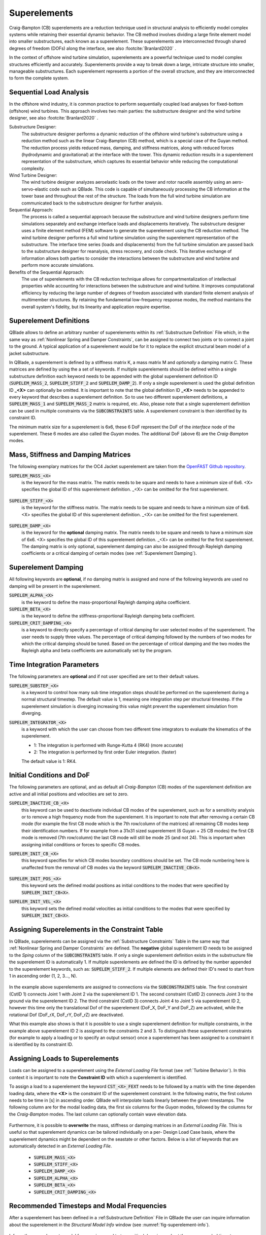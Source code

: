 Superelements
-------------

Craig-Bampton (CB) superelements are a reduction technique used in structural analysis to efficiently model complex systems while retaining their essential dynamic behavior. The CB method involves dividing a large finite element model into smaller substructures, each known as a superelement. These superelements are interconnected through shared degrees of freedom (DOFs) along the interface, see also :footcite:`Branlard2020` .

In the context of offshore wind turbine simulation, superelements are a powerful technique used to model complex structures efficiently and accurately. Superelements provide a way to break down a large, intricate structure into smaller, manageable substructures. Each superelement represents a portion of the overall structure, and they are interconnected to form the complete system. 

Sequential Load Analysis
^^^^^^^^^^^^^^^^^^^^^^^^

In the offshore wind industry, it is common practice to perform sequentially coupled load analyses for fixed-bottom (offshore) wind turbines. This approach involves two main parties: the substructure designer and the wind turbine designer, see also :footcite:`Branlard2020` .

Substructure Designer:
 The substructure designer performs a dynamic reduction of the offshore wind turbine's substructure using a reduction method such as the linear Craig-Bampton (CB) method, which is a special case of the Guyan method. The reduction process yields reduced mass, damping, and stiffness matrices, along with reduced forces (hydrodynamic and gravitational) at the interface with the tower. This dynamic reduction results in a superelement representation of the substructure, which captures its essential behavior while reducing the computational complexity.

Wind Turbine Designer:
 The wind turbine designer analyzes aeroelastic loads on the tower and rotor nacelle assembly using an aero-servo-elastic code such as QBlade. This code is capable of simultaneously processing the CB information at the tower base and throughout the rest of the structure. The loads from the full wind turbine simulation are communicated back to the substructure designer for further analysis.

Sequential Approach:
 The process is called a sequential approach because the substructure and wind turbine designers perform time simulations separately and exchange interface loads and displacements iteratively. The substructure designer uses a finite element method (FEM) software to generate the superelement using the CB reduction method. The wind turbine designer performs a full wind turbine simulation using the superelement representation of the substructure. The interface time series (loads and displacements) from the full turbine simulation are passed back to the substructure designer for reanalysis, stress recovery, and code check. This iterative exchange of information allows both parties to consider the interactions between the substructure and wind turbine and perform more accurate simulations.

Benefits of the Sequential Approach:
 The use of superelements with the CB reduction technique allows for compartmentalization of intellectual properties while accounting for interactions between the substructure and wind turbine. It improves computational efficiency by reducing the large number of degrees of freedom associated with standard finite element analysis of multimember structures. By retaining the fundamental low-frequency response modes, the method maintains the overall system's fidelity, but its linearity and application require expertise. 

Superelement Definitions
^^^^^^^^^^^^^^^^^^^^^^^^

QBlade allows to define an arbitrary number of superelements within its :ref:`Substructure Definition` File which, in the same way as :ref:`Nonlinear Spring and Damper Constraints`, can be assigned to connect two joints or to connect a joint to the ground. A typical application of a superelement would be for it to replace the explicit structural beam model of a jacket substructure. 

In QBlade, a superelement is defined by a stiffness matrix K, a mass matrix M and *optionally* a damping matrix C. These matrices are defined by using the a set of keywords. If multiple superelements should be defined within a single substructure definition each keyword needs to be appended with the global superelement definition ID (:code:`SUPELEM_MASS_2`, :code:`SUPELEM_STIFF_2` and :code:`SUPELEM_DAMP_2`). If only a single superelement is used the global definition ID **_<X>** can optionally be omitted. It is important to note that the global definition ID **_<X>** needs to be appended to every keyword that describes a superelement definition. So to use two different superelement definitions, a :code:`SUPELEM_MASS_1` and :code:`SUPELEM_MASS_2` matrix is required, etc. Also, please note that a single superelement definition can be used in multiple constraints via the :code:`SUBCONSTRAINTS` table. A superelement constraint is then identified by its constraint ID.

The minimum matrix size for a superelement is 6x6, these 6 DoF represent the DoF of the *interface* node of the superelement. These 6 modes are also called the *Guyan* modes. The additional DoF (above 6) are the *Craig-Bampton* modes. 

Mass, Stiffness and Damping Matrices
^^^^^^^^^^^^^^^^^^^^^^^^^^^^^^^^^^^^

The following exemplary matrices for the OC4 Jacket superelement are taken from the `OpenFAST Github repository <https://github.com/OpenFAST/r-test/blob/main/glue-codes/openfast/5MW_OC4Jckt_ExtPtfm/ExtPtfm_SE.dat>`_. 


:code:`SUPELEM_MASS_<X>`
 is the keyword for the mass matrix. The matrix needs to be square and needs to have a minimum size of 6x6. <X> specifies the global ID of this superelement definition. _<X> can be omitted for the first superelement.
 
  .. code-block:: console
   	:caption: : An exemplary mass matrix for a superelement (size 31x31)
	
	SUPELEM_MASS
	9.62349663e+05  5.07244708e-11 -4.23103689e-11  5.67542783e-10 -5.28236955e+06  2.84384853e-10  3.60609453e+02 -4.21795932e-12  5.68434189e-14 -3.49587026e-12 -1.11910481e-13 -6.94910796e-12  1.71286635e+02 -2.67720068e-10 -5.19584376e-13  2.93098879e-13  6.61626264e+01 -1.92928340e-10 -1.12265752e-12 -1.76164254e+02  3.88521215e-10 -9.52127266e-13  7.49622586e-13  1.58440372e-10 -9.54272988e+01  2.84217094e-13  8.52651283e-14  5.09814413e-13 -4.95956670e+01 -1.36008182e-09 -3.62643943e-13
	5.02697235e-11  9.62255787e+05 -3.00720954e-10  5.28204269e+06  2.42627584e-11  1.74721822e-09  6.66533495e-12  3.60594532e+02 -4.54924987e-12 -2.33058017e-12  2.45847787e-12  1.11199938e-12  2.66871858e-10  1.71280791e+02 -1.98419059e-12 -6.85673740e-13  1.92540650e-10  6.61575677e+01  3.02868841e-12  3.88151733e-10  1.76097008e+02  1.63424829e-12 -4.26325641e-14  9.55355779e+01  1.57776014e-10  2.84217094e-13  2.20268248e-13  4.19220214e-13  1.36034473e-09 -4.95618190e+01  2.58222263e-13
	-4.32198636e-11 -3.00720954e-10  9.38302373e+05 -5.43480339e-09  1.36757045e-10 -2.40072354e-10  1.77635684e-15 -5.57776048e-13 -5.89750471e-13 -3.53139740e-12  2.89310003e-02  8.29517478e+01  3.21342952e-12 -8.17124146e-13  2.84061752e-02 -1.33171368e+02  4.31654712e-13 -2.48689958e-13 -8.09101576e+01  4.26325641e-13  8.66862138e-13 -5.45693239e-02 -8.70414851e-13  2.48689958e-14 -3.80140364e-13  2.16574646e-02  2.20268248e-13  1.16342863e+02  5.16919840e-13 -7.67386155e-13 -1.61684683e+02
	5.96646613e-10  5.28204269e+06 -5.52211488e-09  6.71710431e+07  5.19372141e-09  6.36789574e-09  3.24149596e-11  6.82513608e+03 -1.16585852e-10 -5.76392267e-11 -4.14956958e-12  3.13775672e-11  4.05203338e-09  2.57258734e+03 -4.54747351e-12  1.40971679e-11  3.27209904e-09  1.11887783e+03  2.27942110e-11  4.00615363e-09  1.80141709e+03 -8.52651283e-13  2.27373675e-12  1.02076670e+03  1.69688974e-09 -1.45519152e-11 -8.41282599e-12 -1.75077730e-11  2.16663807e-08 -7.90339629e+02  4.68378114e-11
	-5.28236955e+06 -4.84107210e-12  1.65860876e-10  5.25192907e-09  6.71760707e+07 -1.88736567e-09 -6.82540351e+03  9.20437060e-11  1.27329258e-11  6.15045792e-11  1.93836058e-11  9.96465133e-11 -2.57268757e+03  4.00778433e-09 -4.02167188e-12 -1.37276857e-11 -1.11895113e+03  3.25478311e-09  1.88720151e-11  1.80213474e+03 -3.98034672e-09  1.79625204e-11 -1.05160325e-11 -1.68893166e-09  1.01964602e+03  4.66116035e-12  4.23483471e-12  2.21689334e-12  7.90657287e+02  2.16987246e-08 -1.67410530e-11
	1.38865700e-10  1.73266631e-09 -2.40072354e-10  6.83355703e-09 -2.81868825e-09  1.02967449e+07 -2.61479727e-12 -2.33200126e-11  5.63008746e-01 -2.55342290e+03 -1.35041311e-10 -1.06531672e-10 -4.72510919e-11  1.47011292e-11 -3.20996563e-11  2.84217094e-14 -3.25428573e-12 -1.70530257e-13 -2.06057393e-13  7.10542736e-14 -1.98951966e-13  3.49587026e-12 -1.98408716e-01  2.10320650e-12  1.56319402e-12  2.13731255e-11 -1.14981199e+03  1.53477231e-12 -3.16902060e-12  1.29318778e-12  3.02257525e-12
	3.60609453e+02  6.66533495e-12  1.77635684e-15  3.24149596e-11 -6.82540351e+03 -2.61479727e-12  1.00000000e+00  0.00000000e+00  0.00000000e+00  0.00000000e+00  0.00000000e+00  0.00000000e+00  0.00000000e+00  0.00000000e+00  0.00000000e+00  0.00000000e+00  0.00000000e+00  0.00000000e+00  0.00000000e+00  0.00000000e+00  0.00000000e+00  0.00000000e+00  0.00000000e+00  0.00000000e+00  0.00000000e+00  0.00000000e+00  0.00000000e+00  0.00000000e+00  0.00000000e+00  0.00000000e+00  0.00000000e+00
	-4.21795932e-12  3.60594532e+02 -5.57776048e-13  6.82513608e+03  9.20437060e-11 -2.33200126e-11  0.00000000e+00  1.00000000e+00  0.00000000e+00  0.00000000e+00  0.00000000e+00  0.00000000e+00  0.00000000e+00  0.00000000e+00  0.00000000e+00  0.00000000e+00  0.00000000e+00  0.00000000e+00  0.00000000e+00  0.00000000e+00  0.00000000e+00  0.00000000e+00  0.00000000e+00  0.00000000e+00  0.00000000e+00  0.00000000e+00  0.00000000e+00  0.00000000e+00  0.00000000e+00  0.00000000e+00  0.00000000e+00
	5.68434189e-14 -4.54924987e-12 -5.89750471e-13 -1.16585852e-10  1.27329258e-11  5.63008746e-01  0.00000000e+00  0.00000000e+00  1.00000000e+00  0.00000000e+00  0.00000000e+00  0.00000000e+00  0.00000000e+00  0.00000000e+00  0.00000000e+00  0.00000000e+00  0.00000000e+00  0.00000000e+00  0.00000000e+00  0.00000000e+00  0.00000000e+00  0.00000000e+00  0.00000000e+00  0.00000000e+00  0.00000000e+00  0.00000000e+00  0.00000000e+00  0.00000000e+00  0.00000000e+00  0.00000000e+00  0.00000000e+00
	-3.49587026e-12 -2.33058017e-12 -3.53139740e-12 -5.76392267e-11  6.15045792e-11 -2.55342290e+03  0.00000000e+00  0.00000000e+00  0.00000000e+00  1.00000000e+00  0.00000000e+00  0.00000000e+00  0.00000000e+00  0.00000000e+00  0.00000000e+00  0.00000000e+00  0.00000000e+00  0.00000000e+00  0.00000000e+00  0.00000000e+00  0.00000000e+00  0.00000000e+00  0.00000000e+00  0.00000000e+00  0.00000000e+00  0.00000000e+00  0.00000000e+00  0.00000000e+00  0.00000000e+00  0.00000000e+00  0.00000000e+00
	-1.11910481e-13  2.45847787e-12  2.89310003e-02 -4.14956958e-12  1.93836058e-11 -1.35041311e-10  0.00000000e+00  0.00000000e+00  0.00000000e+00  0.00000000e+00  1.00000000e+00  0.00000000e+00  0.00000000e+00  0.00000000e+00  0.00000000e+00  0.00000000e+00  0.00000000e+00  0.00000000e+00  0.00000000e+00  0.00000000e+00  0.00000000e+00  0.00000000e+00  0.00000000e+00  0.00000000e+00  0.00000000e+00  0.00000000e+00  0.00000000e+00  0.00000000e+00  0.00000000e+00  0.00000000e+00  0.00000000e+00
	-6.94910796e-12  1.11199938e-12  8.29517478e+01  3.13775672e-11  9.96465133e-11 -1.06531672e-10  0.00000000e+00  0.00000000e+00  0.00000000e+00  0.00000000e+00  0.00000000e+00  1.00000000e+00  0.00000000e+00  0.00000000e+00  0.00000000e+00  0.00000000e+00  0.00000000e+00  0.00000000e+00  0.00000000e+00  0.00000000e+00  0.00000000e+00  0.00000000e+00  0.00000000e+00  0.00000000e+00  0.00000000e+00  0.00000000e+00  0.00000000e+00  0.00000000e+00  0.00000000e+00  0.00000000e+00  0.00000000e+00
	1.71286635e+02  2.66871858e-10  3.21342952e-12  4.05203338e-09 -2.57268757e+03 -4.72510919e-11  0.00000000e+00  0.00000000e+00  0.00000000e+00  0.00000000e+00  0.00000000e+00  0.00000000e+00  1.00000000e+00  0.00000000e+00  0.00000000e+00  0.00000000e+00  0.00000000e+00  0.00000000e+00  0.00000000e+00  0.00000000e+00  0.00000000e+00  0.00000000e+00  0.00000000e+00  0.00000000e+00  0.00000000e+00  0.00000000e+00  0.00000000e+00  0.00000000e+00  0.00000000e+00  0.00000000e+00  0.00000000e+00
	-2.67720068e-10  1.71280791e+02 -8.17124146e-13  2.57258734e+03  4.00778433e-09  1.47011292e-11  0.00000000e+00  0.00000000e+00  0.00000000e+00  0.00000000e+00  0.00000000e+00  0.00000000e+00  0.00000000e+00  1.00000000e+00  0.00000000e+00  0.00000000e+00  0.00000000e+00  0.00000000e+00  0.00000000e+00  0.00000000e+00  0.00000000e+00  0.00000000e+00  0.00000000e+00  0.00000000e+00  0.00000000e+00  0.00000000e+00  0.00000000e+00  0.00000000e+00  0.00000000e+00  0.00000000e+00  0.00000000e+00
	-5.19584376e-13 -1.98419059e-12  2.84061752e-02 -4.54747351e-12 -4.02167188e-12 -3.20996563e-11  0.00000000e+00  0.00000000e+00  0.00000000e+00  0.00000000e+00  0.00000000e+00  0.00000000e+00  0.00000000e+00  0.00000000e+00  1.00000000e+00  0.00000000e+00  0.00000000e+00  0.00000000e+00  0.00000000e+00  0.00000000e+00  0.00000000e+00  0.00000000e+00  0.00000000e+00  0.00000000e+00  0.00000000e+00  0.00000000e+00  0.00000000e+00  0.00000000e+00  0.00000000e+00  0.00000000e+00  0.00000000e+00
	2.93098879e-13 -6.85673740e-13 -1.33171368e+02  1.40971679e-11 -1.37276857e-11  2.84217094e-14  0.00000000e+00  0.00000000e+00  0.00000000e+00  0.00000000e+00  0.00000000e+00  0.00000000e+00  0.00000000e+00  0.00000000e+00  0.00000000e+00  1.00000000e+00  0.00000000e+00  0.00000000e+00  0.00000000e+00  0.00000000e+00  0.00000000e+00  0.00000000e+00  0.00000000e+00  0.00000000e+00  0.00000000e+00  0.00000000e+00  0.00000000e+00  0.00000000e+00  0.00000000e+00  0.00000000e+00  0.00000000e+00
	6.61626264e+01  1.92540650e-10  4.31654712e-13  3.27209904e-09 -1.11895113e+03 -3.25428573e-12  0.00000000e+00  0.00000000e+00  0.00000000e+00  0.00000000e+00  0.00000000e+00  0.00000000e+00  0.00000000e+00  0.00000000e+00  0.00000000e+00  0.00000000e+00  1.00000000e+00  0.00000000e+00  0.00000000e+00  0.00000000e+00  0.00000000e+00  0.00000000e+00  0.00000000e+00  0.00000000e+00  0.00000000e+00  0.00000000e+00  0.00000000e+00  0.00000000e+00  0.00000000e+00  0.00000000e+00  0.00000000e+00
	-1.92928340e-10  6.61575677e+01 -2.48689958e-13  1.11887783e+03  3.25478311e-09 -1.70530257e-13  0.00000000e+00  0.00000000e+00  0.00000000e+00  0.00000000e+00  0.00000000e+00  0.00000000e+00  0.00000000e+00  0.00000000e+00  0.00000000e+00  0.00000000e+00  0.00000000e+00  1.00000000e+00  0.00000000e+00  0.00000000e+00  0.00000000e+00  0.00000000e+00  0.00000000e+00  0.00000000e+00  0.00000000e+00  0.00000000e+00  0.00000000e+00  0.00000000e+00  0.00000000e+00  0.00000000e+00  0.00000000e+00
	-1.12265752e-12  3.02868841e-12 -8.09101576e+01  2.27942110e-11  1.88720151e-11 -2.06057393e-13  0.00000000e+00  0.00000000e+00  0.00000000e+00  0.00000000e+00  0.00000000e+00  0.00000000e+00  0.00000000e+00  0.00000000e+00  0.00000000e+00  0.00000000e+00  0.00000000e+00  0.00000000e+00  1.00000000e+00  0.00000000e+00  0.00000000e+00  0.00000000e+00  0.00000000e+00  0.00000000e+00  0.00000000e+00  0.00000000e+00  0.00000000e+00  0.00000000e+00  0.00000000e+00  0.00000000e+00  0.00000000e+00
	-1.76164254e+02  3.88151733e-10  4.26325641e-13  4.00615363e-09  1.80213474e+03  7.10542736e-14  0.00000000e+00  0.00000000e+00  0.00000000e+00  0.00000000e+00  0.00000000e+00  0.00000000e+00  0.00000000e+00  0.00000000e+00  0.00000000e+00  0.00000000e+00  0.00000000e+00  0.00000000e+00  0.00000000e+00  1.00000000e+00  0.00000000e+00  0.00000000e+00  0.00000000e+00  0.00000000e+00  0.00000000e+00  0.00000000e+00  0.00000000e+00  0.00000000e+00  0.00000000e+00  0.00000000e+00  0.00000000e+00
	3.88521215e-10  1.76097008e+02  8.66862138e-13  1.80141709e+03 -3.98034672e-09 -1.98951966e-13  0.00000000e+00  0.00000000e+00  0.00000000e+00  0.00000000e+00  0.00000000e+00  0.00000000e+00  0.00000000e+00  0.00000000e+00  0.00000000e+00  0.00000000e+00  0.00000000e+00  0.00000000e+00  0.00000000e+00  0.00000000e+00  1.00000000e+00  0.00000000e+00  0.00000000e+00  0.00000000e+00  0.00000000e+00  0.00000000e+00  0.00000000e+00  0.00000000e+00  0.00000000e+00  0.00000000e+00  0.00000000e+00
	-9.52127266e-13  1.63424829e-12 -5.45693239e-02 -8.52651283e-13  1.79625204e-11  3.49587026e-12  0.00000000e+00  0.00000000e+00  0.00000000e+00  0.00000000e+00  0.00000000e+00  0.00000000e+00  0.00000000e+00  0.00000000e+00  0.00000000e+00  0.00000000e+00  0.00000000e+00  0.00000000e+00  0.00000000e+00  0.00000000e+00  0.00000000e+00  1.00000000e+00  0.00000000e+00  0.00000000e+00  0.00000000e+00  0.00000000e+00  0.00000000e+00  0.00000000e+00  0.00000000e+00  0.00000000e+00  0.00000000e+00
	7.49622586e-13 -4.26325641e-14 -8.70414851e-13  2.27373675e-12 -1.05160325e-11 -1.98408716e-01  0.00000000e+00  0.00000000e+00  0.00000000e+00  0.00000000e+00  0.00000000e+00  0.00000000e+00  0.00000000e+00  0.00000000e+00  0.00000000e+00  0.00000000e+00  0.00000000e+00  0.00000000e+00  0.00000000e+00  0.00000000e+00  0.00000000e+00  0.00000000e+00  1.00000000e+00  0.00000000e+00  0.00000000e+00  0.00000000e+00  0.00000000e+00  0.00000000e+00  0.00000000e+00  0.00000000e+00  0.00000000e+00
	1.58440372e-10  9.55355779e+01  2.48689958e-14  1.02076670e+03 -1.68893166e-09  2.10320650e-12  0.00000000e+00  0.00000000e+00  0.00000000e+00  0.00000000e+00  0.00000000e+00  0.00000000e+00  0.00000000e+00  0.00000000e+00  0.00000000e+00  0.00000000e+00  0.00000000e+00  0.00000000e+00  0.00000000e+00  0.00000000e+00  0.00000000e+00  0.00000000e+00  0.00000000e+00  1.00000000e+00  0.00000000e+00  0.00000000e+00  0.00000000e+00  0.00000000e+00  0.00000000e+00  0.00000000e+00  0.00000000e+00
	-9.54272988e+01  1.57776014e-10 -3.80140364e-13  1.69688974e-09  1.01964602e+03  1.56319402e-12  0.00000000e+00  0.00000000e+00  0.00000000e+00  0.00000000e+00  0.00000000e+00  0.00000000e+00  0.00000000e+00  0.00000000e+00  0.00000000e+00  0.00000000e+00  0.00000000e+00  0.00000000e+00  0.00000000e+00  0.00000000e+00  0.00000000e+00  0.00000000e+00  0.00000000e+00  0.00000000e+00  1.00000000e+00  0.00000000e+00  0.00000000e+00  0.00000000e+00  0.00000000e+00  0.00000000e+00  0.00000000e+00
	2.84217094e-13  2.84217094e-13  2.16574646e-02 -1.45519152e-11  4.66116035e-12  2.13731255e-11  0.00000000e+00  0.00000000e+00  0.00000000e+00  0.00000000e+00  0.00000000e+00  0.00000000e+00  0.00000000e+00  0.00000000e+00  0.00000000e+00  0.00000000e+00  0.00000000e+00  0.00000000e+00  0.00000000e+00  0.00000000e+00  0.00000000e+00  0.00000000e+00  0.00000000e+00  0.00000000e+00  0.00000000e+00  1.00000000e+00  0.00000000e+00  0.00000000e+00  0.00000000e+00  0.00000000e+00  0.00000000e+00
	8.52651283e-14  2.20268248e-13  2.20268248e-13 -8.41282599e-12  4.23483471e-12 -1.14981199e+03  0.00000000e+00  0.00000000e+00  0.00000000e+00  0.00000000e+00  0.00000000e+00  0.00000000e+00  0.00000000e+00  0.00000000e+00  0.00000000e+00  0.00000000e+00  0.00000000e+00  0.00000000e+00  0.00000000e+00  0.00000000e+00  0.00000000e+00  0.00000000e+00  0.00000000e+00  0.00000000e+00  0.00000000e+00  0.00000000e+00  1.00000000e+00  0.00000000e+00  0.00000000e+00  0.00000000e+00  0.00000000e+00
	5.09814413e-13  4.19220214e-13  1.16342863e+02 -1.75077730e-11  2.21689334e-12  1.53477231e-12  0.00000000e+00  0.00000000e+00  0.00000000e+00  0.00000000e+00  0.00000000e+00  0.00000000e+00  0.00000000e+00  0.00000000e+00  0.00000000e+00  0.00000000e+00  0.00000000e+00  0.00000000e+00  0.00000000e+00  0.00000000e+00  0.00000000e+00  0.00000000e+00  0.00000000e+00  0.00000000e+00  0.00000000e+00  0.00000000e+00  0.00000000e+00  1.00000000e+00  0.00000000e+00  0.00000000e+00  0.00000000e+00
	-4.95956670e+01  1.36034473e-09  5.16919840e-13  2.16663807e-08  7.90657287e+02 -3.16902060e-12  0.00000000e+00  0.00000000e+00  0.00000000e+00  0.00000000e+00  0.00000000e+00  0.00000000e+00  0.00000000e+00  0.00000000e+00  0.00000000e+00  0.00000000e+00  0.00000000e+00  0.00000000e+00  0.00000000e+00  0.00000000e+00  0.00000000e+00  0.00000000e+00  0.00000000e+00  0.00000000e+00  0.00000000e+00  0.00000000e+00  0.00000000e+00  0.00000000e+00  1.00000000e+00  0.00000000e+00  0.00000000e+00
	-1.36008182e-09 -4.95618190e+01 -7.67386155e-13 -7.90339629e+02  2.16987246e-08  1.29318778e-12  0.00000000e+00  0.00000000e+00  0.00000000e+00  0.00000000e+00  0.00000000e+00  0.00000000e+00  0.00000000e+00  0.00000000e+00  0.00000000e+00  0.00000000e+00  0.00000000e+00  0.00000000e+00  0.00000000e+00  0.00000000e+00  0.00000000e+00  0.00000000e+00  0.00000000e+00  0.00000000e+00  0.00000000e+00  0.00000000e+00  0.00000000e+00  0.00000000e+00  0.00000000e+00  1.00000000e+00  0.00000000e+00
	-3.62643943e-13  2.58222263e-13 -1.61684683e+02  4.68378114e-11 -1.67410530e-11  3.02257525e-12  0.00000000e+00  0.00000000e+00  0.00000000e+00  0.00000000e+00  0.00000000e+00  0.00000000e+00  0.00000000e+00  0.00000000e+00  0.00000000e+00  0.00000000e+00  0.00000000e+00  0.00000000e+00  0.00000000e+00  0.00000000e+00  0.00000000e+00  0.00000000e+00  0.00000000e+00  0.00000000e+00  0.00000000e+00  0.00000000e+00  0.00000000e+00  0.00000000e+00  0.00000000e+00  0.00000000e+00  1.00000000e+00

:code:`SUPELEM_STIFF_<X>`
 is the keyword for the stiffness matrix. The matrix needs to be square and needs to have a minimum size of 6x6. <X> specifies the global ID of this superelement definition. _<X> can be omitted for the first superelement.
 
   .. code-block:: console
   	:caption: : An exemplary stiffness matrix for a superelement (size 31x31)
	
	SUPELEM_STIFF
	8.43408083e+07  1.70093408e+00 -2.98665579e-01 -1.27235487e-01 -2.32742574e+09 -8.89638805e+00  0.00000000e+00  0.00000000e+00  0.00000000e+00  0.00000000e+00  0.00000000e+00  0.00000000e+00  0.00000000e+00  0.00000000e+00  0.00000000e+00  0.00000000e+00  0.00000000e+00  0.00000000e+00  0.00000000e+00  0.00000000e+00  0.00000000e+00  0.00000000e+00  0.00000000e+00  0.00000000e+00  0.00000000e+00  0.00000000e+00  0.00000000e+00  0.00000000e+00  0.00000000e+00  0.00000000e+00  0.00000000e+00
	1.70093407e+00  8.43407974e+07 -3.47132372e-01  2.32742570e+09  2.35131553e+00  2.22409205e+01  0.00000000e+00  0.00000000e+00  0.00000000e+00  0.00000000e+00  0.00000000e+00  0.00000000e+00  0.00000000e+00  0.00000000e+00  0.00000000e+00  0.00000000e+00  0.00000000e+00  0.00000000e+00  0.00000000e+00  0.00000000e+00  0.00000000e+00  0.00000000e+00  0.00000000e+00  0.00000000e+00  0.00000000e+00  0.00000000e+00  0.00000000e+00  0.00000000e+00  0.00000000e+00  0.00000000e+00  0.00000000e+00
	2.98666294e-01 -3.47133325e-01  1.96653266e+09 -8.89595318e+00  3.05175781e-04  3.82992553e+00  0.00000000e+00  0.00000000e+00  0.00000000e+00  0.00000000e+00  0.00000000e+00  0.00000000e+00  0.00000000e+00  0.00000000e+00  0.00000000e+00  0.00000000e+00  0.00000000e+00  0.00000000e+00  0.00000000e+00  0.00000000e+00  0.00000000e+00  0.00000000e+00  0.00000000e+00  0.00000000e+00  0.00000000e+00  0.00000000e+00  0.00000000e+00  0.00000000e+00  0.00000000e+00  0.00000000e+00  0.00000000e+00
	1.27237395e-01  2.32742570e+09 -8.89601421e+00  1.09880894e+11  5.78474426e+01 -6.38474651e+00  0.00000000e+00  0.00000000e+00  0.00000000e+00  0.00000000e+00  0.00000000e+00  0.00000000e+00  0.00000000e+00  0.00000000e+00  0.00000000e+00  0.00000000e+00  0.00000000e+00  0.00000000e+00  0.00000000e+00  0.00000000e+00  0.00000000e+00  0.00000000e+00  0.00000000e+00  0.00000000e+00  0.00000000e+00  0.00000000e+00  0.00000000e+00  0.00000000e+00  0.00000000e+00  0.00000000e+00  0.00000000e+00
	2.32742574e+09  2.35131077e+00  2.44140625e-04  5.78474426e+01  1.09880894e+11  1.53579546e+01  0.00000000e+00  0.00000000e+00  0.00000000e+00  0.00000000e+00  0.00000000e+00  0.00000000e+00  0.00000000e+00  0.00000000e+00  0.00000000e+00  0.00000000e+00  0.00000000e+00  0.00000000e+00  0.00000000e+00  0.00000000e+00  0.00000000e+00  0.00000000e+00  0.00000000e+00  0.00000000e+00  0.00000000e+00  0.00000000e+00  0.00000000e+00  0.00000000e+00  0.00000000e+00  0.00000000e+00  0.00000000e+00
	8.89639568e+00  2.22409358e+01  3.82992249e+00 -6.38456340e+00  1.53578326e+01  8.20023159e+09  0.00000000e+00  0.00000000e+00  0.00000000e+00  0.00000000e+00  0.00000000e+00  0.00000000e+00  0.00000000e+00  0.00000000e+00  0.00000000e+00  0.00000000e+00  0.00000000e+00  0.00000000e+00  0.00000000e+00  0.00000000e+00  0.00000000e+00  0.00000000e+00  0.00000000e+00  0.00000000e+00  0.00000000e+00  0.00000000e+00  0.00000000e+00  0.00000000e+00  0.00000000e+00  0.00000000e+00  0.00000000e+00
	0.00000000e+00  0.00000000e+00  0.00000000e+00  0.00000000e+00  0.00000000e+00  0.00000000e+00  8.27071909e+02  0.00000000e+00  0.00000000e+00  0.00000000e+00  0.00000000e+00  0.00000000e+00  0.00000000e+00  0.00000000e+00  0.00000000e+00  0.00000000e+00  0.00000000e+00  0.00000000e+00  0.00000000e+00  0.00000000e+00  0.00000000e+00  0.00000000e+00  0.00000000e+00  0.00000000e+00  0.00000000e+00  0.00000000e+00  0.00000000e+00  0.00000000e+00  0.00000000e+00  0.00000000e+00  0.00000000e+00
	0.00000000e+00  0.00000000e+00  0.00000000e+00  0.00000000e+00  0.00000000e+00  0.00000000e+00  0.00000000e+00  8.27135704e+02  0.00000000e+00  0.00000000e+00  0.00000000e+00  0.00000000e+00  0.00000000e+00  0.00000000e+00  0.00000000e+00  0.00000000e+00  0.00000000e+00  0.00000000e+00  0.00000000e+00  0.00000000e+00  0.00000000e+00  0.00000000e+00  0.00000000e+00  0.00000000e+00  0.00000000e+00  0.00000000e+00  0.00000000e+00  0.00000000e+00  0.00000000e+00  0.00000000e+00  0.00000000e+00
	0.00000000e+00  0.00000000e+00  0.00000000e+00  0.00000000e+00  0.00000000e+00  0.00000000e+00  0.00000000e+00  0.00000000e+00  1.07785834e+03  0.00000000e+00  0.00000000e+00  0.00000000e+00  0.00000000e+00  0.00000000e+00  0.00000000e+00  0.00000000e+00  0.00000000e+00  0.00000000e+00  0.00000000e+00  0.00000000e+00  0.00000000e+00  0.00000000e+00  0.00000000e+00  0.00000000e+00  0.00000000e+00  0.00000000e+00  0.00000000e+00  0.00000000e+00  0.00000000e+00  0.00000000e+00  0.00000000e+00
	0.00000000e+00  0.00000000e+00  0.00000000e+00  0.00000000e+00  0.00000000e+00  0.00000000e+00  0.00000000e+00  0.00000000e+00  0.00000000e+00  1.31373750e+03  0.00000000e+00  0.00000000e+00  0.00000000e+00  0.00000000e+00  0.00000000e+00  0.00000000e+00  0.00000000e+00  0.00000000e+00  0.00000000e+00  0.00000000e+00  0.00000000e+00  0.00000000e+00  0.00000000e+00  0.00000000e+00  0.00000000e+00  0.00000000e+00  0.00000000e+00  0.00000000e+00  0.00000000e+00  0.00000000e+00  0.00000000e+00
	0.00000000e+00  0.00000000e+00  0.00000000e+00  0.00000000e+00  0.00000000e+00  0.00000000e+00  0.00000000e+00  0.00000000e+00  0.00000000e+00  0.00000000e+00  1.42200736e+03  0.00000000e+00  0.00000000e+00  0.00000000e+00  0.00000000e+00  0.00000000e+00  0.00000000e+00  0.00000000e+00  0.00000000e+00  0.00000000e+00  0.00000000e+00  0.00000000e+00  0.00000000e+00  0.00000000e+00  0.00000000e+00  0.00000000e+00  0.00000000e+00  0.00000000e+00  0.00000000e+00  0.00000000e+00  0.00000000e+00
	0.00000000e+00  0.00000000e+00  0.00000000e+00  0.00000000e+00  0.00000000e+00  0.00000000e+00  0.00000000e+00  0.00000000e+00  0.00000000e+00  0.00000000e+00  0.00000000e+00  1.64405336e+03  0.00000000e+00  0.00000000e+00  0.00000000e+00  0.00000000e+00  0.00000000e+00  0.00000000e+00  0.00000000e+00  0.00000000e+00  0.00000000e+00  0.00000000e+00  0.00000000e+00  0.00000000e+00  0.00000000e+00  0.00000000e+00  0.00000000e+00  0.00000000e+00  0.00000000e+00  0.00000000e+00  0.00000000e+00
	0.00000000e+00  0.00000000e+00  0.00000000e+00  0.00000000e+00  0.00000000e+00  0.00000000e+00  0.00000000e+00  0.00000000e+00  0.00000000e+00  0.00000000e+00  0.00000000e+00  0.00000000e+00  1.68270024e+03  0.00000000e+00  0.00000000e+00  0.00000000e+00  0.00000000e+00  0.00000000e+00  0.00000000e+00  0.00000000e+00  0.00000000e+00  0.00000000e+00  0.00000000e+00  0.00000000e+00  0.00000000e+00  0.00000000e+00  0.00000000e+00  0.00000000e+00  0.00000000e+00  0.00000000e+00  0.00000000e+00
	0.00000000e+00  0.00000000e+00  0.00000000e+00  0.00000000e+00  0.00000000e+00  0.00000000e+00  0.00000000e+00  0.00000000e+00  0.00000000e+00  0.00000000e+00  0.00000000e+00  0.00000000e+00  0.00000000e+00  1.68285762e+03  0.00000000e+00  0.00000000e+00  0.00000000e+00  0.00000000e+00  0.00000000e+00  0.00000000e+00  0.00000000e+00  0.00000000e+00  0.00000000e+00  0.00000000e+00  0.00000000e+00  0.00000000e+00  0.00000000e+00  0.00000000e+00  0.00000000e+00  0.00000000e+00  0.00000000e+00
	0.00000000e+00  0.00000000e+00  0.00000000e+00  0.00000000e+00  0.00000000e+00  0.00000000e+00  0.00000000e+00  0.00000000e+00  0.00000000e+00  0.00000000e+00  0.00000000e+00  0.00000000e+00  0.00000000e+00  0.00000000e+00  2.17765046e+03  0.00000000e+00  0.00000000e+00  0.00000000e+00  0.00000000e+00  0.00000000e+00  0.00000000e+00  0.00000000e+00  0.00000000e+00  0.00000000e+00  0.00000000e+00  0.00000000e+00  0.00000000e+00  0.00000000e+00  0.00000000e+00  0.00000000e+00  0.00000000e+00
	0.00000000e+00  0.00000000e+00  0.00000000e+00  0.00000000e+00  0.00000000e+00  0.00000000e+00  0.00000000e+00  0.00000000e+00  0.00000000e+00  0.00000000e+00  0.00000000e+00  0.00000000e+00  0.00000000e+00  0.00000000e+00  0.00000000e+00  2.74450663e+03  0.00000000e+00  0.00000000e+00  0.00000000e+00  0.00000000e+00  0.00000000e+00  0.00000000e+00  0.00000000e+00  0.00000000e+00  0.00000000e+00  0.00000000e+00  0.00000000e+00  0.00000000e+00  0.00000000e+00  0.00000000e+00  0.00000000e+00
	0.00000000e+00  0.00000000e+00  0.00000000e+00  0.00000000e+00  0.00000000e+00  0.00000000e+00  0.00000000e+00  0.00000000e+00  0.00000000e+00  0.00000000e+00  0.00000000e+00  0.00000000e+00  0.00000000e+00  0.00000000e+00  0.00000000e+00  0.00000000e+00  3.05700783e+03  0.00000000e+00  0.00000000e+00  0.00000000e+00  0.00000000e+00  0.00000000e+00  0.00000000e+00  0.00000000e+00  0.00000000e+00  0.00000000e+00  0.00000000e+00  0.00000000e+00  0.00000000e+00  0.00000000e+00  0.00000000e+00
	0.00000000e+00  0.00000000e+00  0.00000000e+00  0.00000000e+00  0.00000000e+00  0.00000000e+00  0.00000000e+00  0.00000000e+00  0.00000000e+00  0.00000000e+00  0.00000000e+00  0.00000000e+00  0.00000000e+00  0.00000000e+00  0.00000000e+00  0.00000000e+00  0.00000000e+00  3.05731505e+03  0.00000000e+00  0.00000000e+00  0.00000000e+00  0.00000000e+00  0.00000000e+00  0.00000000e+00  0.00000000e+00  0.00000000e+00  0.00000000e+00  0.00000000e+00  0.00000000e+00  0.00000000e+00  0.00000000e+00
	0.00000000e+00  0.00000000e+00  0.00000000e+00  0.00000000e+00  0.00000000e+00  0.00000000e+00  0.00000000e+00  0.00000000e+00  0.00000000e+00  0.00000000e+00  0.00000000e+00  0.00000000e+00  0.00000000e+00  0.00000000e+00  0.00000000e+00  0.00000000e+00  0.00000000e+00  0.00000000e+00  3.73972065e+03  0.00000000e+00  0.00000000e+00  0.00000000e+00  0.00000000e+00  0.00000000e+00  0.00000000e+00  0.00000000e+00  0.00000000e+00  0.00000000e+00  0.00000000e+00  0.00000000e+00  0.00000000e+00
	0.00000000e+00  0.00000000e+00  0.00000000e+00  0.00000000e+00  0.00000000e+00  0.00000000e+00  0.00000000e+00  0.00000000e+00  0.00000000e+00  0.00000000e+00  0.00000000e+00  0.00000000e+00  0.00000000e+00  0.00000000e+00  0.00000000e+00  0.00000000e+00  0.00000000e+00  0.00000000e+00  0.00000000e+00  3.86089760e+03  0.00000000e+00  0.00000000e+00  0.00000000e+00  0.00000000e+00  0.00000000e+00  0.00000000e+00  0.00000000e+00  0.00000000e+00  0.00000000e+00  0.00000000e+00  0.00000000e+00
	0.00000000e+00  0.00000000e+00  0.00000000e+00  0.00000000e+00  0.00000000e+00  0.00000000e+00  0.00000000e+00  0.00000000e+00  0.00000000e+00  0.00000000e+00  0.00000000e+00  0.00000000e+00  0.00000000e+00  0.00000000e+00  0.00000000e+00  0.00000000e+00  0.00000000e+00  0.00000000e+00  0.00000000e+00  0.00000000e+00  3.86096001e+03  0.00000000e+00  0.00000000e+00  0.00000000e+00  0.00000000e+00  0.00000000e+00  0.00000000e+00  0.00000000e+00  0.00000000e+00  0.00000000e+00  0.00000000e+00
	0.00000000e+00  0.00000000e+00  0.00000000e+00  0.00000000e+00  0.00000000e+00  0.00000000e+00  0.00000000e+00  0.00000000e+00  0.00000000e+00  0.00000000e+00  0.00000000e+00  0.00000000e+00  0.00000000e+00  0.00000000e+00  0.00000000e+00  0.00000000e+00  0.00000000e+00  0.00000000e+00  0.00000000e+00  0.00000000e+00  0.00000000e+00  4.05759493e+03  0.00000000e+00  0.00000000e+00  0.00000000e+00  0.00000000e+00  0.00000000e+00  0.00000000e+00  0.00000000e+00  0.00000000e+00  0.00000000e+00
	0.00000000e+00  0.00000000e+00  0.00000000e+00  0.00000000e+00  0.00000000e+00  0.00000000e+00  0.00000000e+00  0.00000000e+00  0.00000000e+00  0.00000000e+00  0.00000000e+00  0.00000000e+00  0.00000000e+00  0.00000000e+00  0.00000000e+00  0.00000000e+00  0.00000000e+00  0.00000000e+00  0.00000000e+00  0.00000000e+00  0.00000000e+00  0.00000000e+00  4.22983825e+03  0.00000000e+00  0.00000000e+00  0.00000000e+00  0.00000000e+00  0.00000000e+00  0.00000000e+00  0.00000000e+00  0.00000000e+00
	0.00000000e+00  0.00000000e+00  0.00000000e+00  0.00000000e+00  0.00000000e+00  0.00000000e+00  0.00000000e+00  0.00000000e+00  0.00000000e+00  0.00000000e+00  0.00000000e+00  0.00000000e+00  0.00000000e+00  0.00000000e+00  0.00000000e+00  0.00000000e+00  0.00000000e+00  0.00000000e+00  0.00000000e+00  0.00000000e+00  0.00000000e+00  0.00000000e+00  0.00000000e+00  4.49929678e+03  0.00000000e+00  0.00000000e+00  0.00000000e+00  0.00000000e+00  0.00000000e+00  0.00000000e+00  0.00000000e+00
	0.00000000e+00  0.00000000e+00  0.00000000e+00  0.00000000e+00  0.00000000e+00  0.00000000e+00  0.00000000e+00  0.00000000e+00  0.00000000e+00  0.00000000e+00  0.00000000e+00  0.00000000e+00  0.00000000e+00  0.00000000e+00  0.00000000e+00  0.00000000e+00  0.00000000e+00  0.00000000e+00  0.00000000e+00  0.00000000e+00  0.00000000e+00  0.00000000e+00  0.00000000e+00  0.00000000e+00  4.49948480e+03  0.00000000e+00  0.00000000e+00  0.00000000e+00  0.00000000e+00  0.00000000e+00  0.00000000e+00
	0.00000000e+00  0.00000000e+00  0.00000000e+00  0.00000000e+00  0.00000000e+00  0.00000000e+00  0.00000000e+00  0.00000000e+00  0.00000000e+00  0.00000000e+00  0.00000000e+00  0.00000000e+00  0.00000000e+00  0.00000000e+00  0.00000000e+00  0.00000000e+00  0.00000000e+00  0.00000000e+00  0.00000000e+00  0.00000000e+00  0.00000000e+00  0.00000000e+00  0.00000000e+00  0.00000000e+00  0.00000000e+00  5.33947790e+03  0.00000000e+00  0.00000000e+00  0.00000000e+00  0.00000000e+00  0.00000000e+00
	0.00000000e+00  0.00000000e+00  0.00000000e+00  0.00000000e+00  0.00000000e+00  0.00000000e+00  0.00000000e+00  0.00000000e+00  0.00000000e+00  0.00000000e+00  0.00000000e+00  0.00000000e+00  0.00000000e+00  0.00000000e+00  0.00000000e+00  0.00000000e+00  0.00000000e+00  0.00000000e+00  0.00000000e+00  0.00000000e+00  0.00000000e+00  0.00000000e+00  0.00000000e+00  0.00000000e+00  0.00000000e+00  0.00000000e+00  5.43841131e+03  0.00000000e+00  0.00000000e+00  0.00000000e+00  0.00000000e+00
	0.00000000e+00  0.00000000e+00  0.00000000e+00  0.00000000e+00  0.00000000e+00  0.00000000e+00  0.00000000e+00  0.00000000e+00  0.00000000e+00  0.00000000e+00  0.00000000e+00  0.00000000e+00  0.00000000e+00  0.00000000e+00  0.00000000e+00  0.00000000e+00  0.00000000e+00  0.00000000e+00  0.00000000e+00  0.00000000e+00  0.00000000e+00  0.00000000e+00  0.00000000e+00  0.00000000e+00  0.00000000e+00  0.00000000e+00  0.00000000e+00  6.51457159e+03  0.00000000e+00  0.00000000e+00  0.00000000e+00
	0.00000000e+00  0.00000000e+00  0.00000000e+00  0.00000000e+00  0.00000000e+00  0.00000000e+00  0.00000000e+00  0.00000000e+00  0.00000000e+00  0.00000000e+00  0.00000000e+00  0.00000000e+00  0.00000000e+00  0.00000000e+00  0.00000000e+00  0.00000000e+00  0.00000000e+00  0.00000000e+00  0.00000000e+00  0.00000000e+00  0.00000000e+00  0.00000000e+00  0.00000000e+00  0.00000000e+00  0.00000000e+00  0.00000000e+00  0.00000000e+00  0.00000000e+00  7.04641399e+03  0.00000000e+00  0.00000000e+00
	0.00000000e+00  0.00000000e+00  0.00000000e+00  0.00000000e+00  0.00000000e+00  0.00000000e+00  0.00000000e+00  0.00000000e+00  0.00000000e+00  0.00000000e+00  0.00000000e+00  0.00000000e+00  0.00000000e+00  0.00000000e+00  0.00000000e+00  0.00000000e+00  0.00000000e+00  0.00000000e+00  0.00000000e+00  0.00000000e+00  0.00000000e+00  0.00000000e+00  0.00000000e+00  0.00000000e+00  0.00000000e+00  0.00000000e+00  0.00000000e+00  0.00000000e+00  0.00000000e+00  7.04695067e+03  0.00000000e+00
	0.00000000e+00  0.00000000e+00  0.00000000e+00  0.00000000e+00  0.00000000e+00  0.00000000e+00  0.00000000e+00  0.00000000e+00  0.00000000e+00  0.00000000e+00  0.00000000e+00  0.00000000e+00  0.00000000e+00  0.00000000e+00  0.00000000e+00  0.00000000e+00  0.00000000e+00  0.00000000e+00  0.00000000e+00  0.00000000e+00  0.00000000e+00  0.00000000e+00  0.00000000e+00  0.00000000e+00  0.00000000e+00  0.00000000e+00  0.00000000e+00  0.00000000e+00  0.00000000e+00  0.00000000e+00  7.97634193e+03

:code:`SUPELEM_DAMP_<X>`
 is the keyword for the **optional** damping matrix. The matrix needs to be square and needs to have a minimum size of 6x6. <X> specifies the global ID of this superelement definition. _<X> can be omitted for the first superelement. The damping matrix is only optional, superelement damping can also be assigned through Rayleigh damping coefficients or a critical damping of certain modes (see :ref:`Superelement Damping`).
 
   .. code-block:: console
   	:caption: : An exemplary damping matrix for a superelement (size 31x31)

	SUPELEM_DAMP
	1.54140226e+05  1.03756979e-03 -1.82186007e-04 -7.76135866e-05 -1.98341136e+06 -5.42679668e-03  3.84806348e+01 -4.50098439e-13  6.06576123e-15 -3.73044315e-13 -1.19419674e-14 -7.41539310e-13  1.82779968e+01 -2.85684085e-11 -5.54448487e-14  3.12765813e-14  7.06021387e+00 -2.05873832e-11 -1.19798784e-13 -1.87984875e+01  4.14590989e-11 -1.01601501e-13  7.99922262e-14  1.69071721e-11 -1.01830471e+01  3.03288061e-14  9.09864184e-15  5.44022960e-14 -5.29235362e+00 -1.45134332e-10 -3.86977351e-14
	1.03756979e-03  1.54130201e+05 -2.11750779e-04  1.98337646e+06  1.43430248e-03  1.35669617e-02  7.11257893e-13  3.84790425e+01 -4.85450453e-13 -2.48696210e-13  2.62344173e-13  1.18661454e-13  2.84778960e-11  1.82773732e+01 -2.11732978e-13 -7.31682448e-14  2.05460128e-11  7.05967405e+00  3.23191340e-13  4.14196714e-11  1.87913117e+01  1.74390635e-13 -4.54932092e-15  1.01946015e+01  1.68362785e-11  3.03288061e-14  2.35048248e-14  4.47349890e-14  1.45162386e-10 -5.28874170e+00  2.75548977e-14
	-1.82186444e-04 -2.11751361e-04  1.29971117e+06 -5.42653202e-03  1.86171820e-07  2.33625455e-03  1.89555038e-16 -5.95202820e-14 -6.29322727e-14 -3.76835416e-13  3.08722704e-03  8.85178101e+00  3.42905064e-13 -8.71953176e-14  3.03122296e-03 -1.42107167e+01  4.60618743e-14 -2.65377054e-14 -8.63392292e+00  4.54932092e-14  9.25028587e-14 -5.82309255e-03 -9.28819688e-14  2.65377054e-15 -4.05647782e-14  2.31106805e-03  2.35048248e-14  1.24149470e+01  5.51605162e-14 -8.18877766e-14 -1.72533725e+01
	-7.76147470e-05  1.98337646e+06 -5.42656926e-03  7.41951676e+07  3.52869406e-02 -3.89469469e-03  3.45900034e-12  7.28310271e+02 -1.24408763e-11 -6.15068188e-12 -4.42800570e-13  3.34830020e-12  4.32392481e-10  2.74520795e+02 -4.85260898e-13  1.50430878e-12  3.49165688e-10  1.19395453e+02  2.43237025e-12  4.27496654e-10  1.92229217e+02 -9.09864184e-14  2.42630449e-13  1.08926015e+02  1.81075104e-10 -1.55283487e-12 -8.97732662e-13 -1.86825446e-12  2.31201948e-09 -8.43371418e+01  4.99806286e-12
	-1.98341136e+06  1.43429957e-03  1.48943480e-07  3.52869406e-02  7.41957040e+07  9.36835213e-03 -7.28338809e+02  9.82198387e-12  1.35873051e-12  6.56315365e-12  2.06842458e-12  1.06332794e-11 -2.74531491e+02  4.27670665e-10 -4.29152607e-13 -1.46488134e-12 -1.19403275e+02  3.47317906e-10  2.01383273e-12  1.92305798e+02 -4.24742798e-10  1.91678055e-12 -1.12216583e-12 -1.80225898e-10  1.08806426e+02  4.97392421e-13  4.51899211e-13  2.36564688e-13  8.43710391e+01  2.31547090e-09 -1.78643776e-12
	-5.42680135e-03  1.35669710e-02  2.33625269e-03 -3.89458295e-03  9.36827756e-03  6.10090692e+06 -2.79025016e-13 -2.48847854e-12  6.00786632e-02 -2.72475757e+02 -1.44102583e-11 -1.13679948e-11 -5.04216402e-12  1.56875750e-12 -3.42535432e-12  3.03288061e-15 -3.47264830e-13 -1.81972837e-14 -2.19883844e-14  7.58220153e-15 -2.12301643e-14  3.73044315e-13 -2.11721941e-02  2.24433165e-13  1.66808434e-13  2.28072622e-12 -1.22696437e+02  1.63775553e-13 -3.38166188e-13  1.37996068e-13  3.22539004e-13
	3.84806348e+01  7.11257893e-13  1.89555038e-16  3.45900034e-12 -7.28338809e+02 -2.79025016e-13  6.11223865e-01  0.00000000e+00  0.00000000e+00  0.00000000e+00  0.00000000e+00  0.00000000e+00  0.00000000e+00  0.00000000e+00  0.00000000e+00  0.00000000e+00  0.00000000e+00  0.00000000e+00  0.00000000e+00  0.00000000e+00  0.00000000e+00  0.00000000e+00  0.00000000e+00  0.00000000e+00  0.00000000e+00  0.00000000e+00  0.00000000e+00  0.00000000e+00  0.00000000e+00  0.00000000e+00  0.00000000e+00
	-4.50098439e-13  3.84790425e+01 -5.95202820e-14  7.28310271e+02  9.82198387e-12 -2.48847854e-12  0.00000000e+00  6.11262780e-01  0.00000000e+00  0.00000000e+00  0.00000000e+00  0.00000000e+00  0.00000000e+00  0.00000000e+00  0.00000000e+00  0.00000000e+00  0.00000000e+00  0.00000000e+00  0.00000000e+00  0.00000000e+00  0.00000000e+00  0.00000000e+00  0.00000000e+00  0.00000000e+00  0.00000000e+00  0.00000000e+00  0.00000000e+00  0.00000000e+00  0.00000000e+00  0.00000000e+00  0.00000000e+00
	6.06576123e-15 -4.85450453e-13 -6.29322727e-14 -1.24408763e-11  1.35873051e-12  6.00786632e-02  0.00000000e+00  0.00000000e+00  7.64203586e-01  0.00000000e+00  0.00000000e+00  0.00000000e+00  0.00000000e+00  0.00000000e+00  0.00000000e+00  0.00000000e+00  0.00000000e+00  0.00000000e+00  0.00000000e+00  0.00000000e+00  0.00000000e+00  0.00000000e+00  0.00000000e+00  0.00000000e+00  0.00000000e+00  0.00000000e+00  0.00000000e+00  0.00000000e+00  0.00000000e+00  0.00000000e+00  0.00000000e+00
	-3.73044315e-13 -2.48696210e-13 -3.76835416e-13 -6.15068188e-12  6.56315365e-12 -2.72475757e+02  0.00000000e+00  0.00000000e+00  0.00000000e+00  9.08089876e-01  0.00000000e+00  0.00000000e+00  0.00000000e+00  0.00000000e+00  0.00000000e+00  0.00000000e+00  0.00000000e+00  0.00000000e+00  0.00000000e+00  0.00000000e+00  0.00000000e+00  0.00000000e+00  0.00000000e+00  0.00000000e+00  0.00000000e+00  0.00000000e+00  0.00000000e+00  0.00000000e+00  0.00000000e+00  0.00000000e+00  0.00000000e+00
	-1.19419674e-14  2.62344173e-13  3.08722704e-03 -4.42800570e-13  2.06842458e-12 -1.44102583e-11  0.00000000e+00  0.00000000e+00  0.00000000e+00  0.00000000e+00  9.74134488e-01  0.00000000e+00  0.00000000e+00  0.00000000e+00  0.00000000e+00  0.00000000e+00  0.00000000e+00  0.00000000e+00  0.00000000e+00  0.00000000e+00  0.00000000e+00  0.00000000e+00  0.00000000e+00  0.00000000e+00  0.00000000e+00  0.00000000e+00  0.00000000e+00  0.00000000e+00  0.00000000e+00  0.00000000e+00  0.00000000e+00
	-7.41539310e-13  1.18661454e-13  8.85178101e+00  3.34830020e-12  1.06332794e-11 -1.13679948e-11  0.00000000e+00  0.00000000e+00  0.00000000e+00  0.00000000e+00  0.00000000e+00  1.10958255e+00  0.00000000e+00  0.00000000e+00  0.00000000e+00  0.00000000e+00  0.00000000e+00  0.00000000e+00  0.00000000e+00  0.00000000e+00  0.00000000e+00  0.00000000e+00  0.00000000e+00  0.00000000e+00  0.00000000e+00  0.00000000e+00  0.00000000e+00  0.00000000e+00  0.00000000e+00  0.00000000e+00  0.00000000e+00
	1.82779968e+01  2.84778960e-11  3.42905064e-13  4.32392481e-10 -2.74531491e+02 -5.04216402e-12  0.00000000e+00  0.00000000e+00  0.00000000e+00  0.00000000e+00  0.00000000e+00  0.00000000e+00  1.13315715e+00  0.00000000e+00  0.00000000e+00  0.00000000e+00  0.00000000e+00  0.00000000e+00  0.00000000e+00  0.00000000e+00  0.00000000e+00  0.00000000e+00  0.00000000e+00  0.00000000e+00  0.00000000e+00  0.00000000e+00  0.00000000e+00  0.00000000e+00  0.00000000e+00  0.00000000e+00  0.00000000e+00
	-2.85684085e-11  1.82773732e+01 -8.71953176e-14  2.74520795e+02  4.27670665e-10  1.56875750e-12  0.00000000e+00  0.00000000e+00  0.00000000e+00  0.00000000e+00  0.00000000e+00  0.00000000e+00  0.00000000e+00  1.13325315e+00  0.00000000e+00  0.00000000e+00  0.00000000e+00  0.00000000e+00  0.00000000e+00  0.00000000e+00  0.00000000e+00  0.00000000e+00  0.00000000e+00  0.00000000e+00  0.00000000e+00  0.00000000e+00  0.00000000e+00  0.00000000e+00  0.00000000e+00  0.00000000e+00  0.00000000e+00
	-5.54448487e-14 -2.11732978e-13  3.03122296e-03 -4.85260898e-13 -4.29152607e-13 -3.42535432e-12  0.00000000e+00  0.00000000e+00  0.00000000e+00  0.00000000e+00  0.00000000e+00  0.00000000e+00  0.00000000e+00  0.00000000e+00  1.43507678e+00  0.00000000e+00  0.00000000e+00  0.00000000e+00  0.00000000e+00  0.00000000e+00  0.00000000e+00  0.00000000e+00  0.00000000e+00  0.00000000e+00  0.00000000e+00  0.00000000e+00  0.00000000e+00  0.00000000e+00  0.00000000e+00  0.00000000e+00  0.00000000e+00
	3.12765813e-14 -7.31682448e-14 -1.42107167e+01  1.50430878e-12 -1.46488134e-12  3.03288061e-15  0.00000000e+00  0.00000000e+00  0.00000000e+00  0.00000000e+00  0.00000000e+00  0.00000000e+00  0.00000000e+00  0.00000000e+00  0.00000000e+00  1.78085904e+00  0.00000000e+00  0.00000000e+00  0.00000000e+00  0.00000000e+00  0.00000000e+00  0.00000000e+00  0.00000000e+00  0.00000000e+00  0.00000000e+00  0.00000000e+00  0.00000000e+00  0.00000000e+00  0.00000000e+00  0.00000000e+00  0.00000000e+00
	7.06021387e+00  2.05460128e-11  4.60618743e-14  3.49165688e-10 -1.19403275e+02 -3.47264830e-13  0.00000000e+00  0.00000000e+00  0.00000000e+00  0.00000000e+00  0.00000000e+00  0.00000000e+00  0.00000000e+00  0.00000000e+00  0.00000000e+00  0.00000000e+00  1.97148478e+00  0.00000000e+00  0.00000000e+00  0.00000000e+00  0.00000000e+00  0.00000000e+00  0.00000000e+00  0.00000000e+00  0.00000000e+00  0.00000000e+00  0.00000000e+00  0.00000000e+00  0.00000000e+00  0.00000000e+00  0.00000000e+00
	-2.05873832e-11  7.05967405e+00 -2.65377054e-14  1.19395453e+02  3.47317906e-10 -1.81972837e-14  0.00000000e+00  0.00000000e+00  0.00000000e+00  0.00000000e+00  0.00000000e+00  0.00000000e+00  0.00000000e+00  0.00000000e+00  0.00000000e+00  0.00000000e+00  0.00000000e+00  1.97167218e+00  0.00000000e+00  0.00000000e+00  0.00000000e+00  0.00000000e+00  0.00000000e+00  0.00000000e+00  0.00000000e+00  0.00000000e+00  0.00000000e+00  0.00000000e+00  0.00000000e+00  0.00000000e+00  0.00000000e+00
	-1.19798784e-13  3.23191340e-13 -8.63392292e+00  2.43237025e-12  2.01383273e-12 -2.19883844e-14  0.00000000e+00  0.00000000e+00  0.00000000e+00  0.00000000e+00  0.00000000e+00  0.00000000e+00  0.00000000e+00  0.00000000e+00  0.00000000e+00  0.00000000e+00  0.00000000e+00  0.00000000e+00  2.38793960e+00  0.00000000e+00  0.00000000e+00  0.00000000e+00  0.00000000e+00  0.00000000e+00  0.00000000e+00  0.00000000e+00  0.00000000e+00  0.00000000e+00  0.00000000e+00  0.00000000e+00  0.00000000e+00
	-1.87984875e+01  4.14196714e-11  4.54932092e-14  4.27496654e-10  1.92305798e+02  7.58220153e-15  0.00000000e+00  0.00000000e+00  0.00000000e+00  0.00000000e+00  0.00000000e+00  0.00000000e+00  0.00000000e+00  0.00000000e+00  0.00000000e+00  0.00000000e+00  0.00000000e+00  0.00000000e+00  0.00000000e+00  2.46185753e+00  0.00000000e+00  0.00000000e+00  0.00000000e+00  0.00000000e+00  0.00000000e+00  0.00000000e+00  0.00000000e+00  0.00000000e+00  0.00000000e+00  0.00000000e+00  0.00000000e+00
	4.14590989e-11  1.87913117e+01  9.25028587e-14  1.92229217e+02 -4.24742798e-10 -2.12301643e-14  0.00000000e+00  0.00000000e+00  0.00000000e+00  0.00000000e+00  0.00000000e+00  0.00000000e+00  0.00000000e+00  0.00000000e+00  0.00000000e+00  0.00000000e+00  0.00000000e+00  0.00000000e+00  0.00000000e+00  0.00000000e+00  2.46189561e+00  0.00000000e+00  0.00000000e+00  0.00000000e+00  0.00000000e+00  0.00000000e+00  0.00000000e+00  0.00000000e+00  0.00000000e+00  0.00000000e+00  0.00000000e+00
	-1.01601501e-13  1.74390635e-13 -5.82309255e-03 -9.09864184e-14  1.91678055e-12  3.73044315e-13  0.00000000e+00  0.00000000e+00  0.00000000e+00  0.00000000e+00  0.00000000e+00  0.00000000e+00  0.00000000e+00  0.00000000e+00  0.00000000e+00  0.00000000e+00  0.00000000e+00  0.00000000e+00  0.00000000e+00  0.00000000e+00  0.00000000e+00  2.58184291e+00  0.00000000e+00  0.00000000e+00  0.00000000e+00  0.00000000e+00  0.00000000e+00  0.00000000e+00  0.00000000e+00  0.00000000e+00  0.00000000e+00
	7.99922262e-14 -4.54932092e-15 -9.28819688e-14  2.42630449e-13 -1.12216583e-12 -2.11721941e-02  0.00000000e+00  0.00000000e+00  0.00000000e+00  0.00000000e+00  0.00000000e+00  0.00000000e+00  0.00000000e+00  0.00000000e+00  0.00000000e+00  0.00000000e+00  0.00000000e+00  0.00000000e+00  0.00000000e+00  0.00000000e+00  0.00000000e+00  0.00000000e+00  2.68691133e+00  0.00000000e+00  0.00000000e+00  0.00000000e+00  0.00000000e+00  0.00000000e+00  0.00000000e+00  0.00000000e+00  0.00000000e+00
	1.69071721e-11  1.01946015e+01  2.65377054e-15  1.08926015e+02 -1.80225898e-10  2.24433165e-13  0.00000000e+00  0.00000000e+00  0.00000000e+00  0.00000000e+00  0.00000000e+00  0.00000000e+00  0.00000000e+00  0.00000000e+00  0.00000000e+00  0.00000000e+00  0.00000000e+00  0.00000000e+00  0.00000000e+00  0.00000000e+00  0.00000000e+00  0.00000000e+00  0.00000000e+00  2.85128104e+00  0.00000000e+00  0.00000000e+00  0.00000000e+00  0.00000000e+00  0.00000000e+00  0.00000000e+00  0.00000000e+00
	-1.01830471e+01  1.68362785e-11 -4.05647782e-14  1.81075104e-10  1.08806426e+02  1.66808434e-13  0.00000000e+00  0.00000000e+00  0.00000000e+00  0.00000000e+00  0.00000000e+00  0.00000000e+00  0.00000000e+00  0.00000000e+00  0.00000000e+00  0.00000000e+00  0.00000000e+00  0.00000000e+00  0.00000000e+00  0.00000000e+00  0.00000000e+00  0.00000000e+00  0.00000000e+00  0.00000000e+00  2.85139573e+00  0.00000000e+00  0.00000000e+00  0.00000000e+00  0.00000000e+00  0.00000000e+00  0.00000000e+00
	3.03288061e-14  3.03288061e-14  2.31106805e-03 -1.55283487e-12  4.97392421e-13  2.28072622e-12  0.00000000e+00  0.00000000e+00  0.00000000e+00  0.00000000e+00  0.00000000e+00  0.00000000e+00  0.00000000e+00  0.00000000e+00  0.00000000e+00  0.00000000e+00  0.00000000e+00  0.00000000e+00  0.00000000e+00  0.00000000e+00  0.00000000e+00  0.00000000e+00  0.00000000e+00  0.00000000e+00  0.00000000e+00  3.36379152e+00  0.00000000e+00  0.00000000e+00  0.00000000e+00  0.00000000e+00  0.00000000e+00
	9.09864184e-15  2.35048248e-14  2.35048248e-14 -8.97732662e-13  4.51899211e-13 -1.22696437e+02  0.00000000e+00  0.00000000e+00  0.00000000e+00  0.00000000e+00  0.00000000e+00  0.00000000e+00  0.00000000e+00  0.00000000e+00  0.00000000e+00  0.00000000e+00  0.00000000e+00  0.00000000e+00  0.00000000e+00  0.00000000e+00  0.00000000e+00  0.00000000e+00  0.00000000e+00  0.00000000e+00  0.00000000e+00  0.00000000e+00  3.42414090e+00  0.00000000e+00  0.00000000e+00  0.00000000e+00  0.00000000e+00
	5.44022960e-14  4.47349890e-14  1.24149470e+01 -1.86825446e-12  2.36564688e-13  1.63775553e-13  0.00000000e+00  0.00000000e+00  0.00000000e+00  0.00000000e+00  0.00000000e+00  0.00000000e+00  0.00000000e+00  0.00000000e+00  0.00000000e+00  0.00000000e+00  0.00000000e+00  0.00000000e+00  0.00000000e+00  0.00000000e+00  0.00000000e+00  0.00000000e+00  0.00000000e+00  0.00000000e+00  0.00000000e+00  0.00000000e+00  0.00000000e+00  4.08059867e+00  0.00000000e+00  0.00000000e+00  0.00000000e+00
	-5.29235362e+00  1.45162386e-10  5.51605162e-14  2.31201948e-09  8.43710391e+01 -3.38166188e-13  0.00000000e+00  0.00000000e+00  0.00000000e+00  0.00000000e+00  0.00000000e+00  0.00000000e+00  0.00000000e+00  0.00000000e+00  0.00000000e+00  0.00000000e+00  0.00000000e+00  0.00000000e+00  0.00000000e+00  0.00000000e+00  0.00000000e+00  0.00000000e+00  0.00000000e+00  0.00000000e+00  0.00000000e+00  0.00000000e+00  0.00000000e+00  0.00000000e+00  4.40502253e+00  0.00000000e+00  0.00000000e+00
	-1.45134332e-10 -5.28874170e+00 -8.18877766e-14 -8.43371418e+01  2.31547090e-09  1.37996068e-13  0.00000000e+00  0.00000000e+00  0.00000000e+00  0.00000000e+00  0.00000000e+00  0.00000000e+00  0.00000000e+00  0.00000000e+00  0.00000000e+00  0.00000000e+00  0.00000000e+00  0.00000000e+00  0.00000000e+00  0.00000000e+00  0.00000000e+00  0.00000000e+00  0.00000000e+00  0.00000000e+00  0.00000000e+00  0.00000000e+00  0.00000000e+00  0.00000000e+00  0.00000000e+00  4.40534991e+00  0.00000000e+00
	-3.86977351e-14  2.75548977e-14 -1.72533725e+01  4.99806286e-12 -1.78643776e-12  3.22539004e-13  0.00000000e+00  0.00000000e+00  0.00000000e+00  0.00000000e+00  0.00000000e+00  0.00000000e+00  0.00000000e+00  0.00000000e+00  0.00000000e+00  0.00000000e+00  0.00000000e+00  0.00000000e+00  0.00000000e+00  0.00000000e+00  0.00000000e+00  0.00000000e+00  0.00000000e+00  0.00000000e+00  0.00000000e+00  0.00000000e+00  0.00000000e+00  0.00000000e+00  0.00000000e+00  0.00000000e+00  4.97227857e+00
	
Superelement Damping
^^^^^^^^^^^^^^^^^^^^

All following keywords are **optional**, if no damping matrix is assigned and none of the following keywords are used no damping will be present in the superelement.

:code:`SUPELEM_ALPHA_<X>`
 is the keyword to define the mass-proportional Rayleigh damping alpha coefficient.
 
 .. code-block:: console
	:caption: : SUPELEM_ALPHA example, to specify an alpha coefficient of 0.001
	
	0.001 SUPELEM_ALPHA

	
 
:code:`SUPELEM_BETA_<X>`
 is the keyword to define the stiffness-proportional Rayleigh damping beta coefficient.
 
 .. code-block:: console
	:caption: : SUPELEM_BETA example, to specify a beta coefficient of 0.002
	
	0.002 SUPELEM_BETA

:code:`SUPELEM_CRIT_DAMPING_<X>`
 is a keyword to directly specify a percentage of critical damping for user selected modes of the superelement. The user needs to supply three values. The percentage of critical damping followed by the numbers of two modes for which the critical damping should be tuned. Based on the percentage of critical damping and the two modes the Rayleigh alpha and beta coefficients are automatically set by the program.
 
 .. code-block:: console
	:caption: : SUPELEM_CRIT_DAMPING example, to specify a a critical damping of 1% for modes 1 and 3
	
	0.01 1 3 SUPELEM_CRIT_DAMPING

Time Integration Parameters
^^^^^^^^^^^^^^^^^^^^^^^^^^^

The following parameters are **optional** and if not user specified are set to their default values.

:code:`SUPELEM_SUBSTEP_<X>`
 is a keyword to control how many sub time integration steps should be performed on the superelement during a normal structural timestep. The default value is 1, meaning one integration step per structural timestep. If the superelement simulation is diverging increasing this value might prevent the superelement simulation from diverging.
 
 .. code-block:: console
	:caption: : SUPELEM_SUBSTEP example, to set the number of substeps to 5
	
	5 SUPELEM_SUBSTEP
 
:code:`SUPELEM_INTEGRATOR_<X>`
 is a keyword with which the user can choose from two different time integrators to evaluate the kinematics of the superelement. 
 
 * 1: The integration is performed with Runge-Kutta 4 (RK4) (more accurate)
 * 2: The integration is performed by first order Euler integration. (faster)
 
 The default value is 1: RK4.
 
 .. code-block:: console
	:caption: : SUPELEM_INTEGRATOR example, to set integrator to 1st order Euler 
	
	2 SUPELEM_INTEGRATOR
 
Initial Conditions and DoF
^^^^^^^^^^^^^^^^^^^^^^^^^^

The following parameters are optional, and as default all *Craig-Bampton* (CB) modes of the superelement definition are active and all initial positions and velocities are set to zero.

:code:`SUPELEM_INACTIVE_CB_<X>`
 this keyword can be used to deactivate individual CB modes of the superelement, such as for a sensitivity analysis or to remove a high frequency mode from the superelement. It is important to note that after removing a certain CB mode (for example the first CB mode which is the 7th row/column of the matrices) all remaining CB modes keep their identification numbers. If for example from a 31x31 sized superelement (6 Guyan + 25 CB modes) the first CB mode is removed (7th row/column) the last CB mode will still be mode 25 (and not 24). This is important when assigning initial conditions or forces to specific CB modes. 
 
 .. code-block:: console
	:caption: : SUPELEM_INACTIVE_CB example, to remove the first 10 CB modes
	
	1 2 3 4 5 6 7 8 9 10 SUPELEM_INACTIVE_CB
 
:code:`SUPELEM_INIT_CB_<X>`
 this keyword specifies for which CB modes boundary conditions should be set. The CB mode numbering here is unaffected from the removal oif CB modes via the keyword :code:`SUPELEM_INACTIVE_CB<X>`.
 
  .. code-block:: console
	:caption: : SUPELEM_INIT_CB example, to specify initial conditions for the CB modes 11 12 and 13
	
	11 12 13 SUPELEM_INIT_CB
	
:code:`SUPELEM_INIT_POS_<X>`
 this keyword sets the defined modal positions as initial conditions to the modes that were specified by :code:`SUPELEM_INIT_CB<X>`.

 .. code-block:: console
	:caption: : SUPELEM_INIT_POS example, to specify initial modal positions 1, 2 and 3
	
	1 2 3 SUPELEM_INIT_POS
 
:code:`SUPELEM_INIT_VEL_<X>`
 this keyword sets the defined modal velocities as initial conditions to the modes that were specified by :code:`SUPELEM_INIT_CB<X>`.
 
 .. code-block:: console
	:caption: : SUPELEM_INIT_VEL example, to specify initial modal velocities 1, -2 and 10
	
	1 -2 10 SUPELEM_INIT_VEL

Assigning Superelements in the Constraint Table
^^^^^^^^^^^^^^^^^^^^^^^^^^^^^^^^^^^^^^^^^^^^^^^

In QBlade, superelements can be assigned via the :ref:`Substructure Constraints` Table in the same way that :ref:`Nonlinear Spring and Damper Constraints` are defined. The **negative** global superelement ID needs to be assigned to the *Sping* column of the :code:`SUBCONSTRAINTS` table. If only a single superelement definition exists in the substructure file the superelement ID is automatically 1. If multiple superelements are defined the ID is defined by the number appended to the superelement keywords, such as: :code:`SUPELEM_STIFF_2`. If multiple elements are defined their ID's need to start from 1 in ascending order (1, 2, 3..., N).

 .. code-block:: console
	:caption: : Superelements assigned to connections in the SUBCONSTRAINTS table

	SUBCONSTRAINTS
	CstID   JntID   JntCon  TpCon   GrdCon  Spring  DoF_X   DoF_Y   DoF_Z   DoF_rX  DoF_rY  DoF_rZ
	1       1       2       0       0      -1       1       1       1       1       1       1
	2       3       0       0       1      -2       1       1       1       1       1       1
	3       4       5       0       0      -2       1       1       1       0       0       0

In the example above superelements are assigned to connections via the :code:`SUBCONSTRAINTS` table. The first constraint (CstID 1) connects Joint 1 with Joint 2 via the superelement ID 1. The second constraint (CstID 2) connects Joint 3 to the ground via the superelement ID 2. The third constraint (CstID 3) connects Joint 4 to Joint 5 via superelement ID 2, however this time only the translational Dof of the superelement (DoF_X, DoF_Y and DoF_Z) are activated, while the rotational Dof (DoF_rX, DoF_rY, DoF_rZ) are deactivated. 

What this example also shows is that it is possible to use a single superelement definition for multiple constraints, in the example above superelement ID 2 is assigned to the constraints 2 and 3. To distinguish these superelement constraints (for example to apply a loading or to specify an output sensor) once a superelement has been assigned to a constraint it is identified by its constraint ID.

Assigning Loads to Superelements
^^^^^^^^^^^^^^^^^^^^^^^^^^^^^^^^	

Loads can be assigned to a superelement using the *External Loading File* format (see :ref:`Turbine Behavior`). In this context it is important to note the **Constraint ID** with which a superelement is identified. 

To assign a load to a superelement the keyword :code:`CST_<X>_FEXT` needs to be followed by a matrix with the time dependen loading data, where the **<X>** is the constraint ID of the superelement constraint. In the following matrix, the first column needs to be time in [s] in ascending order. QBlade will interpolate loads linearly between the given timestamps. The following column are for the modal loading data, the first six columns for the *Guyan* modes, followed by the columns for the *Craig-Bampton* modes. The last column can optionally contain wave elevation data.

 .. code-block:: console
	:caption: : An External Loading File containing superelement loads over 5s. The first column is time, followed by 31 columns of loads.
	
	CST_2_FEXT	
	0.0000	0.00000000E+000	0.00000000E+000	0.00000000E+000	0.00000000E+000	0.00000000E+000	0.00000000E+000	0.00000000E+000	0.00000000E+000	0.00000000E+000	0.00000000E+000	0.00000000E+000	0.00000000E+000	0.00000000E+000	0.00000000E+000	0.00000000E+000	0.00000000E+000	0.00000000E+000	0.00000000E+000	0.00000000E+000	0.00000000E+000	0.00000000E+000	0.00000000E+000	0.00000000E+000	0.00000000E+000	0.00000000E+000	0.00000000E+000	0.00000000E+000	0.00000000E+000	0.00000000E+000	0.00000000E+000	0.00000000E+000	
	0.0500	9.65000686E+001	6.75167835E+001	5.59603921E+000	1.94085426E+003	-1.67607231E+003	2.78103398E+002	2.11807086E-001	3.06056353E-001	-7.16636965E-002	-1.32221499E-001	-3.09321068E-001	2.96320552E-001	9.57080020E-002	3.21900660E-001	3.57202184E-002	5.96997460E-002	5.33285560E-002	4.81000055E-001	1.72809280E-001	4.83297577E-002	-6.30939698E-001	2.94163321E-003	4.43763165E-002	-3.13644503E-001	1.94766802E-002	2.33182037E-002	-6.18114234E-002	-5.53942774E-002	5.30193399E-002	7.02684111E-001	9.46807268E-003	
	0.1000	3.98574430E+002	2.59332684E+002	1.82706921E+001	7.47829471E+003	-6.92289659E+003	1.09740732E+003	8.74685831E-001	1.14434069E+000	-2.76968546E-001	-5.19268481E-001	-1.28478827E+000	1.23262268E+000	4.01892051E-001	1.36701033E+000	1.50417675E-001	2.42428870E-001	2.22090382E-001	1.89938130E+000	7.21634735E-001	1.87100094E-001	-2.49046348E+000	-8.84231549E-003	1.86783023E-001	-1.21610177E+000	6.84245151E-002	1.14054073E-001	-2.59647750E-001	-2.04940011E-001	2.34428052E-001	2.72601597E+000	4.10980676E-002	
	0.1500	9.20902919E+002	5.57660161E+002	2.79504276E+001	1.61333674E+004	-1.60244840E+004	2.42797079E+003	2.02760045E+000	2.39957975E+000	-5.98071745E-001	-1.13914268E+000	-2.94095794E+000	2.82377281E+000	9.41529359E-001	3.19236706E+000	3.40366359E-001	5.46137895E-001	5.25207967E-001	4.17282895E+000	1.66155238E+000	4.29828251E-001	-5.48152513E+000	-5.51334107E-002	4.43560645E-001	-2.61001767E+000	1.54789384E-001	2.66786020E-001	-6.23996051E-001	-4.49311187E-001	5.37891085E-001	5.87009707E+000	9.56980366E-002	
	0.2000	1.66074968E+003	9.60831149E+002	3.12738173E+001	2.78458318E+004	-2.88538578E+004	4.24551091E+003	3.64371435E+000	4.07500658E+000	-1.02940858E+000	-1.97902132E+000	-5.22088903E+000	5.03587109E+000	1.72023919E+000	5.74465880E+000	6.05059317E-001	9.68622572E-001	9.62504643E-001	7.27313761E+000	2.98399608E+000	7.41792099E-001	-9.56757118E+000	-1.60309028E-001	8.11027507E-001	-4.48564981E+000	2.48517642E-001	5.06241124E-001	-1.15092282E+000	-7.43915902E-001	9.99171958E-001	1.01144637E+001	1.78505936E-001	
	0.2500	2.62372626E+003	1.42902258E+003	1.25455692E+001	4.15596879E+004	-4.55032616E+004	6.47673272E+003	5.82425169E+000	5.98826481E+000	-1.53344403E+000	-2.95031135E+000	-8.17550256E+000	7.45692586E+000	2.44732453E+000	8.85324104E+000	9.84904666E-001	1.51373735E+000	1.44339048E+000	1.09199422E+001	4.56576688E+000	9.40367411E-001	-1.44118339E+001	-3.86590861E-001	1.23100584E+000	-6.60886918E+000	2.06090741E-001	9.40983842E-001	-1.91062403E+000	-9.11682636E-001	1.61850554E+000	1.50152256E+001	3.06783514E-001	
	0.3000	3.78408077E+003	2.06404603E+003	-1.68034618E+001	5.98751187E+004	-6.52427075E+004	9.22765971E+003	8.18360614E+000	8.72882247E+000	-2.19303649E+000	-4.22867370E+000	-1.10862475E+001	1.07816894E+001	3.95805957E+000	1.24097347E+001	1.29250709E+000	2.12660986E+000	2.27359367E+000	1.55462378E+001	6.57854744E+000	1.46121548E+000	-2.05635404E+001	-6.65331537E-001	1.84281829E+000	-9.39930611E+000	3.69957765E-001	1.22879859E+000	-2.73001552E+000	-1.31828415E+000	2.41973450E+000	2.13602334E+001	4.37411746E-001	
	0.3500	5.12216008E+003	2.81676141E+003	-6.66872613E+001	8.14778630E+004	-8.77296137E+004	1.23850704E+004	1.07831234E+001	1.21080295E+001	-2.94377883E+000	-5.68652143E+000	-1.39007179E+001	1.44295578E+001	5.88379585E+000	1.60626675E+001	1.56236893E+000	2.80493729E+000	3.33460105E+000	2.07628379E+001	8.82573176E+000	2.07588579E+000	-2.75576192E+001	-1.06771220E+000	2.57646292E+000	-1.25564934E+001	5.61254306E-001	1.49303433E+000	-3.68345293E+000	-1.72913010E+000	3.42299313E+000	2.86040052E+001	5.94666005E-001	
	0.4000	6.58039234E+003	3.47659832E+003	-1.80493633E+002	1.00925410E+005	-1.12792091E+005	1.55476560E+004	1.43589775E+001	1.51076481E+001	-3.59809595E+000	-6.82715966E+000	-1.77876273E+001	1.59252295E+001	5.89786170E+000	1.92026459E+001	2.17025381E+000	3.61639323E+000	3.78764521E+000	2.53047081E+001	1.04740975E+001	1.69959838E+000	-3.38455398E+001	-1.63129086E+000	3.05766473E+000	-1.50009704E+001	-2.00155184E-002	2.38589345E+000	-5.25337807E+000	-1.32767512E+000	4.24259900E+000	3.47750919E+001	8.65397803E-001	
	0.4500	8.16608633E+003	4.58132710E+003	-2.79154055E+002	1.32026753E+005	-1.38482185E+005	1.95087532E+004	1.69564261E+001	2.06349639E+001	-4.63259754E+000	-8.72694882E+000	-1.93389077E+001	1.99693569E+001	8.97827180E+000	2.21137565E+001	2.17218863E+000	4.33370315E+000	5.43200869E+000	3.18562264E+001	1.29533874E+001	2.69884310E+000	-4.27570975E+001	-2.16569495E+000	4.03851704E+000	-1.92164956E+001	4.19859985E-001	2.26187587E+000	-6.33981624E+000	-1.97767261E+000	5.47102626E+000	4.44630340E+001	1.02825214E+000	
	0.5000	9.78451422E+003	5.63409427E+003	-4.20788100E+002	1.61909888E+005	-1.64874724E+005	2.34455573E+004	2.00474052E+001	2.61751329E+001	-5.53994483E+000	-1.03362990E+001	-2.08669079E+001	2.19759849E+001	1.07576347E+001	2.38156226E+001	2.30879644E+000	5.10749726E+000	6.71184011E+000	3.76378810E+001	1.47896280E+001	2.94305408E+000	-5.08742448E+001	-2.91402132E+000	4.85541085E+000	-2.27698091E+001	2.61732773E-001	2.53834443E+000	-7.86777041E+000	-1.88632742E+000	6.70694432E+000	5.32037370E+001	1.29719130E+000	
	0.5500	1.14333101E+004	6.64145975E+003	-6.37530148E+002	1.90889171E+005	-1.92143645E+005	2.72910543E+004	2.40680567E+001	3.18803874E+001	-6.40632623E+000	-1.15269848E+001	-2.30889453E+001	2.04553715E+001	9.82725061E+000	2.38679274E+001	2.81713697E+000	5.97757316E+000	7.11215274E+000	4.24949184E+001	1.54580014E+001	1.80178021E+000	-5.80274537E+001	-3.77197845E+000	5.25886804E+000	-2.55649105E+001	-9.29746542E-001	3.51301053E+000	-1.01386932E+001	-7.36136537E-001	7.50173880E+000	6.08787329E+001	1.67131170E+000	
	0.6000	1.30525945E+004	8.31615460E+003	-7.77513323E+002	2.36949705E+005	-2.16083658E+005	3.20449143E+004	2.55711533E+001	4.14826035E+001	-7.72647119E+000	-1.38787074E+001	-2.02213038E+001	2.38069237E+001	1.48794413E+001	2.31075304E+001	2.03345553E+000	6.53947199E+000	9.74630945E+000	5.02080868E+001	1.75112326E+001	3.46203060E+000	-6.88695586E+001	-4.48682352E+000	6.63521149E+000	-3.11026331E+001	-1.31570627E-002	2.38478258E+000	-1.11970807E+001	-1.66588492E+000	9.10590293E+000	7.38771999E+001	1.81571609E+000	
	0.6500	1.45773451E+004	9.68594710E+003	-1.01603355E+003	2.75397833E+005	-2.39922423E+005	3.62175018E+004	2.87652081E+001	5.00220550E+001	-8.74147821E+000	-1.52124904E+001	-1.92382219E+001	2.07132106E+001	1.45426063E+001	1.98321427E+001	2.03745868E+000	7.26168334E+000	1.05410295E+001	5.53995530E+001	1.73847757E+001	2.50202869E+000	-7.67851310E+001	-5.37049570E+000	7.19671564E+000	-3.45418771E+001	-1.04281329E+000	2.72444057E+000	-1.35313306E+001	-5.45730391E-001	9.90376465E+000	8.33638002E+001	2.17499291E+000	
	0.7000	1.60409756E+004	1.11098724E+004	-1.26390976E+003	3.15328647E+005	-2.62415268E+005	4.03837781E+004	3.18992257E+001	5.93752164E+001	-9.70198655E+000	-1.63578425E+001	-1.69596849E+001	1.56707871E+001	1.35858632E+001	1.44757034E+001	1.94968632E+000	7.94117137E+000	1.12487165E+001	5.99454309E+001	1.65320643E+001	1.06795184E+000	-8.40945867E+001	-6.46777935E+000	7.67002627E+000	-3.75912323E+001	-2.44568911E+000	3.16433853E+000	-1.61394405E+001	1.15622130E+000	1.08066914E+001	9.24361035E+001	2.59706357E+000	
	0.7500	1.74518276E+004	1.33276017E+004	-1.44620669E+003	3.75334111E+005	-2.80618497E+005	4.54507560E+004	3.19795111E+001	7.32867246E+001	-1.12834732E+001	-1.89245470E+001	-8.80268336E+000	1.65788138E+001	1.97225524E+001	8.42343062E+000	2.99057505E-001	8.20024605E+000	1.45715981E+001	6.79656037E+001	1.72802550E+001	3.16238464E+000	-9.58369949E+001	-7.17052999E+000	9.27857043E+000	-4.40194027E+001	-1.14067571E+000	8.34914923E-001	-1.71619623E+001	-8.57933979E-003	1.22449167E+001	1.07877817E+002	2.64527924E+000	
	0.8000	1.86833433E+004	1.48318241E+004	-1.74289164E+003	4.17423325E+005	-2.99396256E+005	4.94103878E+004	3.51553986E+001	8.40528416E+001	-1.22177442E+001	-1.96457866E+001	-4.66867421E+000	7.13246024E+000	1.67065487E+001	-8.97730906E-001	1.41607512E-001	8.78739393E+000	1.47373886E+001	7.11527541E+001	1.46788090E+001	7.06976919E-001	-1.01781037E+002	-8.36019004E+000	9.37850419E+000	-4.62760813E+001	-3.25328599E+000	1.39844833E+000	-2.03491051E+001	2.58557259E+000	1.26673845E+001	1.15950536E+002	3.15052323E+000	
	0.8500	1.98549466E+004	1.65724228E+004	-2.00040769E+003	4.65263064E+005	-3.15803395E+005	5.35229299E+004	3.70300018E+001	9.63852395E+001	-1.32292603E+001	-2.07535659E+001	2.55102758E+000	-6.23589959E-001	1.64675577E+001	-1.13222902E+001	-7.12131430E-001	9.16351341E+000	1.60183195E+001	7.49593394E+001	1.24738646E+001	-5.09859443E-001	-1.08601165E+002	-9.64167111E+000	9.99284826E+000	-4.92869827E+001	-4.44913919E+000	9.51077845E-001	-2.29121244E+001	4.42215647E+000	1.36178740E+001	1.25481288E+002	3.54450648E+000	
	0.9000	2.09793770E+004	1.91117073E+004	-2.20907652E+003	5.33371402E+005	-3.28277403E+005	5.85272709E+004	3.59531425E+001	1.13156200E+002	-1.49835708E+001	-2.33197698E+001	1.50740372E+001	-2.10360578E+000	2.32334750E+001	-2.18472805E+001	-3.08333212E+000	9.12090242E+000	1.98202647E+001	8.24795497E+001	1.19530984E+001	1.93554655E+000	-1.20098236E+002	-1.03122560E+001	1.15951547E+001	-5.58337753E+001	-2.80155662E+000	-2.36835127E+000	-2.39617023E+001	3.07331731E+000	1.47182188E+001	1.41559603E+002	3.52058365E+000	
	0.9500	2.19410148E+004	2.03481369E+004	-2.53909943E+003	5.68371787E+005	-3.43916005E+005	6.16205446E+004	3.96865011E+001	1.23414467E+002	-1.55235749E+001	-2.30989803E+001	2.04864084E+001	-1.72023298E+001	1.70609367E+001	-3.52391068E+001	-3.08112902E+000	9.63646213E+000	1.91315817E+001	8.25189374E+001	7.27710928E+000	-2.24197875E+000	-1.22401515E+002	-1.19918536E+001	1.12301882E+001	-5.56888999E+001	-6.19755261E+000	-1.02879577E+000	-2.79375787E+001	7.44221193E+000	1.49927403E+001	1.45397555E+002	4.21244851E+000	
	1.0000	2.28389877E+004	2.23018540E+004	-2.77841631E+003	6.21306183E+005	-3.55483682E+005	6.55931652E+004	4.00847486E+001	1.37424079E+002	-1.66660190E+001	-2.44200773E+001	3.15887760E+001	-2.42715946E+001	1.93008450E+001	-4.78493705E+001	-4.78353602E+000	9.70200880E+000	2.14559655E+001	8.62382974E+001	4.92724159E+000	-2.12824854E+000	-1.29262692E+002	-1.32048888E+001	1.20843305E+001	-5.89799756E+001	-6.32853246E+000	-2.75124521E+000	-3.00630704E+001	8.35905728E+000	1.59512952E+001	1.55411573E+002	4.50692906E+000	
	1.0500	2.37856872E+004	2.46219950E+004	-3.04088766E+003	6.83344034E+005	-3.66456294E+005	6.98343054E+004	3.92490124E+001	1.53229513E+002	-1.82691370E+001	-2.65194398E+001	4.44793653E+001	-2.77744111E+001	2.48980386E+001	-5.95595876E+001	-7.14990730E+000	9.55892724E+000	2.49506553E+001	9.20156711E+001	3.55072015E+000	-7.29179658E-002	-1.38623038E+002	-1.39214433E+001	1.34305779E+001	-6.41404419E+001	-4.91545601E+000	-6.01197823E+000	-3.13598189E+001	7.33684286E+000	1.65822455E+001	1.68653813E+002	4.49913262E+000	
	1.1000	2.46000736E+004	2.53009680E+004	-3.35346106E+003	7.03686734E+005	-3.82185606E+005	7.18252252E+004	4.36311665E+001	1.60393405E+002	-1.82659405E+001	-2.54481776E+001	4.92522909E+001	-4.44482438E+001	1.74143693E+001	-7.30716635E+001	-6.88110576E+000	1.00973260E+001	2.38865124E+001	8.91637245E+001	-1.51938766E+000	-5.14193992E+000	-1.37236736E+002	-1.61992137E+001	1.27862780E+001	-6.13839810E+001	-9.03722388E+000	-3.72609853E+000	-3.57638628E+001	1.29453657E+001	1.73492191E+001	1.67202427E+002	5.41658702E+000	
	1.1500	2.54025148E+004	2.72147176E+004	-3.64554754E+003	7.55020758E+005	-3.93250962E+005	7.53687962E+004	4.34373909E+001	1.73589786E+002	-1.96238245E+001	-2.70710911E+001	6.03503684E+001	-4.83151792E+001	2.18114379E+001	-8.34973605E+001	-8.92810889E+000	1.00095118E+001	2.68725262E+001	9.34160199E+001	-2.97519189E+000	-3.46755249E+000	-1.44496845E+002	-1.69282243E+001	1.37696268E+001	-6.50684754E+001	-7.87866252E+000	-6.45623195E+000	-3.72951815E+001	1.22254498E+001	1.77057158E+001	1.77180329E+002	5.52501486E+000	
	1.2000	2.62102663E+004	2.87647974E+004	-3.90974274E+003	7.96660925E+005	-4.05290920E+005	7.83804623E+004	4.33904054E+001	1.84430153E+002	-2.05853275E+001	-2.83627808E+001	7.08183591E+001	-5.11709410E+001	2.66276724E+001	-9.26162554E+001	-1.08886274E+001	9.95063191E+000	2.99961871E+001	9.64375109E+001	-3.90786217E+000	-1.80953874E+000	-1.50068715E+002	-1.80636054E+001	1.48287240E+001	-6.75121538E+001	-6.82153616E+000	-8.75313546E+000	-3.87198231E+001	1.19152679E+001	1.87861656E+001	1.84473227E+002	5.74308217E+000	
	1.2500	2.70901409E+004	2.88129594E+004	-4.29679581E+003	8.00546427E+005	-4.25247576E+005	7.91477981E+004	4.91839147E+001	1.87074326E+002	-2.03506724E+001	-2.67062809E+001	7.10762435E+001	-6.68619341E+001	1.75128287E+001	-1.02050390E+002	-9.83209538E+000	1.06822556E+001	2.81164951E+001	9.21739102E+001	-8.33539590E+000	-7.59057763E+000	-1.46430761E+002	-2.03471622E+001	1.37505881E+001	-6.30732694E+001	-1.14416300E+001	-5.33886968E+000	-4.34021722E+001	1.78643131E+001	1.92150815E+001	1.78867752E+002	6.75105751E+000	
	1.3000	2.77948790E+004	3.03800004E+004	-4.59666360E+003	8.42074445E+005	-4.36220129E+005	8.21146938E+004	4.80798591E+001	1.96927286E+002	-2.16077556E+001	-2.86690083E+001	8.09105095E+001	-6.37672873E+001	2.59183504E+001	-1.07005561E+002	-1.22088999E+001	1.05052971E+001	3.22123364E+001	9.69529614E+001	-7.40416815E+000	-3.57006979E+000	-1.53739984E+002	-2.07594644E+001	1.50684579E+001	-6.68865745E+001	-8.50005489E+000	-8.92486709E+000	-4.37543464E+001	1.51623475E+001	1.98713832E+001	1.87791405E+002	6.76570940E+000	
	1.3500	2.85337513E+004	3.09565255E+004	-4.93757006E+003	8.58397664E+005	-4.51466407E+005	8.36124993E+004	4.99646849E+001	2.01094673E+002	-2.20105467E+001	-2.89500656E+001	8.49625556E+001	-6.63068994E+001	2.75366469E+001	-1.11070062E+002	-1.29595226E+001	1.07662595E+001	3.38083507E+001	9.74190500E+001	-7.80783775E+000	-3.37337006E+000	-1.55465580E+002	-2.19936972E+001	1.53299981E+001	-6.65833455E+001	-8.53312766E+000	-9.27983111E+000	-4.56025991E+001	1.58995738E+001	2.07274523E+001	1.88769213E+002	7.24815701E+000	
	1.4000	2.94158435E+004	3.04211979E+004	-5.39283257E+003	8.46804110E+005	-4.73568752E+005	8.32507199E+004	5.62383702E+001	1.98957431E+002	-2.16218993E+001	-2.71054983E+001	8.05397697E+001	-7.75424886E+001	1.88966483E+001	-1.14311719E+002	-1.13209663E+001	1.16466368E+001	3.16068294E+001	9.29958936E+001	-1.04539580E+001	-8.76263555E+000	-1.50869528E+002	-2.39699595E+001	1.40285124E+001	-6.15775456E+001	-1.28019222E+001	-5.27252399E+000	-4.97645093E+001	2.11259739E+001	2.09966179E+001	1.80758068E+002	8.26179666E+000	
	1.4500	2.98903622E+004	3.15878732E+004	-5.69014991E+003	8.77226982E+005	-4.81877737E+005	8.57123034E+004	5.40610778E+001	2.05044250E+002	-2.27377498E+001	-2.93813264E+001	8.82719973E+001	-6.73397812E+001	3.07718945E+001	-1.13266142E+002	-1.38383588E+001	1.14328245E+001	3.64311754E+001	9.84370960E+001	-7.08517249E+000	-2.67102036E+000	-1.58244524E+002	-2.39528919E+001	1.54570029E+001	-6.57504662E+001	-8.28603210E+000	-9.41094576E+000	-4.87381422E+001	1.66091998E+001	2.20376095E+001	1.89018716E+002	8.22947015E+000	
	1.5000	3.05087738E+004	3.12550145E+004	-6.16215920E+003	8.70133760E+005	-4.98634046E+005	8.55180479E+004	5.81372466E+001	2.02934106E+002	-2.27785458E+001	-2.85766629E+001	8.42772956E+001	-7.09523375E+001	2.71856590E+001	-1.12267107E+002	-1.29332773E+001	1.20848177E+001	3.55588339E+001	9.68538552E+001	-7.49100784E+000	-4.88294424E+000	-1.56632095E+002	-2.48698179E+001	1.45387790E+001	-6.33254974E+001	-1.00161153E+001	-7.37309003E+000	-5.11106678E+001	1.86121128E+001	2.18915885E+001	1.84885681E+002	8.92712399E+000	
	1.5500	3.10449127E+004	3.04416337E+004	-6.57770730E+003	8.50650440E+005	-5.14968115E+005	8.46232831E+004	6.27481123E+001	1.97991953E+002	-2.22983469E+001	-2.70946384E+001	7.85998209E+001	-7.54053621E+001	2.20979705E+001	-1.10547838E+002	-1.15021441E+001	1.28853855E+001	3.40404869E+001	9.33864276E+001	-7.87219090E+000	-8.39235296E+000	-1.52473022E+002	-2.63944961E+001	1.33180083E+001	-5.92099397E+001	-1.28277351E+001	-3.92227921E+000	-5.36648810E+001	2.21598315E+001	2.27092218E+001	1.77360354E+002	9.88426031E+000	
	1.6000	3.11649657E+004	3.13455204E+004	-6.93947141E+003	8.73884589E+005	-5.17577541E+005	8.64470026E+004	6.00876760E+001	2.01602429E+002	-2.35398122E+001	-2.94259970E+001	8.28008250E+001	-6.24246864E+001	3.34800982E+001	-1.05452809E+002	-1.35694631E+001	1.26834549E+001	3.80405198E+001	9.95123873E+001	-3.75457265E+000	-1.98210253E+000	-1.59977180E+002	-2.54220114E+001	1.42081410E+001	-6.41423359E+001	-7.90822965E+000	-7.99044893E+000	-5.17439396E+001	1.65569531E+001	2.27683067E+001	1.86023956E+002	9.73439007E+000	
	1.6500	3.13091413E+004	3.03928847E+004	-7.39261347E+003	8.50713332E+005	-5.27659116E+005	8.49724504E+004	6.44256606E+001	1.95569426E+002	-2.31862257E+001	-2.78018582E+001	7.47787106E+001	-6.69574237E+001	2.66391172E+001	-1.02414050E+002	-1.16968359E+001	1.35003583E+001	3.54169811E+001	9.61688798E+001	-4.37840497E+000	-5.95999554E+000	-1.55537448E+002	-2.61696950E+001	1.23023151E+001	-6.04569276E+001	-1.08845271E+001	-4.27155135E+000	-5.39018430E+001	1.97432025E+001	2.25130158E+001	1.78810696E+002	1.06416635E+001	
	1.7000	3.12496808E+004	2.97174280E+004	-7.77101500E+003	8.33963462E+005	-5.31981491E+005	8.38474543E+004	6.65420733E+001	1.90868749E+002	-2.29978691E+001	-2.69474066E+001	6.95725835E+001	-6.70539590E+001	2.40415615E+001	-9.87002987E+001	-1.06733332E+001	1.40293301E+001	3.41733197E+001	9.45186485E+001	-3.82261607E+000	-7.73091740E+000	-1.53042935E+002	-2.65932229E+001	1.10073059E+001	-5.85884738E+001	-1.21958863E+001	-2.09287582E+000	-5.46004104E+001	2.11844710E+001	2.27578007E+001	1.74684675E+002	1.13234049E+001	
	1.7500	3.06852470E+004	3.05973716E+004	-8.06702064E+003	8.56455860E+005	-5.22191918E+005	8.53236600E+004	6.25936081E+001	1.94404790E+002	-2.43853269E+001	-2.92122557E+001	7.29958859E+001	-5.46300458E+001	3.38882122E+001	-9.38353930E+001	-1.25118006E+001	1.37084878E+001	3.70824258E+001	1.00793340E+002	-3.46884233E-001	-1.70503054E+000	-1.60287827E+002	-2.47741063E+001	1.10897070E+001	-6.44001501E+001	-7.39394388E+000	-6.09757846E+000	-5.18906834E+001	1.53102757E+001	2.19958136E+001	1.84628866E+002	1.11037906E+001	
	1.8000	3.01966102E+004	2.93249563E+004	-8.42680394E+003	8.24527857E+005	-5.20718037E+005	8.26483736E+004	6.61749145E+001	1.86965771E+002	-2.37212303E+001	-2.69136685E+001	6.39288043E+001	-6.20795994E+001	2.38391239E+001	-9.21945157E+001	-1.00709369E+001	1.44593547E+001	3.28666992E+001	9.57411878E+001	-2.21534906E+000	-7.48273301E+000	-1.53326477E+002	-2.52910402E+001	8.41573659E+000	-6.00564930E+001	-1.15972970E+001	-1.32293989E+000	-5.34474288E+001	1.97105833E+001	2.15061591E+001	1.75841817E+002	1.20569351E+001	
	1.8500	2.92356655E+004	2.92907126E+004	-8.65574235E+003	8.23728133E+005	-5.06498477E+005	8.20793002E+004	6.46077789E+001	1.86303816E+002	-2.42020174E+001	-2.70516033E+001	6.27386924E+001	-5.99591340E+001	2.39275428E+001	-9.05649950E+001	-1.00272165E+001	1.44758474E+001	3.21091043E+001	9.66047272E+001	-1.92443704E+000	-7.10419477E+000	-1.53692940E+002	-2.42469379E+001	6.92884116E+000	-6.16084957E+001	-1.10215764E+001	-1.43489961E+000	-5.22044755E+001	1.86181380E+001	2.06435235E+001	1.77931109E+002	1.23231550E+001	
	1.9000	2.79085874E+004	3.00700373E+004	-8.78830313E+003	8.43194024E+005	-4.82609253E+005	8.27893101E+004	5.95468226E+001	1.90211786E+002	-2.54191279E+001	-2.87553116E+001	6.69137178E+001	-5.21677762E+001	3.02751466E+001	-8.94229899E+001	-1.15707695E+001	1.39547805E+001	3.34848435E+001	1.01178640E+002	-5.46019311E-001	-2.75021260E+000	-1.58654467E+002	-2.20755726E+001	6.21786871E+000	-6.70136674E+001	-7.34597631E+000	-4.86732959E+000	-4.89911565E+001	1.38990290E+001	1.93344996E+001	1.87126767E+002	1.20746562E+001	
	1.9500	2.67660212E+004	2.90822950E+004	-8.97899489E+003	8.18353008E+005	-4.67880456E+005	7.99312791E+004	6.13947498E+001	1.85560324E+002	-2.49112627E+001	-2.64176779E+001	6.07849981E+001	-6.32439457E+001	1.87030038E+001	-9.25922844E+001	-9.32723751E+000	1.44358834E+001	2.85758754E+001	9.57636379E+001	-4.19086913E+000	-9.34913773E+000	-1.51284266E+002	-2.22220264E+001	3.01837130E+000	-6.34720712E+001	-1.20088148E+001	-3.42342022E-001	-4.98736042E+001	1.87450452E+001	1.84150728E+001	1.80163256E+002	1.29216697E+001	
	2.0000	2.51047202E+004	2.98938744E+004	-9.03919492E+003	8.39022721E+005	-4.38679795E+005	8.04082677E+004	5.68005522E+001	1.90814246E+002	-2.60959552E+001	-2.75241705E+001	6.53744142E+001	-6.19601361E+001	2.06234208E+001	-9.60522191E+001	-1.04049380E+001	1.39433976E+001	2.84393464E+001	9.86932594E+001	-5.17272059E+000	-7.37698324E+000	-1.54440906E+002	-2.01620237E+001	1.49186429E+000	-6.80368265E+001	-1.00413330E+001	-2.71669119E+000	-4.73061284E+001	1.59191692E+001	1.65953052E+001	1.88387550E+002	1.28288403E+001	
	2.0500	2.32849439E+004	3.08637684E+004	-8.99354412E+003	8.63575108E+005	-4.05770909E+005	8.11086975E+004	5.12341115E+001	1.97457037E+002	-2.72557404E+001	-2.87897004E+001	7.26123854E+001	-6.09948797E+001	2.36347441E+001	-1.01611569E+002	-1.19382016E+001	1.32873223E+001	2.88198129E+001	1.01524157E+002	-6.44072477E+000	-4.98413039E+000	-1.57619911E+002	-1.82756509E+001	1.31271952E-001	-7.28594870E+001	-7.80144493E+000	-5.60371392E+000	-4.42972773E+001	1.30824436E+001	1.52867198E+001	1.97333019E+002	1.27031190E+001	
	2.1000	2.17476866E+004	3.05410185E+004	-9.06234699E+003	8.55907438E+005	-3.82317721E+005	7.88387206E+004	5.17700912E+001	1.98085063E+002	-2.72868335E+001	-2.68385220E+001	7.09233659E+001	-7.66685518E+001	1.09850932E+001	-1.11179839E+002	-1.02106298E+001	1.34788378E+001	2.37220777E+001	9.66765375E+001	-1.22239140E+001	-1.19783596E+001	-1.51393651E+002	-1.80386331E+001	-3.39573777E+000	-7.07961123E+001	-1.25919363E+001	-2.02243088E+000	-4.48814596E+001	1.79461874E+001	1.34884693E+001	1.93926576E+002	1.33660535E+001	
	2.1500	1.95408233E+004	3.20960231E+004	-8.87834213E+003	8.95412128E+005	-3.41791395E+005	8.04632632E+004	4.45408727E+001	2.08964014E+002	-2.89028398E+001	-2.87622074E+001	8.27285884E+001	-7.69552487E+001	1.53189580E+001	-1.20913834E+002	-1.26071839E+001	1.24794229E+001	2.47821930E+001	1.00480384E+002	-1.45120507E+001	-8.46048484E+000	-1.56120194E+002	-1.57456372E+001	-4.70304138E+000	-7.71453424E+001	-9.42145696E+000	-6.47327603E+000	-4.12745214E+001	1.41615742E+001	1.16949929E+001	2.06205943E+002	1.30561682E+001	
	2.2000	1.74357662E+004	3.32501508E+004	-8.69485231E+003	9.24986932E+005	-3.04482639E+005	8.10542326E+004	3.94781255E+001	2.18356551E+002	-3.01412587E+001	-2.95210090E+001	9.21743318E+001	-8.43166654E+001	1.37671623E+001	-1.33366545E+002	-1.39024724E+001	1.17449666E+001	2.38935951E+001	1.01260646E+002	-1.88081484E+001	-8.52704194E+000	-1.57255196E+002	-1.41730845E+001	-6.82210193E+000	-8.09021218E+001	-8.94023614E+000	-8.63717227E+000	-3.89980174E+001	1.33943550E+001	9.76270759E+000	2.13975954E+002	1.30139037E+001	
	2.2500	1.51876084E+004	3.36184923E+004	-8.51696950E+003	9.35369396E+005	-2.69549986E+005	8.11261644E+004	3.80978372E+001	2.24922694E+002	-3.02548417E+001	-2.83929197E+001	9.87024306E+001	-1.05160247E+002	1.84376067E+000	-1.51814472E+002	-1.34720884E+001	1.14912618E+001	1.96976167E+001	9.56385387E+001	-2.69531510E+001	-1.47073857E+001	-1.50989736E+002	-1.42092286E+001	-1.03677395E+001	-7.90050580E+001	-1.30469581E+001	-6.79380800E+000	-3.92185637E+001	1.82739344E+001	7.76003066E+000	2.12113095E+002	1.38309416E+001	
	2.3000	1.30953955E+004	3.56502529E+004	-8.17667292E+003	9.86370594E+005	-2.28469102E+005	8.20305641E+004	2.97613273E+001	2.39393379E+002	-3.24943551E+001	-3.05870509E+001	1.14907646E+002	-1.06480040E+002	7.85685259E+000	-1.65369963E+002	-1.66356197E+001	1.00905643E+001	2.17703914E+001	9.99739456E+001	-3.00034503E+001	-1.04339993E+001	-1.56630786E+002	-1.18907703E+001	-1.13331445E+001	-8.64799663E+001	-9.30602900E+000	-1.26303779E+001	-3.50182537E+001	1.38784775E+001	5.95845976E+000	2.26549057E+002	1.30025558E+001	
	2.3500	1.05598611E+004	3.69114519E+004	-7.82756269E+003	1.01938390E+006	-1.87240468E+005	8.38699846E+004	2.56220567E+001	2.51481315E+002	-3.34252647E+001	-3.10265634E+001	1.28137745E+002	-1.24058906E+002	1.57694478E+000	-1.86502150E+002	-1.79498015E+001	9.26766211E+000	1.99179940E+001	9.71695074E+001	-3.78401963E+001	-1.27998029E+001	-1.54229575E+002	-1.11847333E+001	-1.41763868E+001	-8.75437972E+001	-1.04760234E+001	-1.41917019E+001	-3.38824104E+001	1.56161985E+001	3.43416997E+000	2.30426983E+002	1.33803509E+001	
	2.4000	8.74463252E+003	3.75465012E+004	-7.48194738E+003	1.03545508E+006	-1.57193096E+005	8.26688248E+004	2.33311676E+001	2.59488958E+002	-3.40708054E+001	-3.02294194E+001	1.37109185E+002	-1.41692578E+002	-6.67474857E+000	-2.04719249E+002	-1.82030040E+001	8.71301975E+000	1.72804418E+001	9.28234168E+001	-4.50370526E+001	-1.73571520E+001	-1.49485454E+002	-1.11768818E+001	-1.69055644E+001	-8.69452917E+001	-1.34090739E+001	-1.37783402E+001	-3.32052023E+001	1.91035128E+001	1.88545649E+000	2.30471955E+002	1.35718881E+001	
	2.4500	6.81429725E+003	3.97076368E+004	-6.96246574E+003	1.09000966E+006	-1.20633846E+005	8.43396943E+004	1.58011163E+001	2.74888918E+002	-3.64907451E+001	-3.27087212E+001	1.53561237E+002	-1.44389170E+002	-1.22218605E+000	-2.19194898E+002	-2.13691528E+001	7.29386088E+000	1.95125595E+001	9.71052410E+001	-4.84988049E+001	-1.30208478E+001	-1.55315968E+002	-9.00230562E+000	-1.77952146E+001	-9.41683723E+001	-9.64737931E+000	-1.97711042E+001	-2.93607739E+001	1.47844083E+001	-1.97385252E-001	2.44601027E+002	1.26996804E+001	
	2.5000	5.00611207E+003	4.05066853E+004	-6.60406490E+003	1.11056604E+006	-9.29939787E+004	8.37035988E+004	1.37537979E+001	2.83740837E+002	-3.73209935E+001	-3.23976222E+001	1.63024041E+002	-1.61339601E+002	-8.56335091E+000	-2.37236093E+002	-2.18632447E+001	6.70066659E+000	1.74326557E+001	9.33845536E+001	-5.54588314E+001	-1.66314345E+001	-1.51522585E+002	-8.88509006E+000	-2.03041081E+001	-9.38500297E+001	-1.18426264E+001	-2.00210133E+001	-2.86964253E+001	1.74712721E+001	-2.12095286E+000	2.45241710E+002	1.28679190E+001	
	2.5500	3.50771473E+003	4.13000092E+004	-6.09484847E+003	1.13070553E+006	-7.00381268E+004	8.35002578E+004	1.17639614E+001	2.91952045E+002	-3.82131841E+001	-3.23998815E+001	1.71736450E+002	-1.75316990E+002	-1.41667395E+001	-2.52845962E+002	-2.24454785E+001	6.11789269E+000	1.59729860E+001	9.06028800E+001	-6.13104701E+001	-1.92706458E+001	-1.48767654E+002	-8.73764886E+000	-2.23770382E+001	-9.40254832E+001	-1.33937812E+001	-2.06250343E+001	-2.77926161E+001	1.94356331E+001	-3.71289492E+000	2.46514155E+002	1.28971094E+001	
	2.6000	1.73068613E+003	4.32747855E+004	-5.35419693E+003	1.18121883E+006	-4.04715912E+004	8.68110093E+004	5.56867089E+000	3.05987957E+002	-4.02423019E+001	-3.51847505E+001	1.87252485E+002	-1.77681852E+002	-8.53125298E+000	-2.66129673E+002	-2.54785082E+001	4.90001409E+000	1.86176721E+001	9.41160442E+001	-6.41250879E+001	-1.47031092E+001	-1.53918939E+002	-7.32429128E+000	-2.30441294E+001	-9.97537916E+001	-9.61140438E+000	-2.60944698E+001	-2.45892184E+001	1.57069646E+001	-5.06743777E+000	2.58059935E+002	1.24097669E+001	
	2.6500	7.88500344E+002	4.34289312E+004	-4.84300945E+003	1.18493290E+006	-2.96332614E+004	8.54612883E+004	6.23813214E+000	3.09798185E+002	-4.06751473E+001	-3.44091255E+001	1.90517557E+002	-1.92072438E+002	-1.68690772E+001	-2.78004409E+002	-2.49238646E+001	4.73439619E+000	1.61661385E+001	8.98370621E+001	-6.93632384E+001	-1.90515034E+001	-1.49086256E+002	-7.67263107E+000	-2.51840784E+001	-9.77611936E+001	-1.25014750E+001	-2.48692924E+001	-2.46387507E+001	1.89830856E+001	-6.52701894E+000	2.54878000E+002	1.25838220E+001	
	2.7000	-1.26958594E+002	4.42381808E+004	-4.19470311E+003	1.20567351E+006	-1.84305349E+004	8.63053284E+004	4.98847889E+000	3.16481589E+002	-4.18051022E+001	-3.53060390E+001	1.96432501E+002	-1.98902994E+002	-1.86999858E+001	-2.87120137E+002	-2.55822430E+001	4.30314136E+000	1.60727627E+001	8.96442131E+001	-7.23727173E+001	-1.92758791E+001	-1.49330069E+002	-7.32676789E+000	-2.64428559E+001	-9.90999700E+001	-1.23724855E+001	-2.61956467E+001	-2.35541635E+001	1.89697937E+001	-7.78351358E+000	2.57794417E+002	1.24742759E+001	
	2.7500	-1.05649126E+003	4.55569072E+004	-3.37430810E+003	1.23945656E+006	-6.17588075E+003	8.92098641E+004	1.55577095E+000	3.25175651E+002	-4.33562217E+001	-3.78040443E+001	2.05477156E+002	-1.97460597E+002	-1.33131667E+001	-2.93274300E+002	-2.75768326E+001	3.56989987E+000	1.86380274E+001	9.29521033E+001	-7.29115714E+001	-1.50969166E+001	-1.53872701E+002	-6.53303502E+000	-2.65878023E+001	-1.03256894E+002	-9.08010835E+000	-3.00798299E+001	-2.10262017E+001	1.57815009E+001	-8.20789799E+000	2.65777955E+002	1.21231021E+001	
	2.8000	-1.28829480E+003	4.52653777E+004	-2.83344467E+003	1.23211124E+006	-1.04977360E+004	8.83125223E+004	4.70502583E+000	3.24805629E+002	-4.35051148E+001	-3.70664795E+001	2.02539027E+002	-2.07822191E+002	-2.16806178E+001	-2.98126570E+002	-2.61361214E+001	3.89185878E+000	1.60958129E+001	8.93978423E+001	-7.59034715E+001	-1.93277298E+001	-1.49688977E+002	-7.10100346E+000	-2.84041702E+001	-1.00485128E+002	-1.20229906E+001	-2.77571839E+001	-2.18634783E+001	1.89334544E+001	-9.39045777E+000	2.60740743E+002	1.24841781E+001	
	2.8500	-1.69164349E+003	4.63529632E+004	-2.33473335E+003	1.25923237E+006	-6.66979734E+003	8.87185586E+004	3.22839093E+000	3.33983895E+002	-4.49706563E+001	-3.83013752E+001	2.14422553E+002	-2.15943192E+002	-2.04507377E+001	-3.11348183E+002	-2.79532428E+001	2.99188583E+000	1.80634234E+001	8.79993615E+001	-7.93784188E+001	-1.82155595E+001	-1.49070785E+002	-7.63500499E+000	-2.88982394E+001	-1.00850151E+002	-1.09406215E+001	-3.09203417E+001	-2.05714931E+001	1.83796115E+001	-1.04462526E+001	2.61726597E+002	1.19760466E+001	
	2.9000	-1.36317741E+003	4.64279461E+004	-1.28662888E+003	1.26203482E+006	-1.96252677E+004	9.15803148E+004	4.04439484E+000	3.30455175E+002	-4.57533491E+001	-4.07133396E+001	2.03811681E+002	-1.99266602E+002	-1.50373943E+001	-2.95079818E+002	-2.71102522E+001	3.61752284E+000	1.91587028E+001	9.57721512E+001	-7.30327837E+001	-1.39089489E+001	-1.57414572E+002	-6.05336474E+000	-2.83318800E+001	-1.06012165E+002	-7.82675996E+000	-3.12331227E+001	-1.85979288E+001	1.41773671E+001	-9.72840799E+000	2.70091524E+002	1.19034922E+001	
	2.9500	-9.54670174E+002	4.62205680E+004	-1.04662567E+003	1.25607038E+006	-3.27323145E+004	8.93270229E+004	7.93790276E+000	3.31577735E+002	-4.60954863E+001	-3.97128759E+001	2.04538410E+002	-2.13545202E+002	-2.33468483E+001	-3.04092377E+002	-2.61545301E+001	3.64717179E+000	1.74128049E+001	9.02486097E+001	-7.72089899E+001	-1.86250121E+001	-1.51359933E+002	-7.44466479E+000	-2.97703684E+001	-1.01604366E+002	-1.10985492E+001	-2.97251857E+001	-1.97768730E+001	1.77653741E+001	-1.13578902E+001	2.61943202E+002	1.18820141E+001	
	3.0000	-5.96322532E+002	4.66614662E+004	-2.46540248E+002	1.26783683E+006	-4.46494566E+004	9.19429017E+004	8.23805387E+000	3.32238741E+002	-4.70578504E+001	-4.20255003E+001	2.01887134E+002	-2.03795207E+002	-1.78824987E+001	-2.96888531E+002	-2.64150670E+001	3.76367430E+000	1.95347354E+001	9.52203137E+001	-7.34812945E+001	-1.46381596E+001	-1.57181759E+002	-6.86049595E+000	-2.91497116E+001	-1.05015713E+002	-8.17820392E+000	-3.13652643E+001	-1.80773311E+001	1.44403802E+001	-1.09004185E+001	2.67615919E+002	1.16789919E+001	
	3.0500	-4.20997419E+001	4.67799961E+004	4.32061348E+002	1.27162418E+006	-6.08402534E+004	9.43589866E+004	1.01709660E+001	3.30823169E+002	-4.77253415E+001	-4.38004266E+001	1.95718364E+002	-1.95903240E+002	-1.54312653E+001	-2.88385140E+002	-2.58322997E+001	4.19793437E+000	2.04778808E+001	9.92992840E+001	-6.99740344E+001	-1.22471374E+001	-1.61833715E+002	-6.41142427E+000	-2.89541663E+001	-1.07242656E+002	-6.45249924E+000	-3.16582560E+001	-1.72141771E+001	1.22343622E+001	-1.07322870E+001	2.71186910E+002	1.16933112E+001	
	3.1000	1.16241203E+003	4.56584272E+004	1.24364030E+003	1.24259708E+006	-9.27053969E+004	9.11001410E+004	1.64585145E+001	3.21035770E+002	-4.75157847E+001	-4.31702635E+001	1.76872760E+002	-1.89829644E+002	-2.07554118E+001	-2.72531468E+002	-2.24074219E+001	5.45098753E+000	1.78578418E+001	1.01350868E+002	-6.60522382E+001	-1.49609074E+001	-1.63160811E+002	-5.99204712E+000	-2.89077724E+001	-1.06745763E+002	-8.48286482E+000	-2.75923051E+001	-1.80599472E+001	1.28086064E+001	-1.12574811E+001	2.68888494E+002	1.17303014E+001	
	3.1500	1.93811482E+003	4.59757523E+004	1.96830093E+003	1.25224078E+006	-1.10156871E+005	9.56662244E+004	1.71813929E+001	3.19043072E+002	-4.83317501E+001	-4.62450989E+001	1.68818248E+002	-1.72331536E+002	-1.30286069E+001	-2.57172369E+002	-2.21762613E+001	5.99270131E+000	2.02471084E+001	1.09597283E+002	-5.92256173E+001	-9.38033933E+000	-1.72470014E+002	-4.84057549E+000	-2.78559732E+001	-1.11971290E+002	-4.49407821E+000	-2.89717807E+001	-1.60114598E+001	8.02010875E+000	-1.01191663E+001	2.77800092E+002	1.16332794E+001	
	3.2000	3.41394494E+003	4.55046126E+004	2.40023547E+003	1.24126977E+006	-1.38540465E+005	9.70458599E+004	2.13248944E+001	3.12225353E+002	-4.86923363E+001	-4.75586422E+001	1.52704070E+002	-1.59678827E+002	-1.26145783E+001	-2.39237902E+002	-1.99304948E+001	7.05705480E+000	1.95955580E+001	1.15548129E+002	-5.32995100E+001	-8.38825011E+000	-1.78604580E+002	-3.78759370E+000	-2.75022249E+001	-1.14817474E+002	-3.81199778E+000	-2.73263619E+001	-1.53902634E+001	5.76857843E+000	-1.01947848E+001	2.81891445E+002	1.14667706E+001	
	3.2500	5.41316720E+003	4.44612916E+004	2.67328439E+003	1.21507992E+006	-1.73956164E+005	9.59787305E+004	2.70918439E+001	3.01766944E+002	-4.85980363E+001	-4.77480907E+001	1.31942743E+002	-1.48159019E+002	-1.52990681E+001	-2.18809523E+002	-1.65970091E+001	8.40398751E+000	1.75065008E+001	1.20192068E+002	-4.72750397E+001	-9.79576186E+000	-1.82791558E+002	-2.90762028E+000	-2.72226558E+001	-1.16286813E+002	-4.90011307E+000	-2.39740802E+001	-1.52221427E+001	4.84414973E+000	-1.03967162E+001	2.83058901E+002	1.11611526E+001	
	3.3000	6.42311854E+003	4.48559786E+004	3.29651239E+003	1.22755246E+006	-1.92408079E+005	1.01316472E+005	2.78738854E+001	2.99292107E+002	-4.94214502E+001	-5.11708016E+001	1.20309094E+002	-1.27217036E+002	-7.40209474E+000	-1.99350651E+002	-1.58786176E+001	9.19210293E+000	1.94431963E+001	1.31045105E+002	-3.91435131E+001	-4.02649656E+000	-1.95008404E+002	-1.07617283E+000	-2.58764816E+001	-1.23416373E+002	-7.68755976E-001	-2.50044300E+001	-1.30564229E+001	-6.56444322E-001	-9.34558457E+000	2.95691101E+002	1.09930593E+001	
	3.3500	6.93590075E+003	4.48369803E+004	4.03434378E+003	1.22919493E+006	-1.96732722E+005	1.02213385E+005	2.89721943E+001	2.94539822E+002	-4.96188489E+001	-5.23245986E+001	9.87550317E+001	-1.11134239E+002	-9.71548834E+000	-1.78152637E+002	-1.26476371E+001	1.04875333E+001	1.58864408E+001	1.42838389E+002	-3.31315661E+001	-3.88581667E+000	-2.07493186E+002	3.07037627E+000	-2.53442203E+001	-1.32341917E+002	-4.37096130E-001	-2.27077086E+001	-1.15134588E+001	-4.32870116E+000	-1.05743759E+001	3.12432244E+002	1.04694100E+001	
	3.4000	9.77438237E+003	4.35126224E+004	3.99603725E+003	1.19586934E+006	-2.47844672E+005	1.03146314E+005	3.65852958E+001	2.81528265E+002	-4.93761400E+001	-5.30469877E+001	7.74563187E+001	-9.69907267E+001	-9.84716875E+000	-1.54424868E+002	-9.50305459E+000	1.20073942E+001	1.53158438E+001	1.46598827E+002	-2.53395995E+001	-4.10262056E+000	-2.10834307E+002	2.61027748E+000	-2.48339680E+001	-1.31821467E+002	-9.34495648E-001	-1.93969858E+001	-1.18724287E+001	-5.15633705E+000	-9.74589000E+000	3.09397065E+002	1.04941651E+001	
	3.4500	1.00406347E+004	4.46043933E+004	5.01374833E+003	1.22739576E+006	-2.45014899E+005	1.07828265E+005	3.38663562E+001	2.82447021E+002	-5.04606405E+001	-5.69107336E+001	6.16112240E+001	-7.06612695E+001	-2.51879504E+000	-1.31473431E+002	-7.77367132E+000	1.31004694E+001	1.52514158E+001	1.64696593E+002	-1.60666860E+001	5.01594286E-001	-2.30879768E+002	6.54163423E+000	-2.30880279E+001	-1.46483706E+002	2.41161658E+000	-1.90296523E+001	-7.83657473E+000	-1.11284086E+001	-7.71605919E+000	3.37042466E+002	9.98515347E+000	
	3.5000	1.25346258E+004	4.31747300E+004	4.93285456E+003	1.19154808E+006	-2.89598583E+005	1.07920112E+005	4.11989875E+001	2.68467636E+002	-4.98729911E+001	-5.71061560E+001	3.71572838E+001	-5.59252628E+001	-4.57572603E+000	-1.05704757E+002	-4.35060415E+000	1.46016444E+001	1.33460717E+001	1.69330385E+002	-8.67758391E+000	5.81126792E-001	-2.35179173E+002	7.83169132E+000	-2.22938964E+001	-1.46632487E+002	2.37394866E+000	-1.62419224E+001	-8.68566199E+000	-1.35217913E+001	-9.01235079E+000	3.35654405E+002	9.71210670E+000	
	3.5500	1.39556628E+004	4.28709324E+004	5.37399160E+003	1.18593857E+006	-3.10465698E+005	1.09788695E+005	4.39604750E+001	2.60864479E+002	-4.99523960E+001	-5.88007924E+001	1.43596409E+001	-3.55023400E+001	-3.60389858E+000	-7.97813213E+001	-1.21359030E+000	1.60670322E+001	1.14427108E+001	1.81034336E+002	-3.38034077E-001	1.99190238E+000	-2.47587104E+002	1.07426920E+001	-2.10707569E+001	-1.54241495E+002	3.33709342E+000	-1.38587570E+001	-7.36370699E+000	-1.73319604E+001	-8.89622944E+000	3.49229473E+002	9.31668436E+000	
	3.6000	1.51163774E+004	4.32048032E+004	6.07849408E+003	1.19739063E+006	-3.25429948E+005	1.13806946E+005	4.40267056E+001	2.56505445E+002	-5.04666591E+001	-6.20217610E+001	-4.45100138E+000	-8.25740625E+000	3.80553916E+000	-5.27909909E+001	6.86658434E-001	1.72532860E+001	1.18467255E+001	1.96318791E+002	9.89300031E+000	7.03211169E+000	-2.64345120E+002	1.40179265E+001	-1.88555183E+001	-1.65078066E+002	6.89970278E+000	-1.35030971E+001	-4.62276064E+000	-2.35197577E+001	-7.47774503E+000	3.68961723E+002	8.75644279E+000	
	3.6500	1.58839391E+004	4.29387504E+004	6.69487025E+003	1.19292483E+006	-3.31327299E+005	1.14083371E+005	4.60998892E+001	2.49084351E+002	-5.03692267E+001	-6.29080277E+001	-3.31868051E+001	1.00001410E+001	-1.25339940E+000	-2.57725010E+001	5.53332673E+000	1.91707940E+001	6.41668188E+000	2.10410490E+002	1.71678354E+001	4.67736498E+000	-2.78919125E+002	1.82362952E+001	-1.84062875E+001	-1.75746535E+002	5.15556915E+000	-8.36385002E+000	-3.00054561E+000	-2.55712711E+001	-7.60748280E+000	3.88930287E+002	8.36833943E+000	
	3.7000	1.82715627E+004	4.21574300E+004	6.91941825E+003	1.17429315E+006	-3.69867494E+005	1.15426714E+005	5.04982320E+001	2.37467257E+002	-5.02890857E+001	-6.45736587E+001	-5.73272123E+001	3.51802168E+001	3.19985582E+000	5.31910774E+000	8.28377353E+000	2.05604238E+001	6.22905803E+000	2.21129245E+002	2.75520275E+001	8.29158599E+000	-2.90121149E+002	2.06973717E+001	-1.61419217E+001	-1.81199141E+002	7.60652244E+000	-7.04242174E+000	-2.17404747E+000	-3.09123013E+001	-7.50160109E+000	3.97400333E+002	7.63743373E+000	
	3.7500	1.91934686E+004	4.24774279E+004	7.65403239E+003	1.18561919E+006	-3.81230819E+005	1.19749453E+005	5.06380594E+001	2.33680838E+002	-5.05309694E+001	-6.74370705E+001	-7.50612812E+001	5.91297357E+001	8.85982660E+000	2.96049845E+001	1.02297060E+001	2.17278549E+001	6.11617164E+000	2.35180446E+002	3.65254797E+001	1.23873087E+001	-3.05616843E+002	2.37411911E+001	-1.40936150E+001	-1.91136086E+002	1.04235665E+001	-6.18577859E+000	-6.75469772E-002	-3.60057040E+001	-6.06533215E+000	4.15933174E+002	7.25184238E+000	
	3.8000	2.02658094E+004	4.18222409E+004	8.30310707E+003	1.17103558E+006	-3.92999173E+005	1.19950148E+005	5.37069525E+001	2.22596822E+002	-5.01666890E+001	-6.81952108E+001	-1.08728052E+002	8.14809475E+001	3.95163056E+000	6.27537213E+001	1.56837972E+001	2.39299560E+001	3.26116909E-001	2.50164781E+002	4.54232230E+001	1.03552003E+001	-3.20813280E+002	2.82951249E+001	-1.33315155E+001	-2.01813591E+002	8.80079405E+000	-3.54312336E-001	1.33423308E+000	-3.85472392E+001	-6.06449444E+000	4.35392331E+002	6.81665756E+000	
	3.8500	2.24939168E+004	4.10522800E+004	8.80995711E+003	1.15334274E+006	-4.29237975E+005	1.22867291E+005	5.73443805E+001	2.09822209E+002	-4.98775861E+001	-7.04644436E+001	-1.35148953E+002	1.12598407E+002	1.08438579E+001	9.87836051E+001	1.85480652E+001	2.55239558E+001	5.18817238E-001	2.63397983E+002	5.78299580E+001	1.52991640E+001	-3.34685536E+002	3.10673338E+001	-1.04804072E+001	-2.09000135E+002	1.20588401E+001	1.32728845E+000	2.51003131E+000	-4.45944867E+001	-4.72064526E+000	4.47043348E+002	6.25623631E+000	
	3.9000	2.44508196E+004	4.05025967E+004	9.46711851E+003	1.14125939E+006	-4.56783746E+005	1.24464653E+005	6.00245568E+001	1.98039937E+002	-4.99013135E+001	-7.25297823E+001	-1.65141950E+002	1.44440878E+002	1.53779427E+001	1.36446052E+002	2.23826825E+001	2.73570687E+001	-1.07882168E+000	2.79592535E+002	7.02073584E+001	1.84009811E+001	-3.51511289E+002	3.48459935E+001	-7.96574170E+000	-2.19530950E+002	1.39982076E+001	4.43822297E+000	4.41457460E+000	-5.01268192E+001	-3.23949517E+000	4.65105858E+002	5.46468641E+000	
	3.9500	2.61833471E+004	3.91368511E+004	9.94146593E+003	1.10789723E+006	-4.84571005E+005	1.25547672E+005	6.53584656E+001	1.82116085E+002	-4.88910842E+001	-7.29913068E+001	-1.98799063E+002	1.67926486E+002	1.24280201E+001	1.72271945E+002	2.73954505E+001	2.95305601E+001	-5.38704578E+000	2.90931517E+002	8.00287256E+001	1.78671284E+001	-3.62588183E+002	3.81471850E+001	-6.61960688E+000	-2.25567831E+002	1.32566354E+001	9.82346662E+000	4.40215273E+000	-5.27286107E+001	-3.02380129E+000	4.75067892E+002	5.25551891E+000	
	4.0000	2.82240632E+004	3.86565867E+004	1.06032397E+004	1.09772888E+006	-5.12602845E+005	1.27877045E+005	6.72624341E+001	1.70308114E+002	-4.89363673E+001	-7.54291959E+001	-2.27440472E+002	2.03258420E+002	2.00811059E+001	2.11395584E+002	3.05532692E+001	3.11702114E+001	-5.80916289E+000	3.07836970E+002	9.33161085E+001	2.30862639E+001	-3.80284042E+002	4.22627048E+001	-3.37878282E+000	-2.36429410E+002	1.67723650E+001	1.16181861E+001	6.44295419E+000	-5.98493154E+001	-1.54611743E+000	4.93511627E+002	4.24475095E+000	
	4.0500	3.00615256E+004	3.77089486E+004	1.12074878E+004	1.07530630E+006	-5.41516328E+005	1.30571009E+005	7.11146551E+001	1.56517543E+002	-4.83213825E+001	-7.69516201E+001	-2.56919203E+002	2.31522356E+002	2.28103508E+001	2.47528866E+002	3.44582243E+001	3.31013261E+001	-7.72011936E+000	3.20900163E+002	1.04656665E+002	2.53134920E+001	-3.93589118E+002	4.51098634E+001	-1.17270943E+000	-2.43813133E+002	1.79012191E+001	1.55834885E+001	7.06144356E+000	-6.37072144E+001	2.04491160E-001	5.05829736E+002	3.97949938E+000	
	4.1000	3.22555439E+004	3.61131396E+004	1.15878127E+004	1.03509715E+006	-5.76456688E+005	1.30778921E+005	7.68943967E+001	1.38924698E+002	-4.73219700E+001	-7.70700944E+001	-2.89983026E+002	2.56256853E+002	2.14708912E+001	2.84554934E+002	3.92359568E+001	3.51707643E+001	-1.12035560E+001	3.31167704E+002	1.15001784E+002	2.52167532E+001	-4.03290601E+002	4.78283028E+001	6.21557672E-001	-2.48597163E+002	1.73325070E+001	2.08451502E+001	6.71447904E+000	-6.62228249E+001	9.78083976E-001	5.12746664E+002	3.57334244E+000	
	4.1500	3.48653454E+004	3.49374295E+004	1.25195539E+004	1.00729937E+006	-6.18427284E+005	1.34238116E+005	8.08424723E+001	1.20200021E+002	-4.69117602E+001	-7.96083047E+001	-3.27396711E+002	3.00950013E+002	3.10993577E+001	3.35770190E+002	4.36633727E+001	3.75997075E+001	-1.14907535E+001	3.49970494E+002	1.32588959E+002	3.08560932E+001	-4.22422698E+002	5.12539247E+001	4.21147151E+000	-2.59394073E+002	2.07073834E+001	2.52106078E+001	8.19184167E+000	-7.27836859E+001	4.97785430E+000	5.30070820E+002	3.17367530E+000	
	4.2000	3.74421800E+004	3.33597429E+004	1.28572457E+004	9.67277611E+005	-6.59008440E+005	1.33544667E+005	8.63876132E+001	1.02471731E+002	-4.61424644E+001	-7.97864003E+001	-3.58919012E+002	3.28260234E+002	3.27075558E+001	3.73696661E+002	4.80066178E+001	3.95110496E+001	-1.36924455E+001	3.60387763E+002	1.43879623E+002	3.16861256E+001	-4.32245909E+002	5.35217085E+001	6.71347321E+000	-2.64143775E+002	2.07640310E+001	2.99839872E+001	7.97416673E+000	-7.57427889E+001	6.48827181E+000	5.36317304E+002	2.50780384E+000	
	4.2500	3.88467206E+004	3.28120876E+004	1.27299776E+004	9.52698376E+005	-6.79616729E+005	1.34899989E+005	8.97160956E+001	9.72098688E+001	-4.54388629E+001	-7.95817360E+001	-3.66810343E+002	3.31408085E+002	3.12396962E+001	3.82457536E+002	4.92566295E+001	4.00707881E+001	-1.43735871E+001	3.61363572E+002	1.45729379E+002	3.08929329E+001	-4.33280187E+002	5.31416765E+001	8.02759224E+000	-2.63069879E+002	1.96702554E+001	3.17084795E+001	6.34023023E+000	-7.49211075E+001	7.02576067E+000	5.34175987E+002	2.30098745E+000	
	4.3000	4.20450974E+004	3.11217837E+004	1.36854648E+004	9.11206551E+005	-7.32984998E+005	1.37910599E+005	9.51832841E+001	7.44445716E+001	-4.48038434E+001	-8.14656521E+001	-4.07091198E+002	3.79160737E+002	4.19554470E+001	4.38058037E+002	5.41459434E+001	4.27698986E+001	-1.41750490E+001	3.79204928E+002	1.65066899E+002	3.63333905E+001	-4.50985900E+002	5.54970009E+001	1.16707464E+001	-2.72191868E+002	2.25399711E+001	3.75673023E+001	6.86962526E+000	-8.03348790E+001	1.27701566E+001	5.47705665E+002	2.18788004E+000	
	4.3500	4.45508103E+004	2.96854655E+004	1.37068946E+004	8.73610734E+005	-7.71501614E+005	1.36568747E+005	1.00700100E+002	6.08672503E+001	-4.38857756E+001	-8.06069615E+001	-4.27297435E+002	3.92992067E+002	4.12749833E+001	4.61502912E+002	5.70914605E+001	4.39593548E+001	-1.57134715E+001	3.82820871E+002	1.71337562E+002	3.54581885E+001	-4.53886866E+002	5.59635781E+001	1.38045671E+001	-2.71983319E+002	2.13584234E+001	4.11704620E+001	5.21638153E+000	-8.07306955E+001	1.35708058E+001	5.45407164E+002	1.53944118E+000	
	4.4000	4.54959404E+004	2.96751696E+004	1.35574182E+004	8.72792105E+005	-7.82117202E+005	1.37765199E+005	1.01950771E+002	6.06009708E+001	-4.33029198E+001	-8.03571297E+001	-4.27441734E+002	3.92055094E+002	4.09932792E+001	4.62123637E+002	5.71610418E+001	4.40203967E+001	-1.54240254E+001	3.82830349E+002	1.71185230E+002	3.51811385E+001	-4.54413520E+002	5.53461643E+001	1.52715809E+001	-2.71019945E+002	2.07197326E+001	4.14264015E+001	3.70722752E+000	-7.98182379E+001	1.42405618E+001	5.44487362E+002	1.27881847E+000	
	4.4500	4.70331500E+004	3.01046979E+004	1.33506303E+004	8.83213386E+005	-8.02367293E+005	1.40183865E+005	1.02407011E+002	6.39086988E+001	-4.30170450E+001	-8.10796273E+001	-4.18004004E+002	3.91665802E+002	4.73733560E+001	4.57559749E+002	5.53951695E+001	4.35699684E+001	-1.13300521E+001	3.81511097E+002	1.71564060E+002	3.73548215E+001	-4.54186340E+002	5.26474568E+001	1.79367315E+001	-2.68695997E+002	2.16727819E+001	3.96625403E+001	2.47228706E+000	-7.90390050E+001	1.70401865E+001	5.41016797E+002	9.64432691E-001	
	4.5000	4.82107640E+004	2.97693318E+004	1.27101606E+004	8.72901736E+005	-8.19782049E+005	1.40664863E+005	1.05744092E+002	6.46719730E+001	-4.19719985E+001	-7.94207222E+001	-4.09538009E+002	3.76496674E+002	4.33630075E+001	4.45624480E+002	5.45736036E+001	4.31455316E+001	-1.05922940E+001	3.72925136E+002	1.66685377E+002	3.48266597E+001	-4.45627392E+002	4.96143069E+001	1.87235254E+001	-2.60487298E+002	1.92815734E+001	3.96532614E+001	-1.22026989E+000	-7.47674231E+001	1.70909566E+001	5.27027227E+002	1.02069849E+000	
	4.5500	4.93033523E+004	3.01471662E+004	1.21428478E+004	8.81119847E+005	-8.33467078E+005	1.42163908E+005	1.06624151E+002	7.07741081E+001	-4.13654248E+001	-7.87517240E+001	-3.92032257E+002	3.61880551E+002	4.48153737E+001	4.27878539E+002	5.20721989E+001	4.21836988E+001	-7.16893864E+000	3.64821735E+002	1.61761690E+002	3.44415313E+001	-4.38262851E+002	4.57025845E+001	2.03561318E+001	-2.53275178E+002	1.84371670E+001	3.75607318E+001	-4.04256388E+000	-7.11795820E+001	1.85565655E+001	5.15274753E+002	9.19700352E-001	
	4.6000	5.03346792E+004	3.09503601E+004	1.15336165E+004	9.00196363E+005	-8.44432444E+005	1.43826903E+005	1.06079160E+002	8.05858556E+001	-4.09856989E+001	-7.84198926E+001	-3.67782492E+002	3.45361383E+002	4.88283441E+001	4.04526016E+002	4.84388123E+001	4.08020218E+001	-2.22259922E+000	3.55966437E+002	1.55964398E+002	3.48913399E+001	-4.30528858E+002	4.11105753E+001	2.23806666E+001	-2.45917853E+002	1.82260028E+001	3.41262096E+001	-6.55841290E+000	-6.76461937E+001	2.05298466E+001	5.03628566E+002	7.27467638E-001	
	4.6500	5.08977764E+004	3.11854847E+004	1.05732224E+004	9.04057829E+005	-8.50954654E+005	1.44403410E+005	1.08000389E+002	8.90124531E+001	-4.00193652E+001	-7.60978208E+001	-3.43696486E+002	3.14817493E+002	4.33125629E+001	3.73479489E+002	4.55631467E+001	3.94319773E+001	-2.86220347E-001	3.40675498E+002	1.45106697E+002	3.11553146E+001	-4.15519126E+002	3.62189426E+001	2.25440412E+001	-2.33489625E+002	1.50405593E+001	3.21967033E+001	-1.13285725E+001	-6.08490902E+001	2.00916831E+001	4.83113383E+002	9.54610416E-001	
	4.7000	5.15095305E+004	3.22550744E+004	9.73502643E+003	9.29595252E+005	-8.54760805E+005	1.45841159E+005	1.06792820E+002	1.03125464E+002	-3.96167946E+001	-7.51296857E+001	-3.10316698E+002	2.87971685E+002	4.55303625E+001	3.38155000E+002	4.07997625E+001	3.74987747E+001	5.03676303E+000	3.27232418E+002	1.35330824E+002	3.04409242E+001	-4.03240044E+002	3.05402541E+001	2.39811405E+001	-2.23183920E+002	1.40564311E+001	2.77898716E+001	-1.46509920E+001	-5.55413672E+001	2.15106715E+001	4.66800951E+002	9.10375351E-001	
	4.7500	5.19551607E+004	3.34987086E+004	8.77763288E+003	9.59515850E+005	-8.55534155E+005	1.47184528E+005	1.05382739E+002	1.19462409E+002	-3.93352756E+001	-7.39311394E+001	-2.73215744E+002	2.56304236E+002	4.65986253E+001	2.97533063E+002	3.56150597E+001	3.53324783E+001	1.03626946E+001	3.12041625E+002	1.23701541E+002	2.90584405E+001	-3.89285588E+002	2.44919736E+001	2.50549013E+001	-2.11859046E+002	1.26481670E+001	2.29779572E+001	-1.83472651E+001	-4.94968745E+001	2.24445377E+001	4.48944830E+002	8.83174922E-001	
	4.8000	5.17946501E+004	3.41787531E+004	7.69580266E+003	9.74338177E+005	-8.50512651E+005	1.47234183E+005	1.05546481E+002	1.34040649E+002	-3.83642438E+001	-7.10398774E+001	-2.35948892E+002	2.14251448E+002	4.06512226E+001	2.51014618E+002	3.09485952E+001	3.31462742E+001	1.34601248E+001	2.91363475E+002	1.08228382E+002	2.46519523E+001	-3.69011024E+002	1.81473506E+001	2.48213051E+001	-1.96181673E+002	9.07322328E+000	1.94029070E+001	-2.36742382E+001	-4.08669555E+001	2.18492090E+001	4.23406075E+002	1.28310379E+000	
	4.8500	5.19070466E+004	3.58109953E+004	6.63217510E+003	1.01408907E+006	-8.44601440E+005	1.48510699E+005	1.02637541E+002	1.54475099E+002	-3.82785791E+001	-6.98420417E+001	-1.91016893E+002	1.77795123E+002	4.28308664E+001	2.02257929E+002	2.45788840E+001	3.04926561E+001	1.98373822E+001	2.74092253E+002	9.46042444E+001	2.34183193E+001	-3.53195987E+002	1.13704784E+001	2.57448208E+001	-1.83937844E+002	7.86449469E+000	1.33277491E+001	-2.72564167E+001	-3.43222717E+001	2.28725471E+001	4.04301250E+002	1.26812825E+000	
	4.9000	5.17625493E+004	3.71970882E+004	5.44123134E+003	1.04738959E+006	-8.35669827E+005	1.49224648E+005	1.00409364E+002	1.74363614E+002	-3.79064798E+001	-6.78284540E+001	-1.45524464E+002	1.35920759E+002	4.16319223E+001	1.50036088E+002	1.83957287E+001	2.77957942E+001	2.51811085E+001	2.54011727E+002	7.89907763E+001	2.06554334E+001	-3.34164448E+002	4.41275903E+000	2.59449363E+001	-1.69546053E+002	5.58971270E+000	7.76464694E+000	-3.15790674E+001	-2.64961960E+001	2.31144671E+001	3.81409200E+002	1.43436173E+000	
	4.9500	5.18552058E+004	3.81506405E+004	4.57575928E+003	1.06912646E+006	-8.29295394E+005	1.50446390E+005	9.96649919E+001	1.91733048E+002	-3.73635737E+001	-6.48017007E+001	-1.03835063E+002	9.04457613E+001	3.57870066E+001	9.81970511E+001	1.30723871E+001	2.53236104E+001	2.85606159E+001	2.32111769E+002	6.20642374E+001	1.58961484E+001	-3.12701950E+002	-2.19123370E+000	2.50219840E+001	-1.53621682E+002	1.81765815E+000	3.41591141E+000	-3.69786969E+001	-1.73727364E+001	2.23934913E+001	3.55523539E+002	1.67960606E+000	
	5.0000	5.14407056E+004	4.00472145E+004	3.26677953E+003	1.11580135E+006	-8.14793492E+005	1.51127321E+005	9.54288831E+001	2.15319278E+002	-3.73765274E+001	-6.35154562E+001	-5.28052023E+001	4.96009071E+001	3.82950123E+001	4.25087436E+001	5.83417398E+000	2.22953573E+001	3.54797187E+001	2.12877709E+002	4.66542570E+001	1.44630631E+001	-2.94992066E+002	-9.43587080E+000	2.55519193E+001	-1.40552145E+002	6.54934111E-001	-3.50135696E+000	-4.02913590E+001	-1.03901617E+001	2.32202765E+001	3.35255856E+002	1.78431583E+000	
	

Furthermore, it is possible to **overwrite** the mass, stiffness or damping matrices in an *External Loading File*. This is useful so that superelement dynamics can be tailored individually on a per- Design Load Case basis, where the superelement dynamics might be dependent on the seastate or other factors. Below is a list of keywords that are automatically detected in an *External Loading File*.

 * :code:`SUPELEM_MASS_<X>`
 * :code:`SUPELEM_STIFF_<X>`
 * :code:`SUPELEM_DAMP_<X>`
 * :code:`SUPELEM_ALPHA_<X>`
 * :code:`SUPELEM_BETA_<X>`
 * :code:`SUPELEM_CRIT_DAMPING_<X>`
 
Recommended Timesteps and Modal Frequencies
^^^^^^^^^^^^^^^^^^^^^^^^^^^^^^^^^^^^^^^^^^^

After a superelement has been defined in a :ref:Substructure Definition` File in QBlade the user can inquire information about the superelement in the *Structural Model Info* window (see :numref:`fig-superelement-info`). 

.. _fig-superelement-info:
.. figure:: superelement_info.png
    :align: center
    :scale: 70%
    :alt: Superelement Info

    Info on the superelements model frequencies, used to tune critical damping and set the recommended timestep.
    
    
The displayed info contains the modal frequencies of the superelement in ascending order (these are also the mode numbers referred to when using :code:`SUPELEM_CRIT_DAMPING` to setup the superelements critical damping) and a recommended timestep. The recommended timestep is chosen such that the highest frequency mode of the superelement is resolved with at least 10 timesteps: 

:math:`\Delta t = \frac{1}{10f_{max}}`.

The structural model info window can be opened by clicking the *Struct Model Info* button in the dock window (see :numref:`fig-struct-model-info`).

.. _fig-struct-model-info:
.. figure:: struct_model_info.png
    :align: center
    :alt: Structural Model Info

    The structural model info in the turbine design module.
    
Defining Output Sensors for a Superelement
^^^^^^^^^^^^^^^^^^^^^^^^^^^^^^^^^^^^^^^^^^

The locations at which data is recorded for the superelement is also controlled by keywords. QBlade can generate output for each CB mode of the superelement. The CB mode numbering is not affected by removing certain CB modes (:code:`SUPELEM_INACTIVE_CB_<X>`). Each output requires the constraint ID of the superelement (CstID) and the ID of the CB mode for which an output should be recorded. If a CB mode or a constraint ID cannot be found no output is produced and the data channel is not added to the graphs.

The possible outputs for a superelement are as follows:

:code:`CST_<CstID>_CBPOS_<CBID>`
 records the modal position of the CB mode CBID of the superelement CstID.

:code:`CST_<CstID>_CBVEL_<CBID>`
 records the modal velocity of the CB mode CBID of the superelement CstID.
 
:code:`CST_<CstID>_CBACC_<CBID>`
 records the modal acceleration of the CB mode CBID of the superelement CstID.
 
:code:`CST_<CstID>_CBF_<CBID>`
 records the modal force of the CB mode CBID of the superelement CstID.
 
:code:`CST_<CstID>_CBFEXT_<CBID>`
 records the modal external force (as specified in the *External Loading File* of the CB mode CBID of the superelement CstID.

Exemplary Superelement Definition for the OC4 Jacket
^^^^^^^^^^^^^^^^^^^^^^^^^^^^^^^^^^^^^^^^^^^^^^^^^^^^

An exemplary substructure file, containing the superelement definition of the OC4 Jacket substructure, based on the `OpenFAST Github repository <https://github.com/OpenFAST/r-test/blob/main/glue-codes/openfast/5MW_OC4Jckt_ExtPtfm/ExtPtfm_SE.dat>`_ is shown below. The file is annotated with comments explaining the model setup:

 .. code-block:: console
	:caption: : A superelement definition for the OC4 Jacket substructure (OC4_Jacket_Sub.str)
	
	-----------------------------SUBSTRUCTURE DATA----------------------------
	
	50	WATERDEPTH  //design depth
	
	1025	WATERDENSITY // design density, used for flooded member mass calcs
	
	false 	ISFLOATING //if the structure is fixed the joint coordinates are assigned in a coordinate system with O(0,0,0) at the mudline, for floaters O(0,0,0) is at the MSL and marks the floaters's NP
	
	
	//all following positions are defined in (x,y,z) [m]: for floaters: from the neutral point, which is located at MSL (0,0,0); for bottom fixed substructures: defined from seabed
	
	TP_INTERFACE_POS //the interface position between substructure and tower or RNA 
	X[m]		Y[m]		Z[m]
	0 		0 		70.15
	
	REF_COG_POS  //cog reference position, at which the mass matrix is evaluated
	X[m]		Y[m]		Z[m]
	0 		0 		70.15
	
	REF_HYDRO_POS //reference point for the evaluation of linearized hydrodynamic stiffness, damping, quaddamping, addedmass matrices and the constant force vector, not needed here
	X[m]		Y[m]		Z[m]
	0		0		70.15
	
	SUB_MASS //a lumped mass matrix at the CoG position
	6.6000E+05	0.0000E+00	0.0000E+00	0.0000E+00	0.0000E+00	0.0000E+00
	0.0000E+00	6.6000E+05	0.0000E+00	0.0000E+00	0.0000E+00	0.0000E+00
	0.0000E+00	0.0000E+00	6.6000E+05	0.0000E+00	0.0000E+00	0.0000E+00
	0.0000E+00	0.0000E+00	0.0000E+00	6.0029E+06	0.0000E+00	0.0000E+00
	0.0000E+00	0.0000E+00	0.0000E+00	0.0000E+00	6.0029E+06	0.0000E+00
	0.0000E+00	0.0000E+00	0.0000E+00	0.0000E+00	0.0000E+00	1.0230E+07
	
	SUBJOINTS // a single joint is here defined, which will be constrained to the transition piece (TP) and to the ground via the superelement
	JointID	JointX	JointY	JointZ
	1	0.000	0.000	70.15
	
	
	SUBCONSTRAINTS // the first constraint connects Joint1 and the TP, the second constraint fixes Joint1 (already connected to the TP) to the ground via the superelement ID 1
	ID	JntID	Jnt2ID	TrP	Ground  Spring	DoF_X	DoF_Y	DoF_Z	DoF_rX	DoF_rY	DoF_rZ
	1	1	0	1	0	0	1	1	1	1	1	1
	2	1	0	0	1	-1	1	1	1	1	1	1
	
	SUPELEM_MASS //the superelement mass matrix, _1 can be omitted since there is only a single superelement definition in this file
	9.62349663e+05  5.07244708e-11 -4.23103689e-11  5.67542783e-10 -5.28236955e+06  2.84384853e-10  3.60609453e+02 -4.21795932e-12  5.68434189e-14 -3.49587026e-12 -1.11910481e-13 -6.94910796e-12  1.71286635e+02 -2.67720068e-10 -5.19584376e-13  2.93098879e-13  6.61626264e+01 -1.92928340e-10 -1.12265752e-12 -1.76164254e+02  3.88521215e-10 -9.52127266e-13  7.49622586e-13  1.58440372e-10 -9.54272988e+01  2.84217094e-13  8.52651283e-14  5.09814413e-13 -4.95956670e+01 -1.36008182e-09 -3.62643943e-13
	5.02697235e-11  9.62255787e+05 -3.00720954e-10  5.28204269e+06  2.42627584e-11  1.74721822e-09  6.66533495e-12  3.60594532e+02 -4.54924987e-12 -2.33058017e-12  2.45847787e-12  1.11199938e-12  2.66871858e-10  1.71280791e+02 -1.98419059e-12 -6.85673740e-13  1.92540650e-10  6.61575677e+01  3.02868841e-12  3.88151733e-10  1.76097008e+02  1.63424829e-12 -4.26325641e-14  9.55355779e+01  1.57776014e-10  2.84217094e-13  2.20268248e-13  4.19220214e-13  1.36034473e-09 -4.95618190e+01  2.58222263e-13
	-4.32198636e-11 -3.00720954e-10  9.38302373e+05 -5.43480339e-09  1.36757045e-10 -2.40072354e-10  1.77635684e-15 -5.57776048e-13 -5.89750471e-13 -3.53139740e-12  2.89310003e-02  8.29517478e+01  3.21342952e-12 -8.17124146e-13  2.84061752e-02 -1.33171368e+02  4.31654712e-13 -2.48689958e-13 -8.09101576e+01  4.26325641e-13  8.66862138e-13 -5.45693239e-02 -8.70414851e-13  2.48689958e-14 -3.80140364e-13  2.16574646e-02  2.20268248e-13  1.16342863e+02  5.16919840e-13 -7.67386155e-13 -1.61684683e+02
	5.96646613e-10  5.28204269e+06 -5.52211488e-09  6.71710431e+07  5.19372141e-09  6.36789574e-09  3.24149596e-11  6.82513608e+03 -1.16585852e-10 -5.76392267e-11 -4.14956958e-12  3.13775672e-11  4.05203338e-09  2.57258734e+03 -4.54747351e-12  1.40971679e-11  3.27209904e-09  1.11887783e+03  2.27942110e-11  4.00615363e-09  1.80141709e+03 -8.52651283e-13  2.27373675e-12  1.02076670e+03  1.69688974e-09 -1.45519152e-11 -8.41282599e-12 -1.75077730e-11  2.16663807e-08 -7.90339629e+02  4.68378114e-11
	-5.28236955e+06 -4.84107210e-12  1.65860876e-10  5.25192907e-09  6.71760707e+07 -1.88736567e-09 -6.82540351e+03  9.20437060e-11  1.27329258e-11  6.15045792e-11  1.93836058e-11  9.96465133e-11 -2.57268757e+03  4.00778433e-09 -4.02167188e-12 -1.37276857e-11 -1.11895113e+03  3.25478311e-09  1.88720151e-11  1.80213474e+03 -3.98034672e-09  1.79625204e-11 -1.05160325e-11 -1.68893166e-09  1.01964602e+03  4.66116035e-12  4.23483471e-12  2.21689334e-12  7.90657287e+02  2.16987246e-08 -1.67410530e-11
	1.38865700e-10  1.73266631e-09 -2.40072354e-10  6.83355703e-09 -2.81868825e-09  1.02967449e+07 -2.61479727e-12 -2.33200126e-11  5.63008746e-01 -2.55342290e+03 -1.35041311e-10 -1.06531672e-10 -4.72510919e-11  1.47011292e-11 -3.20996563e-11  2.84217094e-14 -3.25428573e-12 -1.70530257e-13 -2.06057393e-13  7.10542736e-14 -1.98951966e-13  3.49587026e-12 -1.98408716e-01  2.10320650e-12  1.56319402e-12  2.13731255e-11 -1.14981199e+03  1.53477231e-12 -3.16902060e-12  1.29318778e-12  3.02257525e-12
	3.60609453e+02  6.66533495e-12  1.77635684e-15  3.24149596e-11 -6.82540351e+03 -2.61479727e-12  1.00000000e+00  0.00000000e+00  0.00000000e+00  0.00000000e+00  0.00000000e+00  0.00000000e+00  0.00000000e+00  0.00000000e+00  0.00000000e+00  0.00000000e+00  0.00000000e+00  0.00000000e+00  0.00000000e+00  0.00000000e+00  0.00000000e+00  0.00000000e+00  0.00000000e+00  0.00000000e+00  0.00000000e+00  0.00000000e+00  0.00000000e+00  0.00000000e+00  0.00000000e+00  0.00000000e+00  0.00000000e+00
	-4.21795932e-12  3.60594532e+02 -5.57776048e-13  6.82513608e+03  9.20437060e-11 -2.33200126e-11  0.00000000e+00  1.00000000e+00  0.00000000e+00  0.00000000e+00  0.00000000e+00  0.00000000e+00  0.00000000e+00  0.00000000e+00  0.00000000e+00  0.00000000e+00  0.00000000e+00  0.00000000e+00  0.00000000e+00  0.00000000e+00  0.00000000e+00  0.00000000e+00  0.00000000e+00  0.00000000e+00  0.00000000e+00  0.00000000e+00  0.00000000e+00  0.00000000e+00  0.00000000e+00  0.00000000e+00  0.00000000e+00
	5.68434189e-14 -4.54924987e-12 -5.89750471e-13 -1.16585852e-10  1.27329258e-11  5.63008746e-01  0.00000000e+00  0.00000000e+00  1.00000000e+00  0.00000000e+00  0.00000000e+00  0.00000000e+00  0.00000000e+00  0.00000000e+00  0.00000000e+00  0.00000000e+00  0.00000000e+00  0.00000000e+00  0.00000000e+00  0.00000000e+00  0.00000000e+00  0.00000000e+00  0.00000000e+00  0.00000000e+00  0.00000000e+00  0.00000000e+00  0.00000000e+00  0.00000000e+00  0.00000000e+00  0.00000000e+00  0.00000000e+00
	-3.49587026e-12 -2.33058017e-12 -3.53139740e-12 -5.76392267e-11  6.15045792e-11 -2.55342290e+03  0.00000000e+00  0.00000000e+00  0.00000000e+00  1.00000000e+00  0.00000000e+00  0.00000000e+00  0.00000000e+00  0.00000000e+00  0.00000000e+00  0.00000000e+00  0.00000000e+00  0.00000000e+00  0.00000000e+00  0.00000000e+00  0.00000000e+00  0.00000000e+00  0.00000000e+00  0.00000000e+00  0.00000000e+00  0.00000000e+00  0.00000000e+00  0.00000000e+00  0.00000000e+00  0.00000000e+00  0.00000000e+00
	-1.11910481e-13  2.45847787e-12  2.89310003e-02 -4.14956958e-12  1.93836058e-11 -1.35041311e-10  0.00000000e+00  0.00000000e+00  0.00000000e+00  0.00000000e+00  1.00000000e+00  0.00000000e+00  0.00000000e+00  0.00000000e+00  0.00000000e+00  0.00000000e+00  0.00000000e+00  0.00000000e+00  0.00000000e+00  0.00000000e+00  0.00000000e+00  0.00000000e+00  0.00000000e+00  0.00000000e+00  0.00000000e+00  0.00000000e+00  0.00000000e+00  0.00000000e+00  0.00000000e+00  0.00000000e+00  0.00000000e+00
	-6.94910796e-12  1.11199938e-12  8.29517478e+01  3.13775672e-11  9.96465133e-11 -1.06531672e-10  0.00000000e+00  0.00000000e+00  0.00000000e+00  0.00000000e+00  0.00000000e+00  1.00000000e+00  0.00000000e+00  0.00000000e+00  0.00000000e+00  0.00000000e+00  0.00000000e+00  0.00000000e+00  0.00000000e+00  0.00000000e+00  0.00000000e+00  0.00000000e+00  0.00000000e+00  0.00000000e+00  0.00000000e+00  0.00000000e+00  0.00000000e+00  0.00000000e+00  0.00000000e+00  0.00000000e+00  0.00000000e+00
	1.71286635e+02  2.66871858e-10  3.21342952e-12  4.05203338e-09 -2.57268757e+03 -4.72510919e-11  0.00000000e+00  0.00000000e+00  0.00000000e+00  0.00000000e+00  0.00000000e+00  0.00000000e+00  1.00000000e+00  0.00000000e+00  0.00000000e+00  0.00000000e+00  0.00000000e+00  0.00000000e+00  0.00000000e+00  0.00000000e+00  0.00000000e+00  0.00000000e+00  0.00000000e+00  0.00000000e+00  0.00000000e+00  0.00000000e+00  0.00000000e+00  0.00000000e+00  0.00000000e+00  0.00000000e+00  0.00000000e+00
	-2.67720068e-10  1.71280791e+02 -8.17124146e-13  2.57258734e+03  4.00778433e-09  1.47011292e-11  0.00000000e+00  0.00000000e+00  0.00000000e+00  0.00000000e+00  0.00000000e+00  0.00000000e+00  0.00000000e+00  1.00000000e+00  0.00000000e+00  0.00000000e+00  0.00000000e+00  0.00000000e+00  0.00000000e+00  0.00000000e+00  0.00000000e+00  0.00000000e+00  0.00000000e+00  0.00000000e+00  0.00000000e+00  0.00000000e+00  0.00000000e+00  0.00000000e+00  0.00000000e+00  0.00000000e+00  0.00000000e+00
	-5.19584376e-13 -1.98419059e-12  2.84061752e-02 -4.54747351e-12 -4.02167188e-12 -3.20996563e-11  0.00000000e+00  0.00000000e+00  0.00000000e+00  0.00000000e+00  0.00000000e+00  0.00000000e+00  0.00000000e+00  0.00000000e+00  1.00000000e+00  0.00000000e+00  0.00000000e+00  0.00000000e+00  0.00000000e+00  0.00000000e+00  0.00000000e+00  0.00000000e+00  0.00000000e+00  0.00000000e+00  0.00000000e+00  0.00000000e+00  0.00000000e+00  0.00000000e+00  0.00000000e+00  0.00000000e+00  0.00000000e+00
	2.93098879e-13 -6.85673740e-13 -1.33171368e+02  1.40971679e-11 -1.37276857e-11  2.84217094e-14  0.00000000e+00  0.00000000e+00  0.00000000e+00  0.00000000e+00  0.00000000e+00  0.00000000e+00  0.00000000e+00  0.00000000e+00  0.00000000e+00  1.00000000e+00  0.00000000e+00  0.00000000e+00  0.00000000e+00  0.00000000e+00  0.00000000e+00  0.00000000e+00  0.00000000e+00  0.00000000e+00  0.00000000e+00  0.00000000e+00  0.00000000e+00  0.00000000e+00  0.00000000e+00  0.00000000e+00  0.00000000e+00
	6.61626264e+01  1.92540650e-10  4.31654712e-13  3.27209904e-09 -1.11895113e+03 -3.25428573e-12  0.00000000e+00  0.00000000e+00  0.00000000e+00  0.00000000e+00  0.00000000e+00  0.00000000e+00  0.00000000e+00  0.00000000e+00  0.00000000e+00  0.00000000e+00  1.00000000e+00  0.00000000e+00  0.00000000e+00  0.00000000e+00  0.00000000e+00  0.00000000e+00  0.00000000e+00  0.00000000e+00  0.00000000e+00  0.00000000e+00  0.00000000e+00  0.00000000e+00  0.00000000e+00  0.00000000e+00  0.00000000e+00
	-1.92928340e-10  6.61575677e+01 -2.48689958e-13  1.11887783e+03  3.25478311e-09 -1.70530257e-13  0.00000000e+00  0.00000000e+00  0.00000000e+00  0.00000000e+00  0.00000000e+00  0.00000000e+00  0.00000000e+00  0.00000000e+00  0.00000000e+00  0.00000000e+00  0.00000000e+00  1.00000000e+00  0.00000000e+00  0.00000000e+00  0.00000000e+00  0.00000000e+00  0.00000000e+00  0.00000000e+00  0.00000000e+00  0.00000000e+00  0.00000000e+00  0.00000000e+00  0.00000000e+00  0.00000000e+00  0.00000000e+00
	-1.12265752e-12  3.02868841e-12 -8.09101576e+01  2.27942110e-11  1.88720151e-11 -2.06057393e-13  0.00000000e+00  0.00000000e+00  0.00000000e+00  0.00000000e+00  0.00000000e+00  0.00000000e+00  0.00000000e+00  0.00000000e+00  0.00000000e+00  0.00000000e+00  0.00000000e+00  0.00000000e+00  1.00000000e+00  0.00000000e+00  0.00000000e+00  0.00000000e+00  0.00000000e+00  0.00000000e+00  0.00000000e+00  0.00000000e+00  0.00000000e+00  0.00000000e+00  0.00000000e+00  0.00000000e+00  0.00000000e+00
	-1.76164254e+02  3.88151733e-10  4.26325641e-13  4.00615363e-09  1.80213474e+03  7.10542736e-14  0.00000000e+00  0.00000000e+00  0.00000000e+00  0.00000000e+00  0.00000000e+00  0.00000000e+00  0.00000000e+00  0.00000000e+00  0.00000000e+00  0.00000000e+00  0.00000000e+00  0.00000000e+00  0.00000000e+00  1.00000000e+00  0.00000000e+00  0.00000000e+00  0.00000000e+00  0.00000000e+00  0.00000000e+00  0.00000000e+00  0.00000000e+00  0.00000000e+00  0.00000000e+00  0.00000000e+00  0.00000000e+00
	3.88521215e-10  1.76097008e+02  8.66862138e-13  1.80141709e+03 -3.98034672e-09 -1.98951966e-13  0.00000000e+00  0.00000000e+00  0.00000000e+00  0.00000000e+00  0.00000000e+00  0.00000000e+00  0.00000000e+00  0.00000000e+00  0.00000000e+00  0.00000000e+00  0.00000000e+00  0.00000000e+00  0.00000000e+00  0.00000000e+00  1.00000000e+00  0.00000000e+00  0.00000000e+00  0.00000000e+00  0.00000000e+00  0.00000000e+00  0.00000000e+00  0.00000000e+00  0.00000000e+00  0.00000000e+00  0.00000000e+00
	-9.52127266e-13  1.63424829e-12 -5.45693239e-02 -8.52651283e-13  1.79625204e-11  3.49587026e-12  0.00000000e+00  0.00000000e+00  0.00000000e+00  0.00000000e+00  0.00000000e+00  0.00000000e+00  0.00000000e+00  0.00000000e+00  0.00000000e+00  0.00000000e+00  0.00000000e+00  0.00000000e+00  0.00000000e+00  0.00000000e+00  0.00000000e+00  1.00000000e+00  0.00000000e+00  0.00000000e+00  0.00000000e+00  0.00000000e+00  0.00000000e+00  0.00000000e+00  0.00000000e+00  0.00000000e+00  0.00000000e+00
	7.49622586e-13 -4.26325641e-14 -8.70414851e-13  2.27373675e-12 -1.05160325e-11 -1.98408716e-01  0.00000000e+00  0.00000000e+00  0.00000000e+00  0.00000000e+00  0.00000000e+00  0.00000000e+00  0.00000000e+00  0.00000000e+00  0.00000000e+00  0.00000000e+00  0.00000000e+00  0.00000000e+00  0.00000000e+00  0.00000000e+00  0.00000000e+00  0.00000000e+00  1.00000000e+00  0.00000000e+00  0.00000000e+00  0.00000000e+00  0.00000000e+00  0.00000000e+00  0.00000000e+00  0.00000000e+00  0.00000000e+00
	1.58440372e-10  9.55355779e+01  2.48689958e-14  1.02076670e+03 -1.68893166e-09  2.10320650e-12  0.00000000e+00  0.00000000e+00  0.00000000e+00  0.00000000e+00  0.00000000e+00  0.00000000e+00  0.00000000e+00  0.00000000e+00  0.00000000e+00  0.00000000e+00  0.00000000e+00  0.00000000e+00  0.00000000e+00  0.00000000e+00  0.00000000e+00  0.00000000e+00  0.00000000e+00  1.00000000e+00  0.00000000e+00  0.00000000e+00  0.00000000e+00  0.00000000e+00  0.00000000e+00  0.00000000e+00  0.00000000e+00
	-9.54272988e+01  1.57776014e-10 -3.80140364e-13  1.69688974e-09  1.01964602e+03  1.56319402e-12  0.00000000e+00  0.00000000e+00  0.00000000e+00  0.00000000e+00  0.00000000e+00  0.00000000e+00  0.00000000e+00  0.00000000e+00  0.00000000e+00  0.00000000e+00  0.00000000e+00  0.00000000e+00  0.00000000e+00  0.00000000e+00  0.00000000e+00  0.00000000e+00  0.00000000e+00  0.00000000e+00  1.00000000e+00  0.00000000e+00  0.00000000e+00  0.00000000e+00  0.00000000e+00  0.00000000e+00  0.00000000e+00
	2.84217094e-13  2.84217094e-13  2.16574646e-02 -1.45519152e-11  4.66116035e-12  2.13731255e-11  0.00000000e+00  0.00000000e+00  0.00000000e+00  0.00000000e+00  0.00000000e+00  0.00000000e+00  0.00000000e+00  0.00000000e+00  0.00000000e+00  0.00000000e+00  0.00000000e+00  0.00000000e+00  0.00000000e+00  0.00000000e+00  0.00000000e+00  0.00000000e+00  0.00000000e+00  0.00000000e+00  0.00000000e+00  1.00000000e+00  0.00000000e+00  0.00000000e+00  0.00000000e+00  0.00000000e+00  0.00000000e+00
	8.52651283e-14  2.20268248e-13  2.20268248e-13 -8.41282599e-12  4.23483471e-12 -1.14981199e+03  0.00000000e+00  0.00000000e+00  0.00000000e+00  0.00000000e+00  0.00000000e+00  0.00000000e+00  0.00000000e+00  0.00000000e+00  0.00000000e+00  0.00000000e+00  0.00000000e+00  0.00000000e+00  0.00000000e+00  0.00000000e+00  0.00000000e+00  0.00000000e+00  0.00000000e+00  0.00000000e+00  0.00000000e+00  0.00000000e+00  1.00000000e+00  0.00000000e+00  0.00000000e+00  0.00000000e+00  0.00000000e+00
	5.09814413e-13  4.19220214e-13  1.16342863e+02 -1.75077730e-11  2.21689334e-12  1.53477231e-12  0.00000000e+00  0.00000000e+00  0.00000000e+00  0.00000000e+00  0.00000000e+00  0.00000000e+00  0.00000000e+00  0.00000000e+00  0.00000000e+00  0.00000000e+00  0.00000000e+00  0.00000000e+00  0.00000000e+00  0.00000000e+00  0.00000000e+00  0.00000000e+00  0.00000000e+00  0.00000000e+00  0.00000000e+00  0.00000000e+00  0.00000000e+00  1.00000000e+00  0.00000000e+00  0.00000000e+00  0.00000000e+00
	-4.95956670e+01  1.36034473e-09  5.16919840e-13  2.16663807e-08  7.90657287e+02 -3.16902060e-12  0.00000000e+00  0.00000000e+00  0.00000000e+00  0.00000000e+00  0.00000000e+00  0.00000000e+00  0.00000000e+00  0.00000000e+00  0.00000000e+00  0.00000000e+00  0.00000000e+00  0.00000000e+00  0.00000000e+00  0.00000000e+00  0.00000000e+00  0.00000000e+00  0.00000000e+00  0.00000000e+00  0.00000000e+00  0.00000000e+00  0.00000000e+00  0.00000000e+00  1.00000000e+00  0.00000000e+00  0.00000000e+00
	-1.36008182e-09 -4.95618190e+01 -7.67386155e-13 -7.90339629e+02  2.16987246e-08  1.29318778e-12  0.00000000e+00  0.00000000e+00  0.00000000e+00  0.00000000e+00  0.00000000e+00  0.00000000e+00  0.00000000e+00  0.00000000e+00  0.00000000e+00  0.00000000e+00  0.00000000e+00  0.00000000e+00  0.00000000e+00  0.00000000e+00  0.00000000e+00  0.00000000e+00  0.00000000e+00  0.00000000e+00  0.00000000e+00  0.00000000e+00  0.00000000e+00  0.00000000e+00  0.00000000e+00  1.00000000e+00  0.00000000e+00
	-3.62643943e-13  2.58222263e-13 -1.61684683e+02  4.68378114e-11 -1.67410530e-11  3.02257525e-12  0.00000000e+00  0.00000000e+00  0.00000000e+00  0.00000000e+00  0.00000000e+00  0.00000000e+00  0.00000000e+00  0.00000000e+00  0.00000000e+00  0.00000000e+00  0.00000000e+00  0.00000000e+00  0.00000000e+00  0.00000000e+00  0.00000000e+00  0.00000000e+00  0.00000000e+00  0.00000000e+00  0.00000000e+00  0.00000000e+00  0.00000000e+00  0.00000000e+00  0.00000000e+00  0.00000000e+00  1.00000000e+00
	
	SUPELEM_STIFF //the superelement stiffness matrix, _1 can be omitted since there is only a single superelement definition in this file
	8.43408083e+07  1.70093408e+00 -2.98665579e-01 -1.27235487e-01 -2.32742574e+09 -8.89638805e+00  0.00000000e+00  0.00000000e+00  0.00000000e+00  0.00000000e+00  0.00000000e+00  0.00000000e+00  0.00000000e+00  0.00000000e+00  0.00000000e+00  0.00000000e+00  0.00000000e+00  0.00000000e+00  0.00000000e+00  0.00000000e+00  0.00000000e+00  0.00000000e+00  0.00000000e+00  0.00000000e+00  0.00000000e+00  0.00000000e+00  0.00000000e+00  0.00000000e+00  0.00000000e+00  0.00000000e+00  0.00000000e+00
	1.70093407e+00  8.43407974e+07 -3.47132372e-01  2.32742570e+09  2.35131553e+00  2.22409205e+01  0.00000000e+00  0.00000000e+00  0.00000000e+00  0.00000000e+00  0.00000000e+00  0.00000000e+00  0.00000000e+00  0.00000000e+00  0.00000000e+00  0.00000000e+00  0.00000000e+00  0.00000000e+00  0.00000000e+00  0.00000000e+00  0.00000000e+00  0.00000000e+00  0.00000000e+00  0.00000000e+00  0.00000000e+00  0.00000000e+00  0.00000000e+00  0.00000000e+00  0.00000000e+00  0.00000000e+00  0.00000000e+00
	-2.98666294e-01 -3.47133325e-01  1.96653266e+09 -8.89595318e+00  3.05175781e-04  3.82992553e+00  0.00000000e+00  0.00000000e+00  0.00000000e+00  0.00000000e+00  0.00000000e+00  0.00000000e+00  0.00000000e+00  0.00000000e+00  0.00000000e+00  0.00000000e+00  0.00000000e+00  0.00000000e+00  0.00000000e+00  0.00000000e+00  0.00000000e+00  0.00000000e+00  0.00000000e+00  0.00000000e+00  0.00000000e+00  0.00000000e+00  0.00000000e+00  0.00000000e+00  0.00000000e+00  0.00000000e+00  0.00000000e+00
	-1.27237395e-01  2.32742570e+09 -8.89601421e+00  1.09880894e+11  5.78474426e+01 -6.38474651e+00  0.00000000e+00  0.00000000e+00  0.00000000e+00  0.00000000e+00  0.00000000e+00  0.00000000e+00  0.00000000e+00  0.00000000e+00  0.00000000e+00  0.00000000e+00  0.00000000e+00  0.00000000e+00  0.00000000e+00  0.00000000e+00  0.00000000e+00  0.00000000e+00  0.00000000e+00  0.00000000e+00  0.00000000e+00  0.00000000e+00  0.00000000e+00  0.00000000e+00  0.00000000e+00  0.00000000e+00  0.00000000e+00
	-2.32742574e+09  2.35131077e+00  2.44140625e-04  5.78474426e+01  1.09880894e+11  1.53579546e+01  0.00000000e+00  0.00000000e+00  0.00000000e+00  0.00000000e+00  0.00000000e+00  0.00000000e+00  0.00000000e+00  0.00000000e+00  0.00000000e+00  0.00000000e+00  0.00000000e+00  0.00000000e+00  0.00000000e+00  0.00000000e+00  0.00000000e+00  0.00000000e+00  0.00000000e+00  0.00000000e+00  0.00000000e+00  0.00000000e+00  0.00000000e+00  0.00000000e+00  0.00000000e+00  0.00000000e+00  0.00000000e+00
	-8.89639568e+00  2.22409358e+01  3.82992249e+00 -6.38456340e+00  1.53578326e+01  8.20023159e+09  0.00000000e+00  0.00000000e+00  0.00000000e+00  0.00000000e+00  0.00000000e+00  0.00000000e+00  0.00000000e+00  0.00000000e+00  0.00000000e+00  0.00000000e+00  0.00000000e+00  0.00000000e+00  0.00000000e+00  0.00000000e+00  0.00000000e+00  0.00000000e+00  0.00000000e+00  0.00000000e+00  0.00000000e+00  0.00000000e+00  0.00000000e+00  0.00000000e+00  0.00000000e+00  0.00000000e+00  0.00000000e+00
	0.00000000e+00  0.00000000e+00  0.00000000e+00  0.00000000e+00  0.00000000e+00  0.00000000e+00  8.27071909e+02  0.00000000e+00  0.00000000e+00  0.00000000e+00  0.00000000e+00  0.00000000e+00  0.00000000e+00  0.00000000e+00  0.00000000e+00  0.00000000e+00  0.00000000e+00  0.00000000e+00  0.00000000e+00  0.00000000e+00  0.00000000e+00  0.00000000e+00  0.00000000e+00  0.00000000e+00  0.00000000e+00  0.00000000e+00  0.00000000e+00  0.00000000e+00  0.00000000e+00  0.00000000e+00  0.00000000e+00
	0.00000000e+00  0.00000000e+00  0.00000000e+00  0.00000000e+00  0.00000000e+00  0.00000000e+00  0.00000000e+00  8.27135704e+02  0.00000000e+00  0.00000000e+00  0.00000000e+00  0.00000000e+00  0.00000000e+00  0.00000000e+00  0.00000000e+00  0.00000000e+00  0.00000000e+00  0.00000000e+00  0.00000000e+00  0.00000000e+00  0.00000000e+00  0.00000000e+00  0.00000000e+00  0.00000000e+00  0.00000000e+00  0.00000000e+00  0.00000000e+00  0.00000000e+00  0.00000000e+00  0.00000000e+00  0.00000000e+00
	0.00000000e+00  0.00000000e+00  0.00000000e+00  0.00000000e+00  0.00000000e+00  0.00000000e+00  0.00000000e+00  0.00000000e+00  1.07785834e+03  0.00000000e+00  0.00000000e+00  0.00000000e+00  0.00000000e+00  0.00000000e+00  0.00000000e+00  0.00000000e+00  0.00000000e+00  0.00000000e+00  0.00000000e+00  0.00000000e+00  0.00000000e+00  0.00000000e+00  0.00000000e+00  0.00000000e+00  0.00000000e+00  0.00000000e+00  0.00000000e+00  0.00000000e+00  0.00000000e+00  0.00000000e+00  0.00000000e+00
	0.00000000e+00  0.00000000e+00  0.00000000e+00  0.00000000e+00  0.00000000e+00  0.00000000e+00  0.00000000e+00  0.00000000e+00  0.00000000e+00  1.31373750e+03  0.00000000e+00  0.00000000e+00  0.00000000e+00  0.00000000e+00  0.00000000e+00  0.00000000e+00  0.00000000e+00  0.00000000e+00  0.00000000e+00  0.00000000e+00  0.00000000e+00  0.00000000e+00  0.00000000e+00  0.00000000e+00  0.00000000e+00  0.00000000e+00  0.00000000e+00  0.00000000e+00  0.00000000e+00  0.00000000e+00  0.00000000e+00
	0.00000000e+00  0.00000000e+00  0.00000000e+00  0.00000000e+00  0.00000000e+00  0.00000000e+00  0.00000000e+00  0.00000000e+00  0.00000000e+00  0.00000000e+00  1.42200736e+03  0.00000000e+00  0.00000000e+00  0.00000000e+00  0.00000000e+00  0.00000000e+00  0.00000000e+00  0.00000000e+00  0.00000000e+00  0.00000000e+00  0.00000000e+00  0.00000000e+00  0.00000000e+00  0.00000000e+00  0.00000000e+00  0.00000000e+00  0.00000000e+00  0.00000000e+00  0.00000000e+00  0.00000000e+00  0.00000000e+00
	0.00000000e+00  0.00000000e+00  0.00000000e+00  0.00000000e+00  0.00000000e+00  0.00000000e+00  0.00000000e+00  0.00000000e+00  0.00000000e+00  0.00000000e+00  0.00000000e+00  1.64405336e+03  0.00000000e+00  0.00000000e+00  0.00000000e+00  0.00000000e+00  0.00000000e+00  0.00000000e+00  0.00000000e+00  0.00000000e+00  0.00000000e+00  0.00000000e+00  0.00000000e+00  0.00000000e+00  0.00000000e+00  0.00000000e+00  0.00000000e+00  0.00000000e+00  0.00000000e+00  0.00000000e+00  0.00000000e+00
	0.00000000e+00  0.00000000e+00  0.00000000e+00  0.00000000e+00  0.00000000e+00  0.00000000e+00  0.00000000e+00  0.00000000e+00  0.00000000e+00  0.00000000e+00  0.00000000e+00  0.00000000e+00  1.68270024e+03  0.00000000e+00  0.00000000e+00  0.00000000e+00  0.00000000e+00  0.00000000e+00  0.00000000e+00  0.00000000e+00  0.00000000e+00  0.00000000e+00  0.00000000e+00  0.00000000e+00  0.00000000e+00  0.00000000e+00  0.00000000e+00  0.00000000e+00  0.00000000e+00  0.00000000e+00  0.00000000e+00
	0.00000000e+00  0.00000000e+00  0.00000000e+00  0.00000000e+00  0.00000000e+00  0.00000000e+00  0.00000000e+00  0.00000000e+00  0.00000000e+00  0.00000000e+00  0.00000000e+00  0.00000000e+00  0.00000000e+00  1.68285762e+03  0.00000000e+00  0.00000000e+00  0.00000000e+00  0.00000000e+00  0.00000000e+00  0.00000000e+00  0.00000000e+00  0.00000000e+00  0.00000000e+00  0.00000000e+00  0.00000000e+00  0.00000000e+00  0.00000000e+00  0.00000000e+00  0.00000000e+00  0.00000000e+00  0.00000000e+00
	0.00000000e+00  0.00000000e+00  0.00000000e+00  0.00000000e+00  0.00000000e+00  0.00000000e+00  0.00000000e+00  0.00000000e+00  0.00000000e+00  0.00000000e+00  0.00000000e+00  0.00000000e+00  0.00000000e+00  0.00000000e+00  2.17765046e+03  0.00000000e+00  0.00000000e+00  0.00000000e+00  0.00000000e+00  0.00000000e+00  0.00000000e+00  0.00000000e+00  0.00000000e+00  0.00000000e+00  0.00000000e+00  0.00000000e+00  0.00000000e+00  0.00000000e+00  0.00000000e+00  0.00000000e+00  0.00000000e+00
	0.00000000e+00  0.00000000e+00  0.00000000e+00  0.00000000e+00  0.00000000e+00  0.00000000e+00  0.00000000e+00  0.00000000e+00  0.00000000e+00  0.00000000e+00  0.00000000e+00  0.00000000e+00  0.00000000e+00  0.00000000e+00  0.00000000e+00  2.74450663e+03  0.00000000e+00  0.00000000e+00  0.00000000e+00  0.00000000e+00  0.00000000e+00  0.00000000e+00  0.00000000e+00  0.00000000e+00  0.00000000e+00  0.00000000e+00  0.00000000e+00  0.00000000e+00  0.00000000e+00  0.00000000e+00  0.00000000e+00
	0.00000000e+00  0.00000000e+00  0.00000000e+00  0.00000000e+00  0.00000000e+00  0.00000000e+00  0.00000000e+00  0.00000000e+00  0.00000000e+00  0.00000000e+00  0.00000000e+00  0.00000000e+00  0.00000000e+00  0.00000000e+00  0.00000000e+00  0.00000000e+00  3.05700783e+03  0.00000000e+00  0.00000000e+00  0.00000000e+00  0.00000000e+00  0.00000000e+00  0.00000000e+00  0.00000000e+00  0.00000000e+00  0.00000000e+00  0.00000000e+00  0.00000000e+00  0.00000000e+00  0.00000000e+00  0.00000000e+00
	0.00000000e+00  0.00000000e+00  0.00000000e+00  0.00000000e+00  0.00000000e+00  0.00000000e+00  0.00000000e+00  0.00000000e+00  0.00000000e+00  0.00000000e+00  0.00000000e+00  0.00000000e+00  0.00000000e+00  0.00000000e+00  0.00000000e+00  0.00000000e+00  0.00000000e+00  3.05731505e+03  0.00000000e+00  0.00000000e+00  0.00000000e+00  0.00000000e+00  0.00000000e+00  0.00000000e+00  0.00000000e+00  0.00000000e+00  0.00000000e+00  0.00000000e+00  0.00000000e+00  0.00000000e+00  0.00000000e+00
	0.00000000e+00  0.00000000e+00  0.00000000e+00  0.00000000e+00  0.00000000e+00  0.00000000e+00  0.00000000e+00  0.00000000e+00  0.00000000e+00  0.00000000e+00  0.00000000e+00  0.00000000e+00  0.00000000e+00  0.00000000e+00  0.00000000e+00  0.00000000e+00  0.00000000e+00  0.00000000e+00  3.73972065e+03  0.00000000e+00  0.00000000e+00  0.00000000e+00  0.00000000e+00  0.00000000e+00  0.00000000e+00  0.00000000e+00  0.00000000e+00  0.00000000e+00  0.00000000e+00  0.00000000e+00  0.00000000e+00
	0.00000000e+00  0.00000000e+00  0.00000000e+00  0.00000000e+00  0.00000000e+00  0.00000000e+00  0.00000000e+00  0.00000000e+00  0.00000000e+00  0.00000000e+00  0.00000000e+00  0.00000000e+00  0.00000000e+00  0.00000000e+00  0.00000000e+00  0.00000000e+00  0.00000000e+00  0.00000000e+00  0.00000000e+00  3.86089760e+03  0.00000000e+00  0.00000000e+00  0.00000000e+00  0.00000000e+00  0.00000000e+00  0.00000000e+00  0.00000000e+00  0.00000000e+00  0.00000000e+00  0.00000000e+00  0.00000000e+00
	0.00000000e+00  0.00000000e+00  0.00000000e+00  0.00000000e+00  0.00000000e+00  0.00000000e+00  0.00000000e+00  0.00000000e+00  0.00000000e+00  0.00000000e+00  0.00000000e+00  0.00000000e+00  0.00000000e+00  0.00000000e+00  0.00000000e+00  0.00000000e+00  0.00000000e+00  0.00000000e+00  0.00000000e+00  0.00000000e+00  3.86096001e+03  0.00000000e+00  0.00000000e+00  0.00000000e+00  0.00000000e+00  0.00000000e+00  0.00000000e+00  0.00000000e+00  0.00000000e+00  0.00000000e+00  0.00000000e+00
	0.00000000e+00  0.00000000e+00  0.00000000e+00  0.00000000e+00  0.00000000e+00  0.00000000e+00  0.00000000e+00  0.00000000e+00  0.00000000e+00  0.00000000e+00  0.00000000e+00  0.00000000e+00  0.00000000e+00  0.00000000e+00  0.00000000e+00  0.00000000e+00  0.00000000e+00  0.00000000e+00  0.00000000e+00  0.00000000e+00  0.00000000e+00  4.05759493e+03  0.00000000e+00  0.00000000e+00  0.00000000e+00  0.00000000e+00  0.00000000e+00  0.00000000e+00  0.00000000e+00  0.00000000e+00  0.00000000e+00
	0.00000000e+00  0.00000000e+00  0.00000000e+00  0.00000000e+00  0.00000000e+00  0.00000000e+00  0.00000000e+00  0.00000000e+00  0.00000000e+00  0.00000000e+00  0.00000000e+00  0.00000000e+00  0.00000000e+00  0.00000000e+00  0.00000000e+00  0.00000000e+00  0.00000000e+00  0.00000000e+00  0.00000000e+00  0.00000000e+00  0.00000000e+00  0.00000000e+00  4.22983825e+03  0.00000000e+00  0.00000000e+00  0.00000000e+00  0.00000000e+00  0.00000000e+00  0.00000000e+00  0.00000000e+00  0.00000000e+00
	0.00000000e+00  0.00000000e+00  0.00000000e+00  0.00000000e+00  0.00000000e+00  0.00000000e+00  0.00000000e+00  0.00000000e+00  0.00000000e+00  0.00000000e+00  0.00000000e+00  0.00000000e+00  0.00000000e+00  0.00000000e+00  0.00000000e+00  0.00000000e+00  0.00000000e+00  0.00000000e+00  0.00000000e+00  0.00000000e+00  0.00000000e+00  0.00000000e+00  0.00000000e+00  4.49929678e+03  0.00000000e+00  0.00000000e+00  0.00000000e+00  0.00000000e+00  0.00000000e+00  0.00000000e+00  0.00000000e+00
	0.00000000e+00  0.00000000e+00  0.00000000e+00  0.00000000e+00  0.00000000e+00  0.00000000e+00  0.00000000e+00  0.00000000e+00  0.00000000e+00  0.00000000e+00  0.00000000e+00  0.00000000e+00  0.00000000e+00  0.00000000e+00  0.00000000e+00  0.00000000e+00  0.00000000e+00  0.00000000e+00  0.00000000e+00  0.00000000e+00  0.00000000e+00  0.00000000e+00  0.00000000e+00  0.00000000e+00  4.49948480e+03  0.00000000e+00  0.00000000e+00  0.00000000e+00  0.00000000e+00  0.00000000e+00  0.00000000e+00
	0.00000000e+00  0.00000000e+00  0.00000000e+00  0.00000000e+00  0.00000000e+00  0.00000000e+00  0.00000000e+00  0.00000000e+00  0.00000000e+00  0.00000000e+00  0.00000000e+00  0.00000000e+00  0.00000000e+00  0.00000000e+00  0.00000000e+00  0.00000000e+00  0.00000000e+00  0.00000000e+00  0.00000000e+00  0.00000000e+00  0.00000000e+00  0.00000000e+00  0.00000000e+00  0.00000000e+00  0.00000000e+00  5.33947790e+03  0.00000000e+00  0.00000000e+00  0.00000000e+00  0.00000000e+00  0.00000000e+00
	0.00000000e+00  0.00000000e+00  0.00000000e+00  0.00000000e+00  0.00000000e+00  0.00000000e+00  0.00000000e+00  0.00000000e+00  0.00000000e+00  0.00000000e+00  0.00000000e+00  0.00000000e+00  0.00000000e+00  0.00000000e+00  0.00000000e+00  0.00000000e+00  0.00000000e+00  0.00000000e+00  0.00000000e+00  0.00000000e+00  0.00000000e+00  0.00000000e+00  0.00000000e+00  0.00000000e+00  0.00000000e+00  0.00000000e+00  5.43841131e+03  0.00000000e+00  0.00000000e+00  0.00000000e+00  0.00000000e+00
	0.00000000e+00  0.00000000e+00  0.00000000e+00  0.00000000e+00  0.00000000e+00  0.00000000e+00  0.00000000e+00  0.00000000e+00  0.00000000e+00  0.00000000e+00  0.00000000e+00  0.00000000e+00  0.00000000e+00  0.00000000e+00  0.00000000e+00  0.00000000e+00  0.00000000e+00  0.00000000e+00  0.00000000e+00  0.00000000e+00  0.00000000e+00  0.00000000e+00  0.00000000e+00  0.00000000e+00  0.00000000e+00  0.00000000e+00  0.00000000e+00  6.51457159e+03  0.00000000e+00  0.00000000e+00  0.00000000e+00
	0.00000000e+00  0.00000000e+00  0.00000000e+00  0.00000000e+00  0.00000000e+00  0.00000000e+00  0.00000000e+00  0.00000000e+00  0.00000000e+00  0.00000000e+00  0.00000000e+00  0.00000000e+00  0.00000000e+00  0.00000000e+00  0.00000000e+00  0.00000000e+00  0.00000000e+00  0.00000000e+00  0.00000000e+00  0.00000000e+00  0.00000000e+00  0.00000000e+00  0.00000000e+00  0.00000000e+00  0.00000000e+00  0.00000000e+00  0.00000000e+00  0.00000000e+00  7.04641399e+03  0.00000000e+00  0.00000000e+00
	0.00000000e+00  0.00000000e+00  0.00000000e+00  0.00000000e+00  0.00000000e+00  0.00000000e+00  0.00000000e+00  0.00000000e+00  0.00000000e+00  0.00000000e+00  0.00000000e+00  0.00000000e+00  0.00000000e+00  0.00000000e+00  0.00000000e+00  0.00000000e+00  0.00000000e+00  0.00000000e+00  0.00000000e+00  0.00000000e+00  0.00000000e+00  0.00000000e+00  0.00000000e+00  0.00000000e+00  0.00000000e+00  0.00000000e+00  0.00000000e+00  0.00000000e+00  0.00000000e+00  7.04695067e+03  0.00000000e+00
	0.00000000e+00  0.00000000e+00  0.00000000e+00  0.00000000e+00  0.00000000e+00  0.00000000e+00  0.00000000e+00  0.00000000e+00  0.00000000e+00  0.00000000e+00  0.00000000e+00  0.00000000e+00  0.00000000e+00  0.00000000e+00  0.00000000e+00  0.00000000e+00  0.00000000e+00  0.00000000e+00  0.00000000e+00  0.00000000e+00  0.00000000e+00  0.00000000e+00  0.00000000e+00  0.00000000e+00  0.00000000e+00  0.00000000e+00  0.00000000e+00  0.00000000e+00  0.00000000e+00  0.00000000e+00  7.97634193e+03
	
	SUPELEM_DAMP //the superelement damping matrix, _1 can be omitted since there is only a single superelement definition in this file
	1.54140226e+05  1.03756979e-03 -1.82186007e-04 -7.76135866e-05 -1.98341136e+06 -5.42679668e-03  3.84806348e+01 -4.50098439e-13  6.06576123e-15 -3.73044315e-13 -1.19419674e-14 -7.41539310e-13  1.82779968e+01 -2.85684085e-11 -5.54448487e-14  3.12765813e-14  7.06021387e+00 -2.05873832e-11 -1.19798784e-13 -1.87984875e+01  4.14590989e-11 -1.01601501e-13  7.99922262e-14  1.69071721e-11 -1.01830471e+01  3.03288061e-14  9.09864184e-15  5.44022960e-14 -5.29235362e+00 -1.45134332e-10 -3.86977351e-14
	1.03756979e-03  1.54130201e+05 -2.11750779e-04  1.98337646e+06  1.43430248e-03  1.35669617e-02  7.11257893e-13  3.84790425e+01 -4.85450453e-13 -2.48696210e-13  2.62344173e-13  1.18661454e-13  2.84778960e-11  1.82773732e+01 -2.11732978e-13 -7.31682448e-14  2.05460128e-11  7.05967405e+00  3.23191340e-13  4.14196714e-11  1.87913117e+01  1.74390635e-13 -4.54932092e-15  1.01946015e+01  1.68362785e-11  3.03288061e-14  2.35048248e-14  4.47349890e-14  1.45162386e-10 -5.28874170e+00  2.75548977e-14
	-1.82186444e-04 -2.11751361e-04  1.29971117e+06 -5.42653202e-03  1.86171820e-07  2.33625455e-03  1.89555038e-16 -5.95202820e-14 -6.29322727e-14 -3.76835416e-13  3.08722704e-03  8.85178101e+00  3.42905064e-13 -8.71953176e-14  3.03122296e-03 -1.42107167e+01  4.60618743e-14 -2.65377054e-14 -8.63392292e+00  4.54932092e-14  9.25028587e-14 -5.82309255e-03 -9.28819688e-14  2.65377054e-15 -4.05647782e-14  2.31106805e-03  2.35048248e-14  1.24149470e+01  5.51605162e-14 -8.18877766e-14 -1.72533725e+01
	-7.76147470e-05  1.98337646e+06 -5.42656926e-03  7.41951676e+07  3.52869406e-02 -3.89469469e-03  3.45900034e-12  7.28310271e+02 -1.24408763e-11 -6.15068188e-12 -4.42800570e-13  3.34830020e-12  4.32392481e-10  2.74520795e+02 -4.85260898e-13  1.50430878e-12  3.49165688e-10  1.19395453e+02  2.43237025e-12  4.27496654e-10  1.92229217e+02 -9.09864184e-14  2.42630449e-13  1.08926015e+02  1.81075104e-10 -1.55283487e-12 -8.97732662e-13 -1.86825446e-12  2.31201948e-09 -8.43371418e+01  4.99806286e-12
	-1.98341136e+06  1.43429957e-03  1.48943480e-07  3.52869406e-02  7.41957040e+07  9.36835213e-03 -7.28338809e+02  9.82198387e-12  1.35873051e-12  6.56315365e-12  2.06842458e-12  1.06332794e-11 -2.74531491e+02  4.27670665e-10 -4.29152607e-13 -1.46488134e-12 -1.19403275e+02  3.47317906e-10  2.01383273e-12  1.92305798e+02 -4.24742798e-10  1.91678055e-12 -1.12216583e-12 -1.80225898e-10  1.08806426e+02  4.97392421e-13  4.51899211e-13  2.36564688e-13  8.43710391e+01  2.31547090e-09 -1.78643776e-12
	-5.42680135e-03  1.35669710e-02  2.33625269e-03 -3.89458295e-03  9.36827756e-03  6.10090692e+06 -2.79025016e-13 -2.48847854e-12  6.00786632e-02 -2.72475757e+02 -1.44102583e-11 -1.13679948e-11 -5.04216402e-12  1.56875750e-12 -3.42535432e-12  3.03288061e-15 -3.47264830e-13 -1.81972837e-14 -2.19883844e-14  7.58220153e-15 -2.12301643e-14  3.73044315e-13 -2.11721941e-02  2.24433165e-13  1.66808434e-13  2.28072622e-12 -1.22696437e+02  1.63775553e-13 -3.38166188e-13  1.37996068e-13  3.22539004e-13
	3.84806348e+01  7.11257893e-13  1.89555038e-16  3.45900034e-12 -7.28338809e+02 -2.79025016e-13  6.11223865e-01  0.00000000e+00  0.00000000e+00  0.00000000e+00  0.00000000e+00  0.00000000e+00  0.00000000e+00  0.00000000e+00  0.00000000e+00  0.00000000e+00  0.00000000e+00  0.00000000e+00  0.00000000e+00  0.00000000e+00  0.00000000e+00  0.00000000e+00  0.00000000e+00  0.00000000e+00  0.00000000e+00  0.00000000e+00  0.00000000e+00  0.00000000e+00  0.00000000e+00  0.00000000e+00  0.00000000e+00
	-4.50098439e-13  3.84790425e+01 -5.95202820e-14  7.28310271e+02  9.82198387e-12 -2.48847854e-12  0.00000000e+00  6.11262780e-01  0.00000000e+00  0.00000000e+00  0.00000000e+00  0.00000000e+00  0.00000000e+00  0.00000000e+00  0.00000000e+00  0.00000000e+00  0.00000000e+00  0.00000000e+00  0.00000000e+00  0.00000000e+00  0.00000000e+00  0.00000000e+00  0.00000000e+00  0.00000000e+00  0.00000000e+00  0.00000000e+00  0.00000000e+00  0.00000000e+00  0.00000000e+00  0.00000000e+00  0.00000000e+00
	6.06576123e-15 -4.85450453e-13 -6.29322727e-14 -1.24408763e-11  1.35873051e-12  6.00786632e-02  0.00000000e+00  0.00000000e+00  7.64203586e-01  0.00000000e+00  0.00000000e+00  0.00000000e+00  0.00000000e+00  0.00000000e+00  0.00000000e+00  0.00000000e+00  0.00000000e+00  0.00000000e+00  0.00000000e+00  0.00000000e+00  0.00000000e+00  0.00000000e+00  0.00000000e+00  0.00000000e+00  0.00000000e+00  0.00000000e+00  0.00000000e+00  0.00000000e+00  0.00000000e+00  0.00000000e+00  0.00000000e+00
	-3.73044315e-13 -2.48696210e-13 -3.76835416e-13 -6.15068188e-12  6.56315365e-12 -2.72475757e+02  0.00000000e+00  0.00000000e+00  0.00000000e+00  9.08089876e-01  0.00000000e+00  0.00000000e+00  0.00000000e+00  0.00000000e+00  0.00000000e+00  0.00000000e+00  0.00000000e+00  0.00000000e+00  0.00000000e+00  0.00000000e+00  0.00000000e+00  0.00000000e+00  0.00000000e+00  0.00000000e+00  0.00000000e+00  0.00000000e+00  0.00000000e+00  0.00000000e+00  0.00000000e+00  0.00000000e+00  0.00000000e+00
	-1.19419674e-14  2.62344173e-13  3.08722704e-03 -4.42800570e-13  2.06842458e-12 -1.44102583e-11  0.00000000e+00  0.00000000e+00  0.00000000e+00  0.00000000e+00  9.74134488e-01  0.00000000e+00  0.00000000e+00  0.00000000e+00  0.00000000e+00  0.00000000e+00  0.00000000e+00  0.00000000e+00  0.00000000e+00  0.00000000e+00  0.00000000e+00  0.00000000e+00  0.00000000e+00  0.00000000e+00  0.00000000e+00  0.00000000e+00  0.00000000e+00  0.00000000e+00  0.00000000e+00  0.00000000e+00  0.00000000e+00
	-7.41539310e-13  1.18661454e-13  8.85178101e+00  3.34830020e-12  1.06332794e-11 -1.13679948e-11  0.00000000e+00  0.00000000e+00  0.00000000e+00  0.00000000e+00  0.00000000e+00  1.10958255e+00  0.00000000e+00  0.00000000e+00  0.00000000e+00  0.00000000e+00  0.00000000e+00  0.00000000e+00  0.00000000e+00  0.00000000e+00  0.00000000e+00  0.00000000e+00  0.00000000e+00  0.00000000e+00  0.00000000e+00  0.00000000e+00  0.00000000e+00  0.00000000e+00  0.00000000e+00  0.00000000e+00  0.00000000e+00
	1.82779968e+01  2.84778960e-11  3.42905064e-13  4.32392481e-10 -2.74531491e+02 -5.04216402e-12  0.00000000e+00  0.00000000e+00  0.00000000e+00  0.00000000e+00  0.00000000e+00  0.00000000e+00  1.13315715e+00  0.00000000e+00  0.00000000e+00  0.00000000e+00  0.00000000e+00  0.00000000e+00  0.00000000e+00  0.00000000e+00  0.00000000e+00  0.00000000e+00  0.00000000e+00  0.00000000e+00  0.00000000e+00  0.00000000e+00  0.00000000e+00  0.00000000e+00  0.00000000e+00  0.00000000e+00  0.00000000e+00
	-2.85684085e-11  1.82773732e+01 -8.71953176e-14  2.74520795e+02  4.27670665e-10  1.56875750e-12  0.00000000e+00  0.00000000e+00  0.00000000e+00  0.00000000e+00  0.00000000e+00  0.00000000e+00  0.00000000e+00  1.13325315e+00  0.00000000e+00  0.00000000e+00  0.00000000e+00  0.00000000e+00  0.00000000e+00  0.00000000e+00  0.00000000e+00  0.00000000e+00  0.00000000e+00  0.00000000e+00  0.00000000e+00  0.00000000e+00  0.00000000e+00  0.00000000e+00  0.00000000e+00  0.00000000e+00  0.00000000e+00
	-5.54448487e-14 -2.11732978e-13  3.03122296e-03 -4.85260898e-13 -4.29152607e-13 -3.42535432e-12  0.00000000e+00  0.00000000e+00  0.00000000e+00  0.00000000e+00  0.00000000e+00  0.00000000e+00  0.00000000e+00  0.00000000e+00  1.43507678e+00  0.00000000e+00  0.00000000e+00  0.00000000e+00  0.00000000e+00  0.00000000e+00  0.00000000e+00  0.00000000e+00  0.00000000e+00  0.00000000e+00  0.00000000e+00  0.00000000e+00  0.00000000e+00  0.00000000e+00  0.00000000e+00  0.00000000e+00  0.00000000e+00
	3.12765813e-14 -7.31682448e-14 -1.42107167e+01  1.50430878e-12 -1.46488134e-12  3.03288061e-15  0.00000000e+00  0.00000000e+00  0.00000000e+00  0.00000000e+00  0.00000000e+00  0.00000000e+00  0.00000000e+00  0.00000000e+00  0.00000000e+00  1.78085904e+00  0.00000000e+00  0.00000000e+00  0.00000000e+00  0.00000000e+00  0.00000000e+00  0.00000000e+00  0.00000000e+00  0.00000000e+00  0.00000000e+00  0.00000000e+00  0.00000000e+00  0.00000000e+00  0.00000000e+00  0.00000000e+00  0.00000000e+00
	7.06021387e+00  2.05460128e-11  4.60618743e-14  3.49165688e-10 -1.19403275e+02 -3.47264830e-13  0.00000000e+00  0.00000000e+00  0.00000000e+00  0.00000000e+00  0.00000000e+00  0.00000000e+00  0.00000000e+00  0.00000000e+00  0.00000000e+00  0.00000000e+00  1.97148478e+00  0.00000000e+00  0.00000000e+00  0.00000000e+00  0.00000000e+00  0.00000000e+00  0.00000000e+00  0.00000000e+00  0.00000000e+00  0.00000000e+00  0.00000000e+00  0.00000000e+00  0.00000000e+00  0.00000000e+00  0.00000000e+00
	-2.05873832e-11  7.05967405e+00 -2.65377054e-14  1.19395453e+02  3.47317906e-10 -1.81972837e-14  0.00000000e+00  0.00000000e+00  0.00000000e+00  0.00000000e+00  0.00000000e+00  0.00000000e+00  0.00000000e+00  0.00000000e+00  0.00000000e+00  0.00000000e+00  0.00000000e+00  1.97167218e+00  0.00000000e+00  0.00000000e+00  0.00000000e+00  0.00000000e+00  0.00000000e+00  0.00000000e+00  0.00000000e+00  0.00000000e+00  0.00000000e+00  0.00000000e+00  0.00000000e+00  0.00000000e+00  0.00000000e+00
	-1.19798784e-13  3.23191340e-13 -8.63392292e+00  2.43237025e-12  2.01383273e-12 -2.19883844e-14  0.00000000e+00  0.00000000e+00  0.00000000e+00  0.00000000e+00  0.00000000e+00  0.00000000e+00  0.00000000e+00  0.00000000e+00  0.00000000e+00  0.00000000e+00  0.00000000e+00  0.00000000e+00  2.38793960e+00  0.00000000e+00  0.00000000e+00  0.00000000e+00  0.00000000e+00  0.00000000e+00  0.00000000e+00  0.00000000e+00  0.00000000e+00  0.00000000e+00  0.00000000e+00  0.00000000e+00  0.00000000e+00
	-1.87984875e+01  4.14196714e-11  4.54932092e-14  4.27496654e-10  1.92305798e+02  7.58220153e-15  0.00000000e+00  0.00000000e+00  0.00000000e+00  0.00000000e+00  0.00000000e+00  0.00000000e+00  0.00000000e+00  0.00000000e+00  0.00000000e+00  0.00000000e+00  0.00000000e+00  0.00000000e+00  0.00000000e+00  2.46185753e+00  0.00000000e+00  0.00000000e+00  0.00000000e+00  0.00000000e+00  0.00000000e+00  0.00000000e+00  0.00000000e+00  0.00000000e+00  0.00000000e+00  0.00000000e+00  0.00000000e+00
	4.14590989e-11  1.87913117e+01  9.25028587e-14  1.92229217e+02 -4.24742798e-10 -2.12301643e-14  0.00000000e+00  0.00000000e+00  0.00000000e+00  0.00000000e+00  0.00000000e+00  0.00000000e+00  0.00000000e+00  0.00000000e+00  0.00000000e+00  0.00000000e+00  0.00000000e+00  0.00000000e+00  0.00000000e+00  0.00000000e+00  2.46189561e+00  0.00000000e+00  0.00000000e+00  0.00000000e+00  0.00000000e+00  0.00000000e+00  0.00000000e+00  0.00000000e+00  0.00000000e+00  0.00000000e+00  0.00000000e+00
	-1.01601501e-13  1.74390635e-13 -5.82309255e-03 -9.09864184e-14  1.91678055e-12  3.73044315e-13  0.00000000e+00  0.00000000e+00  0.00000000e+00  0.00000000e+00  0.00000000e+00  0.00000000e+00  0.00000000e+00  0.00000000e+00  0.00000000e+00  0.00000000e+00  0.00000000e+00  0.00000000e+00  0.00000000e+00  0.00000000e+00  0.00000000e+00  2.58184291e+00  0.00000000e+00  0.00000000e+00  0.00000000e+00  0.00000000e+00  0.00000000e+00  0.00000000e+00  0.00000000e+00  0.00000000e+00  0.00000000e+00
	7.99922262e-14 -4.54932092e-15 -9.28819688e-14  2.42630449e-13 -1.12216583e-12 -2.11721941e-02  0.00000000e+00  0.00000000e+00  0.00000000e+00  0.00000000e+00  0.00000000e+00  0.00000000e+00  0.00000000e+00  0.00000000e+00  0.00000000e+00  0.00000000e+00  0.00000000e+00  0.00000000e+00  0.00000000e+00  0.00000000e+00  0.00000000e+00  0.00000000e+00  2.68691133e+00  0.00000000e+00  0.00000000e+00  0.00000000e+00  0.00000000e+00  0.00000000e+00  0.00000000e+00  0.00000000e+00  0.00000000e+00
	1.69071721e-11  1.01946015e+01  2.65377054e-15  1.08926015e+02 -1.80225898e-10  2.24433165e-13  0.00000000e+00  0.00000000e+00  0.00000000e+00  0.00000000e+00  0.00000000e+00  0.00000000e+00  0.00000000e+00  0.00000000e+00  0.00000000e+00  0.00000000e+00  0.00000000e+00  0.00000000e+00  0.00000000e+00  0.00000000e+00  0.00000000e+00  0.00000000e+00  0.00000000e+00  2.85128104e+00  0.00000000e+00  0.00000000e+00  0.00000000e+00  0.00000000e+00  0.00000000e+00  0.00000000e+00  0.00000000e+00
	-1.01830471e+01  1.68362785e-11 -4.05647782e-14  1.81075104e-10  1.08806426e+02  1.66808434e-13  0.00000000e+00  0.00000000e+00  0.00000000e+00  0.00000000e+00  0.00000000e+00  0.00000000e+00  0.00000000e+00  0.00000000e+00  0.00000000e+00  0.00000000e+00  0.00000000e+00  0.00000000e+00  0.00000000e+00  0.00000000e+00  0.00000000e+00  0.00000000e+00  0.00000000e+00  0.00000000e+00  2.85139573e+00  0.00000000e+00  0.00000000e+00  0.00000000e+00  0.00000000e+00  0.00000000e+00  0.00000000e+00
	3.03288061e-14  3.03288061e-14  2.31106805e-03 -1.55283487e-12  4.97392421e-13  2.28072622e-12  0.00000000e+00  0.00000000e+00  0.00000000e+00  0.00000000e+00  0.00000000e+00  0.00000000e+00  0.00000000e+00  0.00000000e+00  0.00000000e+00  0.00000000e+00  0.00000000e+00  0.00000000e+00  0.00000000e+00  0.00000000e+00  0.00000000e+00  0.00000000e+00  0.00000000e+00  0.00000000e+00  0.00000000e+00  3.36379152e+00  0.00000000e+00  0.00000000e+00  0.00000000e+00  0.00000000e+00  0.00000000e+00
	9.09864184e-15  2.35048248e-14  2.35048248e-14 -8.97732662e-13  4.51899211e-13 -1.22696437e+02  0.00000000e+00  0.00000000e+00  0.00000000e+00  0.00000000e+00  0.00000000e+00  0.00000000e+00  0.00000000e+00  0.00000000e+00  0.00000000e+00  0.00000000e+00  0.00000000e+00  0.00000000e+00  0.00000000e+00  0.00000000e+00  0.00000000e+00  0.00000000e+00  0.00000000e+00  0.00000000e+00  0.00000000e+00  0.00000000e+00  3.42414090e+00  0.00000000e+00  0.00000000e+00  0.00000000e+00  0.00000000e+00
	5.44022960e-14  4.47349890e-14  1.24149470e+01 -1.86825446e-12  2.36564688e-13  1.63775553e-13  0.00000000e+00  0.00000000e+00  0.00000000e+00  0.00000000e+00  0.00000000e+00  0.00000000e+00  0.00000000e+00  0.00000000e+00  0.00000000e+00  0.00000000e+00  0.00000000e+00  0.00000000e+00  0.00000000e+00  0.00000000e+00  0.00000000e+00  0.00000000e+00  0.00000000e+00  0.00000000e+00  0.00000000e+00  0.00000000e+00  0.00000000e+00  4.08059867e+00  0.00000000e+00  0.00000000e+00  0.00000000e+00
	-5.29235362e+00  1.45162386e-10  5.51605162e-14  2.31201948e-09  8.43710391e+01 -3.38166188e-13  0.00000000e+00  0.00000000e+00  0.00000000e+00  0.00000000e+00  0.00000000e+00  0.00000000e+00  0.00000000e+00  0.00000000e+00  0.00000000e+00  0.00000000e+00  0.00000000e+00  0.00000000e+00  0.00000000e+00  0.00000000e+00  0.00000000e+00  0.00000000e+00  0.00000000e+00  0.00000000e+00  0.00000000e+00  0.00000000e+00  0.00000000e+00  0.00000000e+00  4.40502253e+00  0.00000000e+00  0.00000000e+00
	-1.45134332e-10 -5.28874170e+00 -8.18877766e-14 -8.43371418e+01  2.31547090e-09  1.37996068e-13  0.00000000e+00  0.00000000e+00  0.00000000e+00  0.00000000e+00  0.00000000e+00  0.00000000e+00  0.00000000e+00  0.00000000e+00  0.00000000e+00  0.00000000e+00  0.00000000e+00  0.00000000e+00  0.00000000e+00  0.00000000e+00  0.00000000e+00  0.00000000e+00  0.00000000e+00  0.00000000e+00  0.00000000e+00  0.00000000e+00  0.00000000e+00  0.00000000e+00  0.00000000e+00  4.40534991e+00  0.00000000e+00
	-3.86977351e-14  2.75548977e-14 -1.72533725e+01  4.99806286e-12 -1.78643776e-12  3.22539004e-13  0.00000000e+00  0.00000000e+00  0.00000000e+00  0.00000000e+00  0.00000000e+00  0.00000000e+00  0.00000000e+00  0.00000000e+00  0.00000000e+00  0.00000000e+00  0.00000000e+00  0.00000000e+00  0.00000000e+00  0.00000000e+00  0.00000000e+00  0.00000000e+00  0.00000000e+00  0.00000000e+00  0.00000000e+00  0.00000000e+00  0.00000000e+00  0.00000000e+00  0.00000000e+00  0.00000000e+00  4.97227857e+00
	
	2 SUPELEM_SUBSTEP //we use 2 integration steps for this superelement per structural timestep
	
	//following are output sensors for the CB modes of the superelement
	
	CST_2_CBPOS_1
	CST_2_CBPOS_2
	CST_2_CBPOS_3
	CST_2_CBPOS_4
	CST_2_CBPOS_5
	CST_2_CBPOS_6
	CST_2_CBPOS_7
	CST_2_CBPOS_8
	CST_2_CBPOS_9
	CST_2_CBPOS_10
	CST_2_CBPOS_11
	CST_2_CBPOS_12
	CST_2_CBPOS_13
	CST_2_CBPOS_14
	CST_2_CBPOS_15
	CST_2_CBPOS_16
	CST_2_CBPOS_17
	CST_2_CBPOS_18
	CST_2_CBPOS_19
	CST_2_CBPOS_20
	CST_2_CBPOS_21
	CST_2_CBPOS_22
	CST_2_CBPOS_23
	CST_2_CBPOS_24
	CST_2_CBPOS_25
	
	CST_2_CBVEL_1
	CST_2_CBVEL_2
	CST_2_CBVEL_3
	CST_2_CBVEL_4
	CST_2_CBVEL_5
	CST_2_CBVEL_6
	CST_2_CBVEL_7
	CST_2_CBVEL_8
	CST_2_CBVEL_9
	CST_2_CBVEL_10
	CST_2_CBVEL_11
	CST_2_CBVEL_12
	CST_2_CBVEL_13
	CST_2_CBVEL_14
	CST_2_CBVEL_15
	CST_2_CBVEL_16
	CST_2_CBVEL_17
	CST_2_CBVEL_18
	CST_2_CBVEL_19
	CST_2_CBVEL_20
	CST_2_CBVEL_21
	CST_2_CBVEL_22
	CST_2_CBVEL_23
	CST_2_CBVEL_24
	CST_2_CBVEL_25
	
	CST_2_CBACC_1
	CST_2_CBACC_2
	CST_2_CBACC_3
	CST_2_CBACC_4
	CST_2_CBACC_5
	CST_2_CBACC_6
	CST_2_CBACC_7
	CST_2_CBACC_8
	CST_2_CBACC_9
	CST_2_CBACC_10
	CST_2_CBACC_11
	CST_2_CBACC_12
	CST_2_CBACC_13
	CST_2_CBACC_14
	CST_2_CBACC_15
	CST_2_CBACC_16
	CST_2_CBACC_17
	CST_2_CBACC_18
	CST_2_CBACC_19
	CST_2_CBACC_20
	CST_2_CBACC_21
	CST_2_CBACC_22
	CST_2_CBACC_23
	CST_2_CBACC_24
	CST_2_CBACC_25
	
	CST_2_CBF_1
	CST_2_CBF_2
	CST_2_CBF_3
	CST_2_CBF_4
	CST_2_CBF_5
	CST_2_CBF_6
	CST_2_CBF_7
	CST_2_CBF_8
	CST_2_CBF_9
	CST_2_CBF_10
	CST_2_CBF_11
	CST_2_CBF_12
	CST_2_CBF_13
	CST_2_CBF_14
	CST_2_CBF_15
	CST_2_CBF_16
	CST_2_CBF_17
	CST_2_CBF_18
	CST_2_CBF_19
	CST_2_CBF_20
	CST_2_CBF_21
	CST_2_CBF_22
	CST_2_CBF_23
	CST_2_CBF_24
	CST_2_CBF_25
	
	CST_2_CBFEXT_1
	CST_2_CBFEXT_2
	CST_2_CBFEXT_3
	CST_2_CBFEXT_4
	CST_2_CBFEXT_5
	CST_2_CBFEXT_6
	CST_2_CBFEXT_7
	CST_2_CBFEXT_8
	CST_2_CBFEXT_9
	CST_2_CBFEXT_10
	CST_2_CBFEXT_11
	CST_2_CBFEXT_12
	CST_2_CBFEXT_13
	CST_2_CBFEXT_14
	CST_2_CBFEXT_15
	CST_2_CBFEXT_16
	CST_2_CBFEXT_17
	CST_2_CBFEXT_18
	CST_2_CBFEXT_19
	CST_2_CBFEXT_20
	CST_2_CBFEXT_21
	CST_2_CBFEXT_22
	CST_2_CBFEXT_23
	CST_2_CBFEXT_24
	CST_2_CBFEXT_25
	
.. footbibliography::

